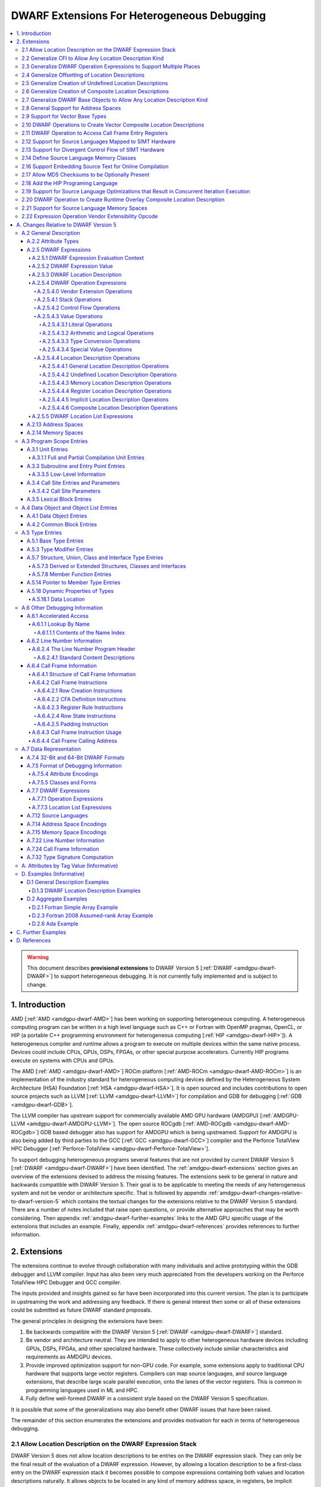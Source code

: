 .. _amdgpu-dwarf-extensions-for-heterogeneous-debugging:

********************************************
DWARF Extensions For Heterogeneous Debugging
********************************************

.. contents::
   :local:

.. warning::

   This document describes **provisional extensions** to DWARF Version 5
   [:ref:`DWARF <amdgpu-dwarf-DWARF>`] to support heterogeneous debugging. It is
   not currently fully implemented and is subject to change.

.. _amdgpu-dwarf-introduction:

1. Introduction
===============

AMD [:ref:`AMD <amdgpu-dwarf-AMD>`] has been working on supporting heterogeneous
computing. A heterogeneous computing program can be written in a high level
language such as C++ or Fortran with OpenMP pragmas, OpenCL, or HIP (a portable
C++ programming environment for heterogeneous computing [:ref:`HIP
<amdgpu-dwarf-HIP>`]). A heterogeneous compiler and runtime allows a program to
execute on multiple devices within the same native process. Devices could
include CPUs, GPUs, DSPs, FPGAs, or other special purpose accelerators.
Currently HIP programs execute on systems with CPUs and GPUs.

The AMD [:ref:`AMD <amdgpu-dwarf-AMD>`] ROCm platform [:ref:`AMD-ROCm
<amdgpu-dwarf-AMD-ROCm>`] is an implementation of the industry standard for
heterogeneous computing devices defined by the Heterogeneous System Architecture
(HSA) Foundation [:ref:`HSA <amdgpu-dwarf-HSA>`]. It is open sourced and
includes contributions to open source projects such as LLVM [:ref:`LLVM
<amdgpu-dwarf-LLVM>`] for compilation and GDB for debugging [:ref:`GDB
<amdgpu-dwarf-GDB>`].

The LLVM compiler has upstream support for commercially available AMD GPU
hardware (AMDGPU) [:ref:`AMDGPU-LLVM <amdgpu-dwarf-AMDGPU-LLVM>`]. The open
source ROCgdb [:ref:`AMD-ROCgdb <amdgpu-dwarf-AMD-ROCgdb>`] GDB based debugger
also has support for AMDGPU which is being upstreamed. Support for AMDGPU is
also being added by third parties to the GCC [:ref:`GCC <amdgpu-dwarf-GCC>`]
compiler and the Perforce TotalView HPC Debugger [:ref:`Perforce-TotalView
<amdgpu-dwarf-Perforce-TotalView>`].

To support debugging heterogeneous programs several features that are not
provided by current DWARF Version 5 [:ref:`DWARF <amdgpu-dwarf-DWARF>`] have
been identified. The :ref:`amdgpu-dwarf-extensions` section gives an overview of
the extensions devised to address the missing features. The extensions seek to
be general in nature and backwards compatible with DWARF Version 5. Their goal
is to be applicable to meeting the needs of any heterogeneous system and not be
vendor or architecture specific. That is followed by appendix
:ref:`amdgpu-dwarf-changes-relative-to-dwarf-version-5` which contains the
textual changes for the extensions relative to the DWARF Version 5 standard.
There are a number of notes included that raise open questions, or provide
alternative approaches that may be worth considering. Then appendix
:ref:`amdgpu-dwarf-further-examples` links to the AMD GPU specific usage of the
extensions that includes an example. Finally, appendix
:ref:`amdgpu-dwarf-references` provides references to further information.

.. _amdgpu-dwarf-extensions:

2. Extensions
=============

The extensions continue to evolve through collaboration with many individuals and
active prototyping within the GDB debugger and LLVM compiler. Input has also
been very much appreciated from the developers working on the Perforce TotalView
HPC Debugger and GCC compiler.

The inputs provided and insights gained so far have been incorporated into this
current version. The plan is to participate in upstreaming the work and
addressing any feedback. If there is general interest then some or all of these
extensions could be submitted as future DWARF standard proposals.

The general principles in designing the extensions have been:

1.  Be backwards compatible with the DWARF Version 5 [:ref:`DWARF
    <amdgpu-dwarf-DWARF>`] standard.

2.  Be vendor and architecture neutral. They are intended to apply to other
    heterogeneous hardware devices including GPUs, DSPs, FPGAs, and other
    specialized hardware. These collectively include similar characteristics and
    requirements as AMDGPU devices.

3.  Provide improved optimization support for non-GPU code. For example, some
    extensions apply to traditional CPU hardware that supports large vector
    registers. Compilers can map source languages, and source language
    extensions, that describe large scale parallel execution, onto the lanes of
    the vector registers. This is common in programming languages used in ML and
    HPC.

4.  Fully define well-formed DWARF in a consistent style based on the DWARF
    Version 5 specification.

It is possible that some of the generalizations may also benefit other DWARF
issues that have been raised.

The remainder of this section enumerates the extensions and provides motivation
for each in terms of heterogeneous debugging.

.. _amdgpu-dwarf-allow-location-description-on-the-dwarf-evaluation-stack:

2.1 Allow Location Description on the DWARF Expression Stack
------------------------------------------------------------

DWARF Version 5 does not allow location descriptions to be entries on the DWARF
expression stack. They can only be the final result of the evaluation of a DWARF
expression. However, by allowing a location description to be a first-class
entry on the DWARF expression stack it becomes possible to compose expressions
containing both values and location descriptions naturally. It allows objects to
be located in any kind of memory address space, in registers, be implicit
values, be undefined, or a composite of any of these.

By extending DWARF carefully, all existing DWARF expressions can retain their
current semantic meaning. DWARF has implicit conversions that convert from a
value that represents an address in the default address space to a memory
location description. This can be extended to allow a default address space
memory location description to be implicitly converted back to its address
value. This allows all DWARF Version 5 expressions to retain their same meaning,
while enabling the ability to explicitly create memory location descriptions in
non-default address spaces and generalizing the power of composite location
descriptions to any kind of location description.

For those familiar with the definition of location descriptions in DWARF Version
5, the definitions in these extensions are presented differently, but does in
fact define the same concept with the same fundamental semantics. However, it
does so in a way that allows the concept to extend to support address spaces,
bit addressing, the ability for composite location descriptions to be composed
of any kind of location description, and the ability to support objects located
at multiple places. Collectively these changes expand the set of architectures
that can be supported and improves support for optimized code.

Several approaches were considered, and the one presented, together with the
extensions it enables, appears to be the simplest and cleanest one that offers
the greatest improvement of DWARF's ability to support debugging optimized GPU
and non-GPU code. Examining the GDB debugger and LLVM compiler, it appears only
to require modest changes as they both already have to support general use of
location descriptions. It is anticipated that will also be the case for other
debuggers and compilers.

GDB has been modified to evaluate DWARF Version 5 expressions with location
descriptions as stack entries and with implicit conversions. All GDB tests have
passed, except one that turned out to be an invalid test case by DWARF Version 5
rules. The code in GDB actually became simpler as all evaluation is done on a
single stack and there was no longer a need to maintain a separate structure for
the location description results. This gives confidence in backwards
compatibility.

See :ref:`amdgpu-dwarf-expressions` and nested sections.

This extension is separately described at *Allow Location Descriptions on the
DWARF Expression Stack* [:ref:`AMDGPU-DWARF-LOC
<amdgpu-dwarf-AMDGPU-DWARF-LOC>`].

2.2 Generalize CFI to Allow Any Location Description Kind
---------------------------------------------------------

CFI describes restoring callee saved registers that are spilled. Currently CFI
only allows a location description that is a register, memory address, or
implicit location description. AMDGPU optimized code may spill scalar registers
into portions of vector registers. This requires extending CFI to allow any
location description kind to be supported.

See :ref:`amdgpu-dwarf-call-frame-information`.

2.3 Generalize DWARF Operation Expressions to Support Multiple Places
---------------------------------------------------------------------

In DWARF Version 5 a location description is defined as a single location
description or a location list. A location list is defined as either
effectively an undefined location description or as one or more single
location descriptions to describe an object with multiple places.

With
:ref:`amdgpu-dwarf-allow-location-description-on-the-dwarf-evaluation-stack`,
the ``DW_OP_push_object_address`` and ``DW_OP_call*`` operations can put a
location description on the stack. Furthermore, debugger information entry
attributes such as ``DW_AT_data_member_location``, ``DW_AT_use_location``, and
``DW_AT_vtable_elem_location`` are defined as pushing a location description on
the expression stack before evaluating the expression.

DWARF Version 5 only allows the stack to contain values and so only a single
memory address can be on the stack. This makes these operations and attributes
incapable of handling location descriptions with multiple places, or places
other than memory.

Since
:ref:`amdgpu-dwarf-allow-location-description-on-the-dwarf-evaluation-stack`
allows the stack to contain location descriptions, the operations are
generalized to support location descriptions that can have multiple places. This
is backwards compatible with DWARF Version 5 and allows objects with multiple
places to be supported. For example, the expression that describes how to access
the field of an object can be evaluated with a location description that has
multiple places and will result in a location description with multiple places.

With this change, the separate DWARF Version 5 sections that described DWARF
expressions and location lists are unified into a single section that describes
DWARF expressions in general. This unification is a natural consequence of, and
a necessity of, allowing location descriptions to be part of the evaluation
stack.

See :ref:`amdgpu-dwarf-location-description`.

2.4 Generalize Offsetting of Location Descriptions
--------------------------------------------------

The ``DW_OP_plus`` and ``DW_OP_minus`` operations can be defined to operate on a
memory location description in the default target architecture specific address
space and a generic type value to produce an updated memory location
description. This allows them to continue to be used to offset an address.

To generalize offsetting to any location description, including location
descriptions that describe when bytes are in registers, are implicit, or a
composite of these, the ``DW_OP_LLVM_offset``, ``DW_OP_LLVM_offset_uconst``, and
``DW_OP_LLVM_bit_offset`` offset operations are added.

The offset operations can operate on location storage of any size. For example,
implicit location storage could be any number of bits in size. It is simpler to
define offsets that exceed the size of the location storage as being an
evaluation error, than having to force an implementation to support potentially
infinite precision offsets to allow it to correctly track a series of positive
and negative offsets that may transiently overflow or underflow, but end up in
range. This is simple for the arithmetic operations as they are defined in terms
of two's complement arithmetic on a base type of a fixed size. Therefore, the
offset operation define that integer overflow is ill-formed. This is in contrast
to the ``DW_OP_plus``, ``DW_OP_plus_uconst``, and ``DW_OP_minus`` arithmetic
operations which define that it causes wrap-around.

Having the offset operations allows ``DW_OP_push_object_address`` to push a
location description that may be in a register, or be an implicit value. The
DWARF expression of ``DW_TAG_ptr_to_member_type`` can use the offset operations
without regard to what kind of location description was pushed.

Since
:ref:`amdgpu-dwarf-allow-location-description-on-the-dwarf-evaluation-stack` has
generalized location storage to be bit indexable, ``DW_OP_LLVM_bit_offset``
generalizes DWARF to work with bit fields. This is generally not possible in
DWARF Version 5.

The ``DW_OP_*piece`` operations only allow literal indices. A way to use a
computed offset of an arbitrary location description (such as a vector register)
is required. The offset operations provide this ability since they can be used
to compute a location description on the stack.

It could be possible to define ``DW_OP_plus``, ``DW_OP_plus_uconst``, and
``DW_OP_minus`` to operate on location descriptions to avoid needing
``DW_OP_LLVM_offset`` and ``DW_OP_LLVM_offset_uconst``. However, this is not
proposed since currently the arithmetic operations are defined to require values
of the same base type and produces a result with the same base type. Allowing
these operations to act on location descriptions would permit the first operand
to be a location description and the second operand to be an integral value
type, or vice versa, and return a location description. This complicates the
rules for implicit conversions between default address space memory location
descriptions and generic base type values. Currently the rules would convert
such a location description to the memory address value and then perform two's
compliment wrap around arithmetic. If the result was used as a location
description, it would be implicitly converted back to a default address space
memory location description. This is different to the overflow rules on location
descriptions. To allow control, an operation that converts a memory location
description to an address integral type value would be required. Keeping a
separation of location description operations and arithmetic operations avoids
this semantic complexity.

See ``DW_OP_LLVM_offset``, ``DW_OP_LLVM_offset_uconst``, and
``DW_OP_LLVM_bit_offset`` in
:ref:`amdgpu-dwarf-general-location-description-operations`.

2.5 Generalize Creation of Undefined Location Descriptions
----------------------------------------------------------

Current DWARF uses an empty expression to indicate an undefined location
description. Since
:ref:`amdgpu-dwarf-allow-location-description-on-the-dwarf-evaluation-stack`
allows location descriptions to be created on the stack, it is necessary to have
an explicit way to specify an undefined location description.

For example, the ``DW_OP_LLVM_select_bit_piece`` (see
:ref:`amdgpu-dwarf-support-for-divergent-control-flow-of-simt-hardware`)
operation takes more than one location description on the stack. Without this
ability, it is not possible to specify that a particular one of the input
location descriptions is undefined.

See the ``DW_OP_LLVM_undefined`` operation in
:ref:`amdgpu-dwarf-undefined-location-description-operations`.

2.6 Generalize Creation of Composite Location Descriptions
----------------------------------------------------------

To allow composition of composite location descriptions, an explicit operation
that indicates the end of the definition of a composite location description is
required. This can be implied if the end of a DWARF expression is reached,
allowing current DWARF expressions to remain legal.

See ``DW_OP_LLVM_piece_end`` in
:ref:`amdgpu-dwarf-composite-location-description-operations`.

2.7 Generalize DWARF Base Objects to Allow Any Location Description Kind
------------------------------------------------------------------------

The number of registers and the cost of memory operations is much higher for
AMDGPU than a typical CPU. The compiler attempts to optimize whole variables and
arrays into registers.

Currently DWARF only allows ``DW_OP_push_object_address`` and related operations
to work with a global memory location. To support AMDGPU optimized code it is
required to generalize DWARF to allow any location description to be used. This
allows registers, or composite location descriptions that may be a mixture of
memory, registers, or even implicit values.

See ``DW_OP_push_object_address`` in
:ref:`amdgpu-dwarf-general-location-description-operations`.

2.8 General Support for Address Spaces
--------------------------------------

AMDGPU needs to be able to describe addresses that are in different kinds of
memory. Optimized code may need to describe a variable that resides in pieces
that are in different kinds of storage which may include parts of registers,
memory that is in a mixture of memory kinds, implicit values, or be undefined.

DWARF has the concept of segment addresses. However, the segment cannot be
specified within a DWARF expression, which is only able to specify the offset
portion of a segment address. The segment index is only provided by the entity
that specifies the DWARF expression. Therefore, the segment index is a property
that can only be put on complete objects, such as a variable. That makes it only
suitable for describing an entity (such as variable or subprogram code) that is
in a single kind of memory.

AMDGPU uses multiple address spaces. For example, a variable may be allocated in
a register that is partially spilled to the call stack which is in the private
address space, and partially spilled to the local address space. DWARF mentions
address spaces, for example as an argument to the ``DW_OP_xderef*`` operations.
A new section that defines address spaces is added (see
:ref:`amdgpu-dwarf-address-spaces`).

A new attribute ``DW_AT_LLVM_address_space`` is added to pointer and reference
types (see :ref:`amdgpu-dwarf-type-modifier-entries`). This allows the compiler
to specify which address space is being used to represent the pointer or
reference type.

DWARF uses the concept of an address in many expression operations but does not
define how it relates to address spaces. For example,
``DW_OP_push_object_address`` pushes the address of an object. Other contexts
implicitly push an address on the stack before evaluating an expression. For
example, the ``DW_AT_use_location`` attribute of the
``DW_TAG_ptr_to_member_type``. The expression belongs to a source language type
which may apply to objects allocated in different kinds of storage. Therefore,
it is desirable that the expression that uses the address can do so without
regard to what kind of storage it specifies, including the address space of a
memory location description. For example, a pointer to member value may want to
be applied to an object that may reside in any address space.

The DWARF ``DW_OP_xderef*`` operations allow a value to be converted into an
address of a specified address space which is then read. But it provides no
way to create a memory location description for an address in the non-default
address space. For example, AMDGPU variables can be allocated in the local
address space at a fixed address.

The ``DW_OP_LLVM_form_aspace_address`` (see
:ref:`amdgpu-dwarf-memory-location-description-operations`) operation is defined
to create a memory location description from an address and address space. If
can be used to specify the location of a variable that is allocated in a
specific address space. This allows the size of addresses in an address space to
be larger than the generic type. It also allows a consumer great implementation
freedom. It allows the implicit conversion back to a value to be limited only to
the default address space to maintain compatibility with DWARF Version 5. For
other address spaces the producer can use the new operations that explicitly
specify the address space.

In contrast, if the ``DW_OP_LLVM_form_aspace_address`` operation had been
defined to produce a value, and an implicit conversion to a memory location
description was defined, then it would be limited to the size of the generic
type (which matches the size of the default address space). An implementation
would likely have to use *reserved ranges* of value to represent different
address spaces. Such a value would likely not match any address value in the
actual hardware. That would require the consumer to have special treatment for
such values.

``DW_OP_breg*`` treats the register as containing an address in the default
address space. A ``DW_OP_LLVM_aspace_bregx`` (see
:ref:`amdgpu-dwarf-memory-location-description-operations`) operation is added
to allow the address space of the address held in a register to be specified.

Similarly, ``DW_OP_implicit_pointer`` treats its implicit pointer value as being
in the default address space. A ``DW_OP_LLVM_aspace_implicit_pointer``
(:ref:`amdgpu-dwarf-implicit-location-description-operations`) operation is
added to allow the address space to be specified.

Almost all uses of addresses in DWARF are limited to defining location
descriptions, or to be dereferenced to read memory. The exception is
``DW_CFA_val_offset`` which uses the address to set the value of a register. In
order to support address spaces, the CFA DWARF expression is defined to be a
memory location description. This allows it to specify an address space which is
used to convert the offset address back to an address in that address space. See
:ref:`amdgpu-dwarf-call-frame-information`.

This approach of extending memory location descriptions to support address
spaces, allows all existing DWARF Version 5 expressions to have the identical
semantics. It allows the compiler to explicitly specify the address space it is
using. For example, a compiler could choose to access private memory in a
swizzled manner when mapping a source language thread to the lane of a wavefront
in a SIMT manner. Or a compiler could choose to access it in an unswizzled
manner if mapping the same language with the wavefront being the thread.

It also allows the compiler to mix the address space it uses to access private
memory. For example, for SIMT it can still spill entire vector registers in an
unswizzled manner, while using a swizzled private memory for SIMT variable
access.

This approach also allows memory location descriptions for different address
spaces to be combined using the regular ``DW_OP_*piece`` operations.

Location descriptions are an abstraction of storage. They give freedom to the
consumer on how to implement them. They allow the address space to encode lane
information so they can be used to read memory with only the memory location
description and no extra information. The same set of operations can operate on
locations independent of their kind of storage. The ``DW_OP_deref*`` therefore
can be used on any storage kind, including memory location descriptions of
different address spaces. Therefore, the ``DW_OP_xderef*`` operations are
unnecessary, except to become a more compact way to encode a non-default address
space address followed by dereferencing it. See
:ref:`amdgpu-dwarf-general-operations`.

2.9 Support for Vector Base Types
---------------------------------

The vector registers of the AMDGPU are represented as their full wavefront
size, meaning the wavefront size times the dword size. This reflects the
actual hardware and allows the compiler to generate DWARF for languages that
map a thread to the complete wavefront. It also allows more efficient DWARF to
be generated to describe the CFI as only a single expression is required for
the whole vector register, rather than a separate expression for each lane's
dword of the vector register. It also allows the compiler to produce DWARF
that indexes the vector register if it spills scalar registers into portions
of a vector register.

Since DWARF stack value entries have a base type and AMDGPU registers are a
vector of dwords, the ability to specify that a base type is a vector is
required.

See ``DW_AT_LLVM_vector_size`` in :ref:`amdgpu-dwarf-base-type-entries`.

.. _amdgpu-dwarf-operation-to-create-vector-composite-location-descriptions:

2.10 DWARF Operations to Create Vector Composite Location Descriptions
----------------------------------------------------------------------

AMDGPU optimized code may spill vector registers to non-global address space
memory, and this spilling may be done only for SIMT lanes that are active on
entry to the subprogram. To support this the CFI rule for the partially spilled
register needs to use an expression that uses the EXEC register as a bit mask to
select between the register (for inactive lanes) and the stack spill location
(for active lanes that are spilled). This needs to evaluate to a location
description, and not a value, as a debugger needs to change the value if the
user assigns to the variable.

Another usage is to create an expression that evaluates to provide a vector of
logical PCs for active and inactive lanes in a SIMT execution model. Again the
EXEC register is used to select between active and inactive PC values. In order
to represent a vector of PC values, a way to create a composite location
description that is a vector of a single location is used.

It may be possible to use existing DWARF to incrementally build the composite
location description, possibly using the DWARF operations for control flow to
create a loop. However, for the AMDGPU that would require loop iteration of 64.
A concern is that the resulting DWARF would have a significant size and would be
reasonably common as it is needed for every vector register that is spilled in a
function. AMDGPU can have up to 512 vector registers. Another concern is the
time taken to evaluate such non-trivial expressions repeatedly.

To avoid these issues, a composite location description that can be created as a
masked select is proposed. In addition, an operation that creates a composite
location description that is a vector on another location description is needed.
These operations generate the composite location description using a single
DWARF operation that combines all lanes of the vector in one step. The DWARF
expression is more compact, and can be evaluated by a consumer far more
efficiently.

An example that uses these operations is referenced in the
:ref:`amdgpu-dwarf-further-examples` appendix.

See ``DW_OP_LLVM_select_bit_piece`` and ``DW_OP_LLVM_extend`` in
:ref:`amdgpu-dwarf-composite-location-description-operations`.

2.11 DWARF Operation to Access Call Frame Entry Registers
---------------------------------------------------------

As described in
:ref:`amdgpu-dwarf-operation-to-create-vector-composite-location-descriptions`,
a DWARF expression involving the set of SIMT lanes active on entry to a
subprogram is required. The SIMT active lane mask may be held in a register that
is modified as the subprogram executes. However, its value may be saved on entry
to the subprogram.

The  Call Frame Information (CFI) already encodes such register saving, so it is
more efficient to provide an operation to return the location of a saved
register than have to generate a loclist to describe the same information. This
is now possible since
:ref:`amdgpu-dwarf-allow-location-description-on-the-dwarf-evaluation-stack`
allows location descriptions on the stack.

See ``DW_OP_LLVM_call_frame_entry_reg`` in
:ref:`amdgpu-dwarf-general-location-description-operations` and
:ref:`amdgpu-dwarf-call-frame-information`.

2.12 Support for Source Languages Mapped to SIMT Hardware
---------------------------------------------------------

If the source language is mapped onto the AMDGPU wavefronts in a SIMT manner,
then the variable DWARF location expressions must compute the location for a
single lane of the wavefront. Therefore, a DWARF operation is required to denote
the current lane, much like ``DW_OP_push_object_address`` denotes the current
object. See ``DW_OP_LLVM_push_lane`` in :ref:`amdgpu-dwarf-literal-operations`.

In addition, a way is needed for the compiler to communicate how many source
language threads of execution are mapped to a target architecture thread's SIMT
lanes. See ``DW_AT_LLVM_lanes`` in :ref:`amdgpu-dwarf-low-level-information`.

.. _amdgpu-dwarf-support-for-divergent-control-flow-of-simt-hardware:

2.13 Support for Divergent Control Flow of SIMT Hardware
--------------------------------------------------------

If the source language is mapped onto the AMDGPU wavefronts in a SIMT manner the
compiler can use the AMDGPU execution mask register to control which lanes are
active. To describe the conceptual location of non-active lanes requires an
attribute that has an expression that computes the source location PC for each
lane.

For efficiency, the expression calculates the source location the wavefront as a
whole. This can be done using the ``DW_OP_LLVM_select_bit_piece`` (see
:ref:`amdgpu-dwarf-operation-to-create-vector-composite-location-descriptions`)
operation.

The AMDGPU may update the execution mask to perform whole wavefront operations.
Therefore, there is a need for an attribute that computes the current active
lane mask. This can have an expression that may evaluate to the SIMT active lane
mask register or to a saved mask when in whole wavefront execution mode.

An example that uses these attributes is referenced in the
:ref:`amdgpu-dwarf-further-examples` appendix.

See ``DW_AT_LLVM_lane_pc`` and ``DW_AT_LLVM_active_lane`` in
:ref:`amdgpu-dwarf-composite-location-description-operations`.

2.14 Define Source Language Memory Classes
-------------------------------------------

AMDGPU supports languages, such as OpenCL [:ref:`OpenCL <amdgpu-dwarf-OpenCL>`],
that define source language memory classes. Support is added to define language
specific memory spaces so they can be used in a consistent way by consumers.

Support for using memory spaces in defining source language types and data
object allocation is also added.

See :ref:`amdgpu-dwarf-memory-spaces`.

2.16 Support Embedding Source Text for Online Compilation
---------------------------------------------------------

AMDGPU supports programming languages that include online compilation where the
source text may be created at runtime. For example, the OpenCL and HIP language
runtimes support online compilation. To support is, a way to embed the source
text in the debug information is provided.

See :ref:`amdgpu-dwarf-line-number-information`.

2.17 Allow MD5 Checksums to be Optionally Present
-------------------------------------------------

In DWARF Version 5 the file timestamp and file size can be optional, but if the
MD5 checksum is present it must be valid for all files. This is a problem if
using link time optimization to combine compilation units where some have MD5
checksums and some do not. Therefore, sSupport to allow MD5 checksums to be
optionally present in the line table is added.

See :ref:`amdgpu-dwarf-line-number-information`.

2.18 Add the HIP Programing Language
------------------------------------

The HIP programming language [:ref:`HIP <amdgpu-dwarf-HIP>`], which is supported
by the AMDGPU, is added.

See :ref:`amdgpu-dwarf-language-names-table`.

2.19 Support for Source Language Optimizations that Result in Concurrent Iteration Execution
--------------------------------------------------------------------------------------------

A compiler can perform loop optimizations that result in the generated code
executing multiple iterations concurrently. For example, software pipelining
schedules multiple iterations in an interleaved fashion to allow the
instructions of one iteration to hide the latencies of the instructions of
another iteration. Another example is vectorization that can exploit SIMD
hardware to allow a single instruction to execute multiple iterations using
vector registers.

Note that although this is similar to SIMT execution, the way a client debugger
uses the information is fundamentally different. In SIMT execution the debugger
needs to present the concurrent execution as distinct source language threads
that the user can list and switch focus between. With iteration concurrency
optimizations, such as software pipelining and vectorized SIMD, the debugger
must not present the concurrency as distinct source language threads. Instead,
it must inform the user that multiple loop iterations are executing in parallel
and allow the user to select between them.

In general, SIMT execution fixes the number of concurrent executions per target
architecture thread. However, both software pipelining and SIMD vectorization
may vary the number of concurrent iterations for different loops executed by a
single source language thread.

It is possible for the compiler to use both SIMT concurrency and iteration
concurrency techniques in the code of a single source language thread.

Therefore, a DWARF operation is required to denote the current concurrent
iteration instance, much like ``DW_OP_push_object_address`` denotes the current
object. See ``DW_OP_LLVM_push_iteration`` in
:ref:`amdgpu-dwarf-literal-operations`.

In addition, a way is needed for the compiler to communicate how many source
language loop iterations are executing concurrently. See
``DW_AT_LLVM_iterations`` in :ref:`amdgpu-dwarf-low-level-information`.

2.20 DWARF Operation to Create Runtime Overlay Composite Location Description
-----------------------------------------------------------------------------

It is common in SIMD vectorization for the compiler to generate code that
promotes portions of an array into vector registers. For example, if the
hardware has vector registers with 8 elements, and 8 wide SIMD instructions, the
compiler may vectorize a loop so that is executes 8 iterations concurrently for
each vectorized loop iteration.

On the first iteration of the generated vectorized loop, iterations 0 to 7 of
the source language loop will be executed using SIMD instructions. Then on the
next iteration of the generated vectorized loop, iteration 8 to 15 will be
executed, and so on.

If the source language loop accesses an array element based on the loop
iteration index, the compiler may read the element into a register for the
duration of that iteration. Next iteration it will read the next element into
the register, and so on. With SIMD, this generalizes to the compiler reading
array elements 0 to 7 into a vector register on the first vectorized loop
iteration, then array elements 8 to 15 on the next iteration, and so on.

The DWARF location description for the array needs to express that all elements
are in memory, except the slice that has been promoted to the vector register.
The starting position of the slice is a runtime value based on the iteration
index modulo the vectorization size. This cannot be expressed by ``DW_OP_piece``
and ``DW_OP_bit_piece`` which only allow constant offsets to be expressed.

Therefore, a new operator is defined that takes two location descriptions, an
offset and a size, and creates a composite that effectively uses the second
location description as an overlay of the first, positioned according to the
offset and size. See ``DW_OP_LLVM_overlay`` and ``DW_OP_LLVM_bit_overlay`` in
:ref:`amdgpu-dwarf-composite-location-description-operations`.

Consider an array that has been partially registerized such that the currently
processed elements are held in registers, whereas the remainder of the array
remains in memory. Consider the loop in this C function, for example:

.. code::
  :number-lines:

  extern void foo(uint32_t dst[], uint32_t src[], int len) {
    for (int i = 0; i < len; ++i)
      dst[i] += src[i];
  }

Inside the loop body, the machine code loads ``src[i]`` and ``dst[i]`` into
registers, adds them, and stores the result back into ``dst[i]``.

Considering the location of ``dst`` and ``src`` in the loop body, the elements
``dst[i]`` and ``src[i]`` would be located in registers, all other elements are
located in memory. Let register ``R0`` contain the base address of ``dst``,
register ``R1`` contain ``i``, and register ``R2`` contain the registerized
``dst[i]`` element. We can describe the location of ``dst`` as a memory location
with a register location overlaid at a runtime offset involving ``i``:

.. code::
  :number-lines:

  // 1. Memory location description of dst elements located in memory:
  DW_OP_breg0 0

  // 2. Register location description of element dst[i] is located in R2:
  DW_OP_reg2

  // 3. Offset of the register within the memory of dst:
  DW_OP_breg1 0
  DW_OP_lit4
  DW_OP_mul

  // 4. The size of the register element:
  DW_OP_lit4

  // 5. Make a composite location description for dst that is the memory #1 with
  //    the register #2 positioned as an overlay at offset #3 of size #4:
  DW_OP_LLVM_overlay

2.21 Support for Source Language Memory Spaces
----------------------------------------------

AMDGPU supports languages, such as OpenCL, that define source language memory
spaces. Support is added to define language specific memory spaces so they can
be used in a consistent way by consumers. See :ref:`amdgpu-dwarf-memory-spaces`.

A new attribute ``DW_AT_LLVM_memory_space`` is added to support using memory
spaces in defining source language pointer and reference types (see
:ref:`amdgpu-dwarf-type-modifier-entries`) and data object allocation (see
:ref:`amdgpu-dwarf-data-object-entries`).

2.22 Expression Operation Vendor Extensibility Opcode
-----------------------------------------------------

The vendor extension encoding space for DWARF expression operations
accommodates only 32 unique operations. In practice, the lack of a central
registry and a desire for backwards compatibility means vendor extensions are
never retired, even when standard versions are accepted into DWARF proper. This
has produced a situation where the effective encoding space available for new
vendor extensions is miniscule today.

To expand this encoding space a new DWARF operation ``DW_OP_LLVM_user`` is
added which acts as a "prefix" for vendor extensions. It is followed by a
ULEB128 encoded vendor extension opcode, which is then followed by the operands
of the corresponding vendor extension operation.

This approach allows all remaining operations defined in these extensions to be
encoded without conflicting with existing vendor extensions.

See ``DW_OP_LLVM_user`` in :ref:`amdgpu-dwarf-vendor-extensions-operations`.

.. _amdgpu-dwarf-changes-relative-to-dwarf-version-5:

A. Changes Relative to DWARF Version 5
======================================

.. note::

  This appendix provides changes relative to DWARF Version 5. It has been
  defined such that it is backwards compatible with DWARF Version 5.
  Non-normative text is shown in *italics*. The section numbers generally
  correspond to those in the DWARF Version 5 standard unless specified
  otherwise. Definitions are given for the additional operations, as well as
  clarifying how existing expression operations, CFI operations, and attributes
  behave with respect to generalized location descriptions that support address
  spaces and multiple places.

  The names for the new operations, attributes, and constants include "\
  ``LLVM``\ " and are encoded with vendor specific codes so these extensions
  can be implemented as an LLVM vendor extension to DWARF Version 5. New
  operations other than ``DW_OP_LLVM_user`` are "prefixed" by
  ``DW_OP_LLVM_user`` to make enough encoding space available for their
  implementation.

  .. note::

    Notes are included to describe how the changes are to be applied to the
    DWARF Version 5 standard. They also describe rational and issues that may
    need further consideration.

A.2 General Description
-----------------------

A.2.2 Attribute Types
~~~~~~~~~~~~~~~~~~~~~

.. note::

  This augments DWARF Version 5 section 2.2 and Table 2.2.

The following table provides the additional attributes.

.. table:: Attribute names
   :name: amdgpu-dwarf-attribute-names-table

   ============================ ====================================
   Attribute                    Usage
   ============================ ====================================
   ``DW_AT_LLVM_active_lane``   SIMT active lanes (see :ref:`amdgpu-dwarf-low-level-information`)
   ``DW_AT_LLVM_lane_pc``       SIMT lane program location (see :ref:`amdgpu-dwarf-low-level-information`)
   ``DW_AT_LLVM_lanes``         SIMT lane count (see :ref:`amdgpu-dwarf-low-level-information`)
   ``DW_AT_LLVM_iterations``    Concurrent iteration count (see :ref:`amdgpu-dwarf-low-level-information`)
   ``DW_AT_LLVM_vector_size``   Base type vector size (see :ref:`amdgpu-dwarf-base-type-entries`)
   ``DW_AT_LLVM_address_space`` Architecture specific address space (see :ref:`amdgpu-dwarf-address-spaces`)
   ``DW_AT_LLVM_memory_space``  Pointer or reference types (see 5.3 "Type Modifier Entries")
                                Data objects (see 4.1 "Data Object Entries")
   ============================ ====================================

.. _amdgpu-dwarf-expressions:

A.2.5 DWARF Expressions
~~~~~~~~~~~~~~~~~~~~~~~

.. note::

  This section, and its nested sections, replaces DWARF Version 5 section 2.5
  and section 2.6. The new DWARF expression operation extensions are defined as
  well as clarifying the extensions to already existing DWARF Version 5
  operations. It is based on the text of the existing DWARF Version 5 standard.

DWARF expressions describe how to compute a value or specify a location.

*The evaluation of a DWARF expression can provide the location of an object, the
value of an array bound, the length of a dynamic string, the desired value
itself, and so on.*

If the evaluation of a DWARF expression does not encounter an error, then it can
either result in a value (see :ref:`amdgpu-dwarf-expression-value`) or a
location description (see :ref:`amdgpu-dwarf-location-description`). When a
DWARF expression is evaluated, it may be specified whether a value or location
description is required as the result kind.

If a result kind is specified, and the result of the evaluation does not match
the specified result kind, then the implicit conversions described in
:ref:`amdgpu-dwarf-memory-location-description-operations` are performed if
valid. Otherwise, the DWARF expression is ill-formed.

If the evaluation of a DWARF expression encounters an evaluation error, then the
result is an evaluation error.

.. note::

  Decided to define the concept of an evaluation error. An alternative is to
  introduce an undefined value base type in a similar way to location
  descriptions having an undefined location description. Then operations that
  encounter an evaluation error can return the undefined location description or
  value with an undefined base type.

  All operations that act on values would return an undefined entity if given an
  undefined value. The expression would then always evaluate to completion, and
  can be tested to determine if it is an undefined entity.

  However, this would add considerable additional complexity and does not match
  that GDB throws an exception when these evaluation errors occur.

If a DWARF expression is ill-formed, then the result is undefined.

The following sections detail the rules for when a DWARF expression is
ill-formed or results in an evaluation error.

A DWARF expression can either be encoded as an operation expression (see
:ref:`amdgpu-dwarf-operation-expressions`), or as a location list expression
(see :ref:`amdgpu-dwarf-location-list-expressions`).

.. _amdgpu-dwarf-expression-evaluation-context:

A.2.5.1 DWARF Expression Evaluation Context
+++++++++++++++++++++++++++++++++++++++++++

A DWARF expression is evaluated in a context that can include a number of
context elements. If multiple context elements are specified then they must be
self consistent or the result of the evaluation is undefined. The context
elements that can be specified are:

*A current result kind*

  The kind of result required by the DWARF expression evaluation. If specified
  it can be a location description or a value.

*A current thread*

  The target architecture thread identifier. For source languages that are not
  implemented using a SIMT execution model, this corresponds to the source
  program thread of execution for which a user presented expression is currently
  being evaluated. For source languages that are implemented using a SIMT
  execution model, this together with the current lane corresponds to the source
  program thread of execution for which a user presented expression is currently
  being evaluated.

  It is required for operations that are related to target architecture threads.

  *For example, the* ``DW_OP_regval_type`` *operation, or the*
  ``DW_OP_form_tls_address`` *and* ``DW_OP_LLVM_form_aspace_address``
  *operations when given an address space that is target architecture thread
  specific.*

*A current lane*

  The 0 based SIMT lane identifier to be used in evaluating a user presented
  expression. This applies to source languages that are implemented for a target
  architecture using a SIMT execution model. These implementations map source
  language threads of execution to lanes of the target architecture threads.

  It is required for operations that are related to SIMT lanes.

  *For example, the* ``DW_OP_LLVM_push_lane`` *operation and*
  ``DW_OP_LLVM_form_aspace_address`` *operation when given an address space that
  is SIMT lane specific.*

  If specified, it must be consistent with the value of the ``DW_AT_LLVM_lanes``
  attribute of the subprogram corresponding to context's frame and program
  location. It is consistent if the value is greater than or equal to 0 and less
  than the, possibly default, value of the ``DW_AT_LLVM_lanes`` attribute.
  Otherwise the result is undefined.

*A current iteration*

  The 0 based source language iteration instance to be used in evaluating a user
  presented expression. This applies to target architectures that support
  optimizations that result in executing multiple source language loop iterations
  concurrently.

  *For example, software pipelining and SIMD vectorization.*

  It is required for operations that are related to source language loop
  iterations.

  *For example, the* ``DW_OP_LLVM_push_iteration`` *operation.*

  If specified, it must be consistent with the value of the
  ``DW_AT_LLVM_iterations`` attribute of the subprogram corresponding to
  context's frame and program location. It is consistent if the value is greater
  than or equal to 0 and less than the, possibly default, value of the
  ``DW_AT_LLVM_iterations`` attribute. Otherwise the result is undefined.

*A current call frame*

  The target architecture call frame identifier. It identifies a call frame that
  corresponds to an active invocation of a subprogram in the current thread. It
  is identified by its address on the call stack. The address is referred to as
  the Canonical Frame Address (CFA). The call frame information is used to
  determine the CFA for the call frames of the current thread's call stack (see
  :ref:`amdgpu-dwarf-call-frame-information`).

  It is required for operations that specify target architecture registers to
  support virtual unwinding of the call stack.

  *For example, the* ``DW_OP_*reg*`` *operations.*

  If specified, it must be an active call frame in the current thread. If the
  current lane is specified, then that lane must have been active on entry to
  the call frame (see the ``DW_AT_LLVM_lane_pc`` attribute). Otherwise the
  result is undefined.

  If it is the currently executing call frame, then it is termed the top call
  frame.

*A current program location*

  The target architecture program location corresponding to the current call
  frame of the current thread.

  The program location of the top call frame is the target architecture program
  counter for the current thread. The call frame information is used to obtain
  the value of the return address register to determine the program location of
  the other call frames (see :ref:`amdgpu-dwarf-call-frame-information`).

  It is required for the evaluation of location list expressions to select
  amongst multiple program location ranges. It is required for operations that
  specify target architecture registers to support virtual unwinding of the call
  stack (see :ref:`amdgpu-dwarf-call-frame-information`).

  If specified:

  * If the current lane is not specified:

    * If the current call frame is the top call frame, it must be the current
      target architecture program location.

    * If the current call frame F is not the top call frame, it must be the
      program location associated with the call site in the current caller frame
      F that invoked the callee frame.

  * If the current lane is specified and the architecture program location LPC
    computed by the ``DW_AT_LLVM_lane_pc`` attribute for the current lane is not
    the undefined location description (indicating the lane was not active on
    entry to the call frame), it must be LPC.

  * Otherwise the result is undefined.

*A current compilation unit*

  The compilation unit debug information entry that contains the DWARF expression
  being evaluated.

  It is required for operations that reference debug information associated with
  the same compilation unit, including indicating if such references use the
  32-bit or 64-bit DWARF format. It can also provide the default address space
  address size if no current target architecture is specified.

  *For example, the* ``DW_OP_constx`` *and* ``DW_OP_addrx`` *operations.*

  *Note that this compilation unit may not be the same as the compilation unit
  determined from the loaded code object corresponding to the current program
  location. For example, the evaluation of the expression E associated with a*
  ``DW_AT_location`` *attribute of the debug information entry operand of the*
  ``DW_OP_call*`` *operations is evaluated with the compilation unit that
  contains E and not the one that contains the* ``DW_OP_call*`` *operation
  expression.*

*A current target architecture*

  The target architecture.

  It is required for operations that specify target architecture specific
  entities.

  *For example, target architecture specific entities include DWARF register
  identifiers, DWARF lane identifiers, DWARF address space identifiers, the
  default address space, and the address space address sizes.*

  If specified:

  * If the current frame is specified, then the current target architecture must
    be the same as the target architecture of the current frame.

  * If the current frame is specified and is the top frame, and if the current
    thread is specified, then the current target architecture must be the same
    as the target architecture of the current thread.

  * If the current compilation unit is specified, then the current target
    architecture default address space address size must be the same as the
    ``address_size`` field in the header of the current compilation unit and any
    associated entry in the ``.debug_aranges`` section.

  * If the current program location is specified, then the current target
    architecture must be the same as the target architecture of any line number
    information entry (see :ref:`amdgpu-dwarf-line-number-information`)
    corresponding to the current program location.

  * If the current program location is specified, then the current target
    architecture default address space address size must be the same as the
    ``address_size`` field in the header of any entry corresponding to the
    current program location in the ``.debug_addr``, ``.debug_line``,
    ``.debug_rnglists``, ``.debug_rnglists.dwo``, ``.debug_loclists``, and
    ``.debug_loclists.dwo`` sections.

  * Otherwise the result is undefined.

*A current object*

  The location description of a program object.

  It is required for the ``DW_OP_push_object_address`` operation.

  *For example, the* ``DW_AT_data_location`` *attribute on type debug
  information entries specifies the program object corresponding to a runtime
  descriptor as the current object when it evaluates its associated expression.*

  The result is undefined if the location description is invalid (see
  :ref:`amdgpu-dwarf-location-description`).

*An initial stack*

  This is a list of values or location descriptions that will be pushed on the
  operation expression evaluation stack in the order provided before evaluation
  of an operation expression starts.

  Some debugger information entries have attributes that evaluate their DWARF
  expression value with initial stack entries. In all other cases the initial
  stack is empty.

  The result is undefined if any location descriptions are invalid (see
  :ref:`amdgpu-dwarf-location-description`).

If the evaluation requires a context element that is not specified, then the
result of the evaluation is an error.

*A DWARF expression for a location description may be able to be evaluated
without a thread, lane, call frame, program location, or architecture context.
For example, the location of a global variable may be able to be evaluated
without such context. If the expression evaluates with an error then it may
indicate the variable has been optimized and so requires more context.*

*The DWARF expression for call frame information (see*
:ref:`amdgpu-dwarf-call-frame-information`\ *) operations are restricted to
those that do not require the compilation unit context to be specified.*

The DWARF is ill-formed if all the ``address_size`` fields in the headers of all
the entries in the ``.debug_info``, ``.debug_addr``, ``.debug_line``,
``.debug_rnglists``, ``.debug_rnglists.dwo``, ``.debug_loclists``, and
``.debug_loclists.dwo`` sections corresponding to any given program location do
not match.

.. _amdgpu-dwarf-expression-value:

A.2.5.2 DWARF Expression Value
++++++++++++++++++++++++++++++

A value has a type and a literal value. It can represent a literal value of any
supported base type of the target architecture. The base type specifies the
size, encoding, and endianity of the literal value.

.. note::

  It may be desirable to add an implicit pointer base type encoding. It would be
  used for the type of the value that is produced when the ``DW_OP_deref*``
  operation retrieves the full contents of an implicit pointer location storage
  created by the ``DW_OP_implicit_pointer`` or
  ``DW_OP_LLVM_aspace_implicit_pointer`` operations. The literal value would
  record the debugging information entry and byte displacement specified by the
  associated ``DW_OP_implicit_pointer`` or
  ``DW_OP_LLVM_aspace_implicit_pointer`` operations.

There is a distinguished base type termed the generic type, which is an integral
type that has the size of an address in the target architecture default address
space, a target architecture defined endianity, and unspecified signedness.

*The generic type is the same as the unspecified type used for stack operations
defined in DWARF Version 4 and before.*

An integral type is a base type that has an encoding of ``DW_ATE_signed``,
``DW_ATE_signed_char``, ``DW_ATE_unsigned``, ``DW_ATE_unsigned_char``,
``DW_ATE_boolean``, or any target architecture defined integral encoding in the
inclusive range ``DW_ATE_lo_user`` to ``DW_ATE_hi_user``.

.. note::

  It is unclear if ``DW_ATE_address`` is an integral type. GDB does not seem to
  consider it as integral.

.. _amdgpu-dwarf-location-description:

A.2.5.3 DWARF Location Description
++++++++++++++++++++++++++++++++++

*Debugging information must provide consumers a way to find the location of
program variables, determine the bounds of dynamic arrays and strings, and
possibly to find the base address of a subprogram’s call frame or the return
address of a subprogram. Furthermore, to meet the needs of recent computer
architectures and optimization techniques, debugging information must be able to
describe the location of an object whose location changes over the object’s
lifetime, and may reside at multiple locations simultaneously during parts of an
object's lifetime.*

Information about the location of program objects is provided by location
descriptions.

Location descriptions can consist of one or more single location descriptions.

A single location description specifies the location storage that holds a
program object and a position within the location storage where the program
object starts. The position within the location storage is expressed as a bit
offset relative to the start of the location storage.

A location storage is a linear stream of bits that can hold values. Each
location storage has a size in bits and can be accessed using a zero-based bit
offset. The ordering of bits within a location storage uses the bit numbering
and direction conventions that are appropriate to the current language on the
target architecture.

There are five kinds of location storage:

*memory location storage*
  Corresponds to the target architecture memory address spaces.

*register location storage*
  Corresponds to the target architecture registers.

*implicit location storage*
  Corresponds to fixed values that can only be read.

*undefined location storage*
  Indicates no value is available and therefore cannot be read or written.

*composite location storage*
  Allows a mixture of these where some bits come from one location storage and
  some from another location storage, or from disjoint parts of the same
  location storage.

.. note::

  It may be better to add an implicit pointer location storage kind used by the
  ``DW_OP_implicit_pointer`` and ``DW_OP_LLVM_aspace_implicit_pointer``
  operations. It would specify the debugger information entry and byte offset
  provided by the operations.

*Location descriptions are a language independent representation of addressing
rules.*

* *They can be the result of evaluating a debugger information entry attribute
  that specifies an operation expression of arbitrary complexity. In this usage
  they can describe the location of an object as long as its lifetime is either
  static or the same as the lexical block (see
  :ref:`amdgpu-dwarf-lexical-block-entries`) that owns it, and it does not move
  during its lifetime.*

* *They can be the result of evaluating a debugger information entry attribute
  that specifies a location list expression. In this usage they can describe the
  location of an object that has a limited lifetime, changes its location during
  its lifetime, or has multiple locations over part or all of its lifetime.*

If a location description has more than one single location description, the
DWARF expression is ill-formed if the object value held in each single location
description's position within the associated location storage is not the same
value, except for the parts of the value that are uninitialized.

*A location description that has more than one single location description can
only be created by a location list expression that has overlapping program
location ranges, or certain expression operations that act on a location
description that has more than one single location description. There are no
operation expression operations that can directly create a location description
with more than one single location description.*

*A location description with more than one single location description can be
used to describe objects that reside in more than one piece of storage at the
same time. An object may have more than one location as a result of
optimization. For example, a value that is only read may be promoted from memory
to a register for some region of code, but later code may revert to reading the
value from memory as the register may be used for other purposes. For the code
region where the value is in a register, any change to the object value must be
made in both the register and the memory so both regions of code will read the
updated value.*

*A consumer of a location description with more than one single location
description can read the object's value from any of the single location
descriptions (since they all refer to location storage that has the same value),
but must write any changed value to all the single location descriptions.*

The evaluation of an expression may require context elements to create a
location description. If such a location description is accessed, the storage it
denotes is that associated with the context element values specified when the
location description was created, which may differ from the context at the time
it is accessed.

*For example, creating a register location description requires the thread
context: the location storage is for the specified register of that thread.
Creating a memory location description for an address space may required a
thread and a lane context: the location storage is the memory associated with
that thread and lane.*

If any of the context elements required to create a location description change,
the location description becomes invalid and accessing it is undefined.

*Examples of context that can invalidate a location description are:*

* *The thread context is required and execution causes the thread to terminate.*
* *The call frame context is required and further execution causes the call
  frame to return to the calling frame.*
* *The program location is required and further execution of the thread occurs.
  That could change the location list entry or call frame information entry that
  applies.*
* *An operation uses call frame information:*

  * *Any of the frames used in the virtual call frame unwinding return.*
  * *The top call frame is used, the program location is used to select the call
    frame information entry, and further execution of the thread occurs.*

*A DWARF expression can be used to compute a location description for an object.
A subsequent DWARF expression evaluation can be given the object location
description as the object context or initial stack context to compute a
component of the object. The final result is undefined if the object location
description becomes invalid between the two expression evaluations.*

A change of a thread's program location may not make a location description
invalid, yet may still render it as no longer meaningful. Accessing such a
location description, or using it as the object context or initial stack context
of an expression evaluation, may produce an undefined result.

*For example, a location description may specify a register that no longer holds
the intended program object after a program location change. One way to avoid
such problems is to recompute location descriptions associated with threads when
their program locations change.*

.. _amdgpu-dwarf-operation-expressions:

A.2.5.4 DWARF Operation Expressions
+++++++++++++++++++++++++++++++++++

An operation expression is comprised of a stream of operations, each consisting
of an opcode followed by zero or more operands. The number of operands is
implied by the opcode.

Operations represent a postfix operation on a simple stack machine. Each stack
entry can hold either a value or a location description. Operations can act on
entries on the stack, including adding entries and removing entries. If the kind
of a stack entry does not match the kind required by the operation and is not
implicitly convertible to the required kind (see
:ref:`amdgpu-dwarf-memory-location-description-operations`), then the DWARF
operation expression is ill-formed.

Evaluation of an operation expression starts with an empty stack on which the
entries from the initial stack provided by the context are pushed in the order
provided. Then the operations are evaluated, starting with the first operation
of the stream. Evaluation continues until either an operation has an evaluation
error, or until one past the last operation of the stream is reached.

The result of the evaluation is:

* If an operation has an evaluation error, or an operation evaluates an
  expression that has an evaluation error, then the result is an evaluation
  error.

* If the current result kind specifies a location description, then:

  * If the stack is empty, the result is a location description with one
    undefined location description.

    *This rule is for backwards compatibility with DWARF Version 5 which has no
    explicit operation to create an undefined location description, and uses an
    empty operation expression for this purpose.*

  * If the top stack entry is a location description, or can be converted
    to one (see :ref:`amdgpu-dwarf-memory-location-description-operations`),
    then the result is that, possibly converted, location description. Any other
    entries on the stack are discarded.

  * Otherwise the DWARF expression is ill-formed.

    .. note::

      Could define this case as returning an implicit location description as
      if the ``DW_OP_implicit`` operation is performed.

* If the current result kind specifies a value, then:

  * If the top stack entry is a value, or can be converted to one (see
    :ref:`amdgpu-dwarf-memory-location-description-operations`), then the result
    is that, possibly converted, value. Any other entries on the stack are
    discarded.

  * Otherwise the DWARF expression is ill-formed.

* If the current result kind is not specified, then:

  * If the stack is empty, the result is a location description with one
    undefined location description.

    *This rule is for backwards compatibility with DWARF Version 5 which has no
    explicit operation to create an undefined location description, and uses an
    empty operation expression for this purpose.*

    .. note::

      This rule is consistent with the rule above for when a location
      description is requested. However, GDB appears to report this as an error
      and no GDB tests appear to cause an empty stack for this case.

  * Otherwise, the top stack entry is returned. Any other entries on the stack
    are discarded.

An operation expression is encoded as a byte block with some form of prefix that
specifies the byte count. It can be used:

* as the value of a debugging information entry attribute that is encoded using
  class ``exprloc`` (see :ref:`amdgpu-dwarf-classes-and-forms`),

* as the operand to certain operation expression operations,

* as the operand to certain call frame information operations (see
  :ref:`amdgpu-dwarf-call-frame-information`),

* and in location list entries (see
  :ref:`amdgpu-dwarf-location-list-expressions`).

.. _amdgpu-dwarf-vendor-extensions-operations:

A.2.5.4.0 Vendor Extension Operations
#####################################

1.  ``DW_OP_LLVM_user``

  ``DW_OP_LLVM_user`` encodes a vendor extension operation. It has at least one
  operand: a ULEB128 constant identifying a vendor extension operation. The
  remaining operands are defined by the vendor extension. The vendor extension
  opcode 0 is reserved and cannot be used by any vendor extension.

  *The DW_OP_user encoding space can be understood to supplement the space
  defined by DW_OP_lo_user and DW_OP_hi_user that is allocated by the standard
  for the same purpose.*

.. _amdgpu-dwarf-stack-operations:

A.2.5.4.1 Stack Operations
##########################

.. note::

  This section replaces DWARF Version 5 section 2.5.1.3.

The following operations manipulate the DWARF stack. Operations that index the
stack assume that the top of the stack (most recently added entry) has index 0.
They allow the stack entries to be either a value or location description.

If any stack entry accessed by a stack operation is an incomplete composite
location description (see
:ref:`amdgpu-dwarf-composite-location-description-operations`), then the DWARF
expression is ill-formed.

.. note::

  These operations now support stack entries that are values and location
  descriptions.

.. note::

  If it is desired to also make them work with incomplete composite location
  descriptions, then would need to define that the composite location storage
  specified by the incomplete composite location description is also replicated
  when a copy is pushed. This ensures that each copy of the incomplete composite
  location description can update the composite location storage they specify
  independently.

1.  ``DW_OP_dup``

    ``DW_OP_dup`` duplicates the stack entry at the top of the stack.

2.  ``DW_OP_drop``

    ``DW_OP_drop`` pops the stack entry at the top of the stack and discards it.

3.  ``DW_OP_pick``

    ``DW_OP_pick`` has a single unsigned 1-byte operand that represents an index
    I. A copy of the stack entry with index I is pushed onto the stack.

4.  ``DW_OP_over``

    ``DW_OP_over`` pushes a copy of the entry with index 1.

    *This is equivalent to a* ``DW_OP_pick 1`` *operation.*

5.  ``DW_OP_swap``

    ``DW_OP_swap`` swaps the top two stack entries. The entry at the top of the
    stack becomes the second stack entry, and the second stack entry becomes the
    top of the stack.

6.  ``DW_OP_rot``

    ``DW_OP_rot`` rotates the first three stack entries. The entry at the top of
    the stack becomes the third stack entry, the second entry becomes the top of
    the stack, and the third entry becomes the second entry.

*Examples illustrating many of these stack operations are found in Appendix
D.1.2 on page 289.*

.. _amdgpu-dwarf-control-flow-operations:

A.2.5.4.2 Control Flow Operations
#################################

.. note::

  This section replaces DWARF Version 5 section 2.5.1.5.

The following operations provide simple control of the flow of a DWARF operation
expression.

1.  ``DW_OP_nop``

    ``DW_OP_nop`` is a place holder. It has no effect on the DWARF stack
    entries.

2.  ``DW_OP_le``, ``DW_OP_ge``, ``DW_OP_eq``, ``DW_OP_lt``, ``DW_OP_gt``,
    ``DW_OP_ne``

    .. note::

      The same as in DWARF Version 5 section 2.5.1.5.

3.  ``DW_OP_skip``

    ``DW_OP_skip`` is an unconditional branch. Its single operand is a 2-byte
    signed integer constant. The 2-byte constant is the number of bytes of the
    DWARF expression to skip forward or backward from the current operation,
    beginning after the 2-byte constant.

    If the updated position is at one past the end of the last operation, then
    the operation expression evaluation is complete.

    Otherwise, the DWARF expression is ill-formed if the updated operation
    position is not in the range of the first to last operation inclusive, or
    not at the start of an operation.

4.  ``DW_OP_bra``

    ``DW_OP_bra`` is a conditional branch. Its single operand is a 2-byte signed
    integer constant. This operation pops the top of stack. If the value popped
    is not the constant 0, the 2-byte constant operand is the number of bytes of
    the DWARF operation expression to skip forward or backward from the current
    operation, beginning after the 2-byte constant.

    If the updated position is at one past the end of the last operation, then
    the operation expression evaluation is complete.

    Otherwise, the DWARF expression is ill-formed if the updated operation
    position is not in the range of the first to last operation inclusive, or
    not at the start of an operation.

5.  ``DW_OP_call2, DW_OP_call4, DW_OP_call_ref``

    ``DW_OP_call2``, ``DW_OP_call4``, and ``DW_OP_call_ref`` perform DWARF
    procedure calls during evaluation of a DWARF operation expression.

    ``DW_OP_call2`` and ``DW_OP_call4``, have one operand that is, respectively,
    a 2-byte or 4-byte unsigned offset DR that represents the byte offset of a
    debugging information entry D relative to the beginning of the current
    compilation unit.

    ``DW_OP_call_ref`` has one operand that is a 4-byte unsigned value in the
    32-bit DWARF format, or an 8-byte unsigned value in the 64-bit DWARF format,
    that represents the byte offset DR of a debugging information entry D
    relative to the beginning of the ``.debug_info`` section that contains the
    current compilation unit. D may not be in the current compilation unit.

    .. note::

      DWARF Version 5 states that DR can be an offset in a ``.debug_info``
      section other than the one that contains the current compilation unit. It
      states that relocation of references from one executable or shared object
      file to another must be performed by the consumer. But given that DR is
      defined as an offset in a ``.debug_info`` section this seems impossible.
      If DR was defined as an implementation defined value, then the consumer
      could choose to interpret the value in an implementation defined manner to
      reference a debug information in another executable or shared object.

      In ELF the ``.debug_info`` section is in a non-\ ``PT_LOAD`` segment so
      standard dynamic relocations cannot be used. But even if they were loaded
      segments and dynamic relocations were used, DR would need to be the
      address of D, not an offset in a ``.debug_info`` section. That would also
      need DR to be the size of a global address. So it would not be possible to
      use the 32-bit DWARF format in a 64-bit global address space. In addition,
      the consumer would need to determine what executable or shared object the
      relocated address was in so it could determine the containing compilation
      unit.

      GDB only interprets DR as an offset in the ``.debug_info`` section that
      contains the current compilation unit.

      This comment also applies to ``DW_OP_implicit_pointer`` and
      ``DW_OP_LLVM_aspace_implicit_pointer``.

    *Operand interpretation of* ``DW_OP_call2``\ *,* ``DW_OP_call4``\ *, and*
    ``DW_OP_call_ref`` *is exactly like that for* ``DW_FORM_ref2``\ *,
    ``DW_FORM_ref4``\ *, and* ``DW_FORM_ref_addr``\ *, respectively.*

    The call operation is evaluated by:

    * If D has a ``DW_AT_location`` attribute that is encoded as a ``exprloc``
      that specifies an operation expression E, then execution of the current
      operation expression continues from the first operation of E. Execution
      continues until one past the last operation of E is reached, at which
      point execution continues with the operation following the call operation.
      The operations of E are evaluated with the same current context, except
      current compilation unit is the one that contains D and the stack is the
      same as that being used by the call operation. After the call operation
      has been evaluated, the stack is therefore as it is left by the evaluation
      of the operations of E. Since E is evaluated on the same stack as the call
      operation, E can use, and/or remove entries already on the stack, and can
      add new entries to the stack.

      *Values on the stack at the time of the call may be used as parameters by
      the called expression and values left on the stack by the called expression
      may be used as return values by prior agreement between the calling and
      called expressions.*

    * If D has a ``DW_AT_location`` attribute that is encoded as a ``loclist`` or
      ``loclistsptr``, then the specified location list expression E is
      evaluated. The evaluation of E uses the current context, except the result
      kind is a location description, the compilation unit is the one that
      contains D, and the initial stack is empty. The location description
      result is pushed on the stack.

      .. note::

        This rule avoids having to define how to execute a matched location list
        entry operation expression on the same stack as the call when there are
        multiple matches. But it allows the call to obtain the location
        description for a variable or formal parameter which may use a location
        list expression.

        An alternative is to treat the case when D has a ``DW_AT_location``
        attribute that is encoded as a ``loclist`` or ``loclistsptr``, and the
        specified location list expression E' matches a single location list
        entry with operation expression E, the same as the ``exprloc`` case and
        evaluate on the same stack.

        But this is not attractive as if the attribute is for a variable that
        happens to end with a non-singleton stack, it will not simply put a
        location description on the stack. Presumably the intent of using
        ``DW_OP_call*`` on a variable or formal parameter debugger information
        entry is to push just one location description on the stack. That
        location description may have more than one single location description.

        The previous rule for ``exprloc`` also has the same problem, as normally
        a variable or formal parameter location expression may leave multiple
        entries on the stack and only return the top entry.

        GDB implements ``DW_OP_call*`` by always executing E on the same stack.
        If the location list has multiple matching entries, it simply picks the
        first one and ignores the rest. This seems fundamentally at odds with
        the desire to support multiple places for variables.

        So, it feels like ``DW_OP_call*`` should both support pushing a location
        description on the stack for a variable or formal parameter, and also
        support being able to execute an operation expression on the same stack.
        Being able to specify a different operation expression for different
        program locations seems a desirable feature to retain.

        A solution to that is to have a distinct ``DW_AT_LLVM_proc`` attribute
        for the ``DW_TAG_dwarf_procedure`` debugging information entry. Then the
        ``DW_AT_location`` attribute expression is always executed separately
        and pushes a location description (that may have multiple single
        location descriptions), and the ``DW_AT_LLVM_proc`` attribute expression
        is always executed on the same stack and can leave anything on the
        stack.

        The ``DW_AT_LLVM_proc`` attribute could have the new classes
        ``exprproc``, ``loclistproc``, and ``loclistsptrproc`` to indicate that
        the expression is executed on the same stack. ``exprproc`` is the same
        encoding as ``exprloc``. ``loclistproc`` and ``loclistsptrproc`` are the
        same encoding as their non-\ ``proc`` counterparts, except the DWARF is
        ill-formed if the location list does not match exactly one location list
        entry and a default entry is required. These forms indicate explicitly
        that the matched single operation expression must be executed on the
        same stack. This is better than ad hoc special rules for ``loclistproc``
        and ``loclistsptrproc`` which are currently clearly defined to always
        return a location description. The producer then explicitly indicates
        the intent through the attribute classes.

        Such a change would be a breaking change for how GDB implements
        ``DW_OP_call*``. However, are the breaking cases actually occurring in
        practice? GDB could implement the current approach for DWARF Version 5,
        and the new semantics for DWARF Version 6 which has been done for some
        other features.

        Another option is to limit the execution to be on the same stack only to
        the evaluation of an expression E that is the value of a
        ``DW_AT_location`` attribute of a ``DW_TAG_dwarf_procedure`` debugging
        information entry. The DWARF would be ill-formed if E is a location list
        expression that does not match exactly one location list entry. In all
        other cases the evaluation of an expression E that is the value of a
        ``DW_AT_location`` attribute would evaluate E with the current context,
        except the result kind is a location description, the compilation unit
        is the one that contains D, and the initial stack is empty. The location
        description result is pushed on the stack.

    * If D has a ``DW_AT_const_value`` attribute with a value V, then it is as
      if a ``DW_OP_implicit_value V`` operation was executed.

      *This allows a call operation to be used to compute the location
      description for any variable or formal parameter regardless of whether the
      producer has optimized it to a constant. This is consistent with the*
      ``DW_OP_implicit_pointer`` *operation.*

      .. note::

        Alternatively, could deprecate using ``DW_AT_const_value`` for
        ``DW_TAG_variable`` and ``DW_TAG_formal_parameter`` debugger information
        entries that are constants and instead use ``DW_AT_location`` with an
        operation expression that results in a location description with one
        implicit location description. Then this rule would not be required.

    * Otherwise, there is no effect and no changes are made to the stack.

      .. note::

        In DWARF Version 5, if D does not have a ``DW_AT_location`` then
        ``DW_OP_call*`` is defined to have no effect. It is unclear that this is
        the right definition as a producer should be able to rely on using
        ``DW_OP_call*`` to get a location description for any non-\
        ``DW_TAG_dwarf_procedure`` debugging information entries. Also, the
        producer should not be creating DWARF with ``DW_OP_call*`` to a
        ``DW_TAG_dwarf_procedure`` that does not have a ``DW_AT_location``
        attribute. So, should this case be defined as an ill-formed DWARF
        expression?

    *The* ``DW_TAG_dwarf_procedure`` *debugging information entry can be used to
    define DWARF procedures that can be called.*

.. _amdgpu-dwarf-value-operations:

A.2.5.4.3 Value Operations
##########################

This section describes the operations that push values on the stack.

Each value stack entry has a type and a literal value. It can represent a
literal value of any supported base type of the target architecture. The base
type specifies the size, encoding, and endianity of the literal value.

The base type of value stack entries can be the distinguished generic type.

.. _amdgpu-dwarf-literal-operations:

A.2.5.4.3.1 Literal Operations
^^^^^^^^^^^^^^^^^^^^^^^^^^^^^^

.. note::

  This section replaces DWARF Version 5 section 2.5.1.1.

The following operations all push a literal value onto the DWARF stack.

Operations other than ``DW_OP_const_type`` push a value V with the generic type.
If V is larger than the generic type, then V is truncated to the generic type
size and the low-order bits used.

1.  ``DW_OP_lit0``, ``DW_OP_lit1``, ..., ``DW_OP_lit31``

    ``DW_OP_lit<N>`` operations encode an unsigned literal value N from 0
    through 31, inclusive. They push the value N with the generic type.

2.  ``DW_OP_const1u``, ``DW_OP_const2u``, ``DW_OP_const4u``, ``DW_OP_const8u``

    ``DW_OP_const<N>u`` operations have a single operand that is a 1, 2, 4, or
    8-byte unsigned integer constant U, respectively. They push the value U with
    the generic type.

3.  ``DW_OP_const1s``, ``DW_OP_const2s``, ``DW_OP_const4s``, ``DW_OP_const8s``

    ``DW_OP_const<N>s`` operations have a single operand that is a 1, 2, 4, or
    8-byte signed integer constant S, respectively. They push the value S with
    the generic type.

4.  ``DW_OP_constu``

    ``DW_OP_constu`` has a single unsigned LEB128 integer operand N. It pushes
    the value N with the generic type.

5.  ``DW_OP_consts``

    ``DW_OP_consts`` has a single signed LEB128 integer operand N. It pushes the
    value N with the generic type.

6.  ``DW_OP_constx``

    ``DW_OP_constx`` has a single unsigned LEB128 integer operand that
    represents a zero-based index into the ``.debug_addr`` section relative to
    the value of the ``DW_AT_addr_base`` attribute of the associated compilation
    unit. The value N in the ``.debug_addr`` section has the size of the generic
    type. It pushes the value N with the generic type.

    *The* ``DW_OP_constx`` *operation is provided for constants that require
    link-time relocation but should not be interpreted by the consumer as a
    relocatable address (for example, offsets to thread-local storage).*

7.  ``DW_OP_const_type``

    ``DW_OP_const_type`` has three operands. The first is an unsigned LEB128
    integer DR that represents the byte offset of a debugging information entry
    D relative to the beginning of the current compilation unit, that provides
    the type T of the constant value. The second is a 1-byte unsigned integral
    constant S. The third is a block of bytes B, with a length equal to S.

    TS is the bit size of the type T. The least significant TS bits of B are
    interpreted as a value V of the type D. It pushes the value V with the type
    D.

    The DWARF is ill-formed if D is not a ``DW_TAG_base_type`` debugging
    information entry in the current compilation unit, or if TS divided by 8
    (the byte size) and rounded up to a whole number is not equal to S.

    *While the size of the byte block B can be inferred from the type D
    definition, it is encoded explicitly into the operation so that the
    operation can be parsed easily without reference to the* ``.debug_info``
    *section.*

8.  ``DW_OP_LLVM_push_lane`` *New*

    ``DW_OP_LLVM_push_lane`` pushes the current lane as a value with the generic
    type.

    *For source languages that are implemented using a SIMT execution model,
    this is the zero-based lane number that corresponds to the source language
    thread of execution upon which the user is focused.*

    The value must be greater than or equal to 0 and less than the value of the
    ``DW_AT_LLVM_lanes`` attribute, otherwise the DWARF expression is
    ill-formed. See :ref:`amdgpu-dwarf-low-level-information`.

9.  ``DW_OP_LLVM_push_iteration`` *New*

    ``DW_OP_LLVM_push_iteration`` pushes the current iteration as a value with
    the generic type.

    *For source language implementations with optimizations that cause multiple
    loop iterations to execute concurrently, this is the zero-based iteration
    number that corresponds to the source language concurrent loop iteration
    upon which the user is focused.*

    The value must be greater than or equal to 0 and less than the value of the
    ``DW_AT_LLVM_iterations`` attribute, otherwise the DWARF expression is
    ill-formed. See :ref:`amdgpu-dwarf-low-level-information`.

.. _amdgpu-dwarf-arithmetic-logical-operations:

A.2.5.4.3.2 Arithmetic and Logical Operations
^^^^^^^^^^^^^^^^^^^^^^^^^^^^^^^^^^^^^^^^^^^^^

.. note::

  This section is the same as DWARF Version 5 section 2.5.1.4.

.. _amdgpu-dwarf-type-conversions-operations:

A.2.5.4.3.3 Type Conversion Operations
^^^^^^^^^^^^^^^^^^^^^^^^^^^^^^^^^^^^^^

.. note::

  This section is the same as DWARF Version 5 section 2.5.1.6.

.. _amdgpu-dwarf-general-operations:

A.2.5.4.3.4 Special Value Operations
^^^^^^^^^^^^^^^^^^^^^^^^^^^^^^^^^^^^

.. note::

  This section replaces parts of DWARF Version 5 sections 2.5.1.2, 2.5.1.3, and
  2.5.1.7.

There are these special value operations currently defined:

1.  ``DW_OP_regval_type``

    ``DW_OP_regval_type`` has two operands. The first is an unsigned LEB128
    integer that represents a register number R. The second is an unsigned
    LEB128 integer DR that represents the byte offset of a debugging information
    entry D relative to the beginning of the current compilation unit, that
    provides the type T of the register value.

    The operation is equivalent to performing ``DW_OP_regx R; DW_OP_deref_type
    DR``.

    .. note::

      Should DWARF allow the type T to be a larger size than the size of the
      register R? Restricting a larger bit size avoids any issue of conversion
      as the, possibly truncated, bit contents of the register is simply
      interpreted as a value of T. If a conversion is wanted it can be done
      explicitly using a ``DW_OP_convert`` operation.

      GDB has a per register hook that allows a target specific conversion on a
      register by register basis. It defaults to truncation of bigger registers.
      Removing use of the target hook does not cause any test failures in common
      architectures. If the compiler for a target architecture did want some
      form of conversion, including a larger result type, it could always
      explicitly use the ``DW_OP_convert`` operation.

      If T is a larger type than the register size, then the default GDB
      register hook reads bytes from the next register (or reads out of bounds
      for the last register!). Removing use of the target hook does not cause
      any test failures in common architectures (except an illegal hand written
      assembly test). If a target architecture requires this behavior, these
      extensions allow a composite location description to be used to combine
      multiple registers.

2.  ``DW_OP_deref``

    S is the bit size of the generic type divided by 8 (the byte size) and
    rounded up to a whole number. DR is the offset of a hypothetical debug
    information entry D in the current compilation unit for a base type of the
    generic type.

    The operation is equivalent to performing ``DW_OP_deref_type S, DR``.

3.  ``DW_OP_deref_size``

    ``DW_OP_deref_size`` has a single 1-byte unsigned integral constant that
    represents a byte result size S.

    TS is the smaller of the generic type bit size and S scaled by 8 (the byte
    size). If TS is smaller than the generic type bit size then T is an unsigned
    integral type of bit size TS, otherwise T is the generic type. DR is the
    offset of a hypothetical debug information entry D in the current
    compilation unit for a base type T.

    .. note::

      Truncating the value when S is larger than the generic type matches what
      GDB does. This allows the generic type size to not be an integral byte
      size. It does allow S to be arbitrarily large. Should S be restricted to
      the size of the generic type rounded up to a multiple of 8?

    The operation is equivalent to performing ``DW_OP_deref_type S, DR``, except
    if T is not the generic type, the value V pushed is zero-extended to the
    generic type bit size and its type changed to the generic type.

4.  ``DW_OP_deref_type``

    ``DW_OP_deref_type`` has two operands. The first is a 1-byte unsigned
    integral constant S. The second is an unsigned LEB128 integer DR that
    represents the byte offset of a debugging information entry D relative to
    the beginning of the current compilation unit, that provides the type T of
    the result value.

    TS is the bit size of the type T.

    *While the size of the pushed value V can be inferred from the type T, it is
    encoded explicitly as the operand S so that the operation can be parsed
    easily without reference to the* ``.debug_info`` *section.*

    .. note::

      It is unclear why the operand S is needed. Unlike ``DW_OP_const_type``,
      the size is not needed for parsing. Any evaluation needs to get the base
      type T to push with the value to know its encoding and bit size.

    It pops one stack entry that must be a location description L.

    A value V of TS bits is retrieved from the location storage LS specified by
    one of the single location descriptions SL of L.

    *If L, or the location description of any composite location description
    part that is a subcomponent of L, has more than one single location
    description, then any one of them can be selected as they are required to
    all have the same value. For any single location description SL, bits are
    retrieved from the associated storage location starting at the bit offset
    specified by SL. For a composite location description, the retrieved bits
    are the concatenation of the N bits from each composite location part PL,
    where N is limited to the size of PL.*

    V is pushed on the stack with the type T.

    .. note::

      This definition makes it an evaluation error if L is a register location
      description that has less than TS bits remaining in the register storage.
      Particularly since these extensions extend location descriptions to have
      a bit offset, it would be odd to define this as performing sign extension
      based on the type, or be target architecture dependent, as the number of
      remaining bits could be any number. This matches the GDB implementation
      for ``DW_OP_deref_type``.

      These extensions define ``DW_OP_*breg*`` in terms of
      ``DW_OP_regval_type``. ``DW_OP_regval_type`` is defined in terms of
      ``DW_OP_regx``, which uses a 0 bit offset, and ``DW_OP_deref_type``.
      Therefore, it requires the register size to be greater or equal to the
      address size of the address space. This matches the GDB implementation for
      ``DW_OP_*breg*``.

    The DWARF is ill-formed if D is not in the current compilation unit, D is
    not a ``DW_TAG_base_type`` debugging information entry, or if TS divided by
    8 (the byte size) and rounded up to a whole number is not equal to S.

    .. note::

      This definition allows the base type to be a bit size since there seems no
      reason to restrict it.

    It is an evaluation error if any bit of the value is retrieved from the
    undefined location storage or the offset of any bit exceeds the size of the
    location storage LS specified by any single location description SL of L.

    See :ref:`amdgpu-dwarf-implicit-location-description-operations` for special
    rules concerning implicit location descriptions created by the
    ``DW_OP_implicit_pointer`` and ``DW_OP_LLVM_aspace_implicit_pointer``
    operations.

5.  ``DW_OP_xderef`` *Deprecated*

    ``DW_OP_xderef`` pops two stack entries. The first must be an integral type
    value that represents an address A. The second must be an integral type
    value that represents a target architecture specific address space
    identifier AS.

    The operation is equivalent to performing ``DW_OP_swap;
    DW_OP_LLVM_form_aspace_address; DW_OP_deref``. The value V retrieved is left
    on the stack with the generic type.

    *This operation is deprecated as the* ``DW_OP_LLVM_form_aspace_address``
    *operation can be used and provides greater expressiveness.*

6.  ``DW_OP_xderef_size`` *Deprecated*

    ``DW_OP_xderef_size`` has a single 1-byte unsigned integral constant that
    represents a byte result size S.

    It pops two stack entries. The first must be an integral type value that
    represents an address A. The second must be an integral type value that
    represents a target architecture specific address space identifier AS.

    The operation is equivalent to performing ``DW_OP_swap;
    DW_OP_LLVM_form_aspace_address; DW_OP_deref_size S``. The zero-extended
    value V retrieved is left on the stack with the generic type.

    *This operation is deprecated as the* ``DW_OP_LLVM_form_aspace_address``
    *operation can be used and provides greater expressiveness.*

7.  ``DW_OP_xderef_type`` *Deprecated*

    ``DW_OP_xderef_type`` has two operands. The first is a 1-byte unsigned
    integral constant S. The second operand is an unsigned LEB128 integer DR
    that represents the byte offset of a debugging information entry D relative
    to the beginning of the current compilation unit, that provides the type T
    of the result value.

    It pops two stack entries. The first must be an integral type value that
    represents an address A. The second must be an integral type value that
    represents a target architecture specific address space identifier AS.

    The operation is equivalent to performing ``DW_OP_swap;
    DW_OP_LLVM_form_aspace_address; DW_OP_deref_type S DR``. The value V
    retrieved is left on the stack with the type T.

    *This operation is deprecated as the* ``DW_OP_LLVM_form_aspace_address``
    *operation can be used and provides greater expressiveness.*

8.  ``DW_OP_entry_value`` *Deprecated*

    ``DW_OP_entry_value`` pushes the value of an expression that is evaluated in
    the context of the calling frame.

    *It may be used to determine the value of arguments on entry to the current
    call frame provided they are not clobbered.*

    It has two operands. The first is an unsigned LEB128 integer S. The second
    is a block of bytes, with a length equal S, interpreted as a DWARF
    operation expression E.

    E is evaluated with the current context, except the result kind is
    unspecified, the call frame is the one that called the current frame, the
    program location is the call site in the calling frame, the object is
    unspecified, and the initial stack is empty. The calling frame information
    is obtained by virtually unwinding the current call frame using the call
    frame information (see :ref:`amdgpu-dwarf-call-frame-information`).

    If the result of E is a location description L (see
    :ref:`amdgpu-dwarf-register-location-description-operations`), and the last
    operation executed by E is a ``DW_OP_reg*`` for register R with a target
    architecture specific base type of T, then the contents of the register are
    retrieved as if a ``DW_OP_deref_type DR`` operation was performed where DR
    is the offset of a hypothetical debug information entry in the current
    compilation unit for T. The resulting value V s pushed on the stack.

    *Using* ``DW_OP_reg*`` *provides a more compact form for the case where the
    value was in a register on entry to the subprogram.*

    .. note::

      It is unclear how this provides a more compact expression, as
      ``DW_OP_regval_type`` could be used which is marginally larger.

    If the result of E is a value V, then V is pushed on the stack.

    Otherwise, the DWARF expression is ill-formed.

    *The* ``DW_OP_entry_value`` *operation is deprecated as its main usage is
    provided by other means. DWARF Version 5 added the*
    ``DW_TAG_call_site_parameter`` *debugger information entry for call sites
    that has* ``DW_AT_call_value``\ *,* ``DW_AT_call_data_location``\ *, and*
    ``DW_AT_call_data_value`` *attributes that provide DWARF expressions to
    compute actual parameter values at the time of the call, and requires the
    producer to ensure the expressions are valid to evaluate even when virtually
    unwound. The* ``DW_OP_LLVM_call_frame_entry_reg`` *operation provides access
    to registers in the virtually unwound calling frame.*

    .. note::

      GDB only implements ``DW_OP_entry_value`` when E is exactly
      ``DW_OP_reg*`` or ``DW_OP_breg*; DW_OP_deref*``.

.. _amdgpu-dwarf-location-description-operations:

A.2.5.4.4 Location Description Operations
#########################################

This section describes the operations that push location descriptions on the
stack.

.. _amdgpu-dwarf-general-location-description-operations:

A.2.5.4.4.1 General Location Description Operations
^^^^^^^^^^^^^^^^^^^^^^^^^^^^^^^^^^^^^^^^^^^^^^^^^^^

.. note::

  This section replaces part of DWARF Version 5 section 2.5.1.3.

1.  ``DW_OP_LLVM_offset`` *New*

    ``DW_OP_LLVM_offset`` pops two stack entries. The first must be an integral
    type value that represents a byte displacement B. The second must be a
    location description L.

    It adds the value of B scaled by 8 (the byte size) to the bit offset of each
    single location description SL of L, and pushes the updated L.

    It is an evaluation error if the updated bit offset of any SL is less than 0
    or greater than or equal to the size of the location storage specified by
    SL.

2.  ``DW_OP_LLVM_offset_uconst`` *New*

    ``DW_OP_LLVM_offset_uconst`` has a single unsigned LEB128 integer operand
    that represents a byte displacement B.

    The operation is equivalent to performing ``DW_OP_constu B;
    DW_OP_LLVM_offset``.

    *This operation is supplied specifically to be able to encode more field
    displacements in two bytes than can be done with* ``DW_OP_lit*;
    DW_OP_LLVM_offset``\ *.*

    .. note::

      Should this be named ``DW_OP_LLVM_offset_uconst`` to match
      ``DW_OP_plus_uconst``, or ``DW_OP_LLVM_offset_constu`` to match
      ``DW_OP_constu``?

3.  ``DW_OP_LLVM_bit_offset`` *New*

    ``DW_OP_LLVM_bit_offset`` pops two stack entries. The first must be an
    integral type value that represents a bit displacement B. The second must be
    a location description L.

    It adds the value of B to the bit offset of each single location description
    SL of L, and pushes the updated L.

    It is an evaluation error if the updated bit offset of any SL is less than 0
    or greater than or equal to the size of the location storage specified by
    SL.

4.  ``DW_OP_push_object_address``

    ``DW_OP_push_object_address`` pushes the location description L of the
    current object.

    *This object may correspond to an independent variable that is part of a
    user presented expression that is being evaluated. The object location
    description may be determined from the variable's own debugging information
    entry or it may be a component of an array, structure, or class whose
    address has been dynamically determined by an earlier step during user
    expression evaluation.*

    *This operation provides explicit functionality (especially for arrays
    involving descriptors) that is analogous to the implicit push of the base
    location description of a structure prior to evaluation of a*
    ``DW_AT_data_member_location`` *to access a data member of a structure.*

    .. note::

      This operation could be removed and the object location description
      specified as the initial stack as for ``DW_AT_data_member_location``.

      Or this operation could be used instead of needing to specify an initial
      stack. The latter approach is more composable as access to the object may
      be needed at any point of the expression, and passing it as the initial
      stack requires the entire expression to be aware where on the stack it is.
      If this were done, ``DW_AT_use_location`` would require a
      ``DW_OP_push_object2_address`` operation for the second object.

      Or a more general way to pass an arbitrary number of arguments in and an
      operation to get the Nth one such as ``DW_OP_arg N``. A vector of
      arguments would then be passed in the expression context rather than an
      initial stack. This could also resolve the issues with ``DW_OP_call*`` by
      allowing a specific number of arguments passed in and returned to be
      specified. The ``DW_OP_call*`` operation could then always execute on a
      separate stack: the number of arguments would be specified in a new call
      operation and taken from the callers stack, and similarly the number of
      return results specified and copied from the called stack back to the
      callee stack when the called expression was complete.

      The only attribute that specifies a current object is
      ``DW_AT_data_location`` so the non-normative text seems to overstate how
      this is being used. Or are there other attributes that need to state they
      pass an object?

5.  ``DW_OP_LLVM_call_frame_entry_reg`` *New*

    ``DW_OP_LLVM_call_frame_entry_reg`` has a single unsigned LEB128 integer
    operand that represents a target architecture register number R.

    It pushes a location description L that holds the value of register R on
    entry to the current subprogram as defined by the call frame information
    (see :ref:`amdgpu-dwarf-call-frame-information`).

    *If there is no call frame information defined, then the default rules for
    the target architecture are used. If the register rule is* undefined\ *, then
    the undefined location description is pushed. If the register rule is* same
    value\ *, then a register location description for R is pushed.*

.. _amdgpu-dwarf-undefined-location-description-operations:

A.2.5.4.4.2 Undefined Location Description Operations
^^^^^^^^^^^^^^^^^^^^^^^^^^^^^^^^^^^^^^^^^^^^^^^^^^^^^

.. note::

  This section replaces DWARF Version 5 section 2.6.1.1.1.

*The undefined location storage represents a piece or all of an object that is
present in the source but not in the object code (perhaps due to optimization).
Neither reading nor writing to the undefined location storage is meaningful.*

An undefined location description specifies the undefined location storage.
There is no concept of the size of the undefined location storage, nor of a bit
offset for an undefined location description. The ``DW_OP_LLVM_*offset``
operations leave an undefined location description unchanged. The
``DW_OP_*piece`` operations can explicitly or implicitly specify an undefined
location description, allowing any size and offset to be specified, and results
in a part with all undefined bits.

1.  ``DW_OP_LLVM_undefined`` *New*

    ``DW_OP_LLVM_undefined`` pushes a location description L that comprises one
    undefined location description SL.

.. _amdgpu-dwarf-memory-location-description-operations:

A.2.5.4.4.3 Memory Location Description Operations
^^^^^^^^^^^^^^^^^^^^^^^^^^^^^^^^^^^^^^^^^^^^^^^^^^

.. note::

  This section replaces parts of DWARF Version 5 section 2.5.1.1, 2.5.1.2,
  2.5.1.3, and 2.6.1.1.2.

Each of the target architecture specific address spaces has a corresponding
memory location storage that denotes the linear addressable memory of that
address space. The size of each memory location storage corresponds to the range
of the addresses in the corresponding address space.

*It is target architecture defined how address space location storage maps to
target architecture physical memory. For example, they may be independent
memory, or more than one location storage may alias the same physical memory
possibly at different offsets and with different interleaving. The mapping may
also be dictated by the source language address classes.*

A memory location description specifies a memory location storage. The bit
offset corresponds to a bit position within a byte of the memory. Bits accessed
using a memory location description, access the corresponding target
architecture memory starting at the bit position within the byte specified by
the bit offset.

A memory location description that has a bit offset that is a multiple of 8 (the
byte size) is defined to be a byte address memory location description. It has a
memory byte address A that is equal to the bit offset divided by 8.

A memory location description that does not have a bit offset that is a multiple
of 8 (the byte size) is defined to be a bit field memory location description.
It has a bit position B equal to the bit offset modulo 8, and a memory byte
address A equal to the bit offset minus B that is then divided by 8.

The address space AS of a memory location description is defined to be the
address space that corresponds to the memory location storage associated with
the memory location description.

A location description that is comprised of one byte address memory location
description SL is defined to be a memory byte address location description. It
has a byte address equal to A and an address space equal to AS of the
corresponding SL.

``DW_ASPACE_LLVM_none`` is defined as the target architecture default address
space. See :ref:`amdgpu-dwarf-address-spaces`.

If a stack entry is required to be a location description, but it is a value V
with the generic type, then it is implicitly converted to a location description
L with one memory location description SL. SL specifies the memory location
storage that corresponds to the target architecture default address space with a
bit offset equal to V scaled by 8 (the byte size).

.. note::

  If it is wanted to allow any integral type value to be implicitly converted to
  a memory location description in the target architecture default address
  space:

    If a stack entry is required to be a location description, but is a value V
    with an integral type, then it is implicitly converted to a location
    description L with a one memory location description SL. If the type size of
    V is less than the generic type size, then the value V is zero extended to
    the size of the generic type. The least significant generic type size bits
    are treated as an unsigned value to be used as an address A. SL specifies
    memory location storage corresponding to the target architecture default
    address space with a bit offset equal to A scaled by 8 (the byte size).

  The implicit conversion could also be defined as target architecture specific.
  For example, GDB checks if V is an integral type. If it is not it gives an
  error. Otherwise, GDB zero-extends V to 64 bits. If the GDB target defines a
  hook function, then it is called. The target specific hook function can modify
  the 64-bit value, possibly sign extending based on the original value type.
  Finally, GDB treats the 64-bit value V as a memory location address.

If a stack entry is required to be a location description, but it is an implicit
pointer value IPV with the target architecture default address space, then it is
implicitly converted to a location description with one single location
description specified by IPV. See
:ref:`amdgpu-dwarf-implicit-location-description-operations`.

.. note::

  Is this rule required for DWARF Version 5 backwards compatibility? If not, it
  can be eliminated, and the producer can use
  ``DW_OP_LLVM_form_aspace_address``.

If a stack entry is required to be a value, but it is a location description L
with one memory location description SL in the target architecture default
address space with a bit offset B that is a multiple of 8, then it is implicitly
converted to a value equal to B divided by 8 (the byte size) with the generic
type.

1.  ``DW_OP_addr``

    ``DW_OP_addr`` has a single byte constant value operand, which has the size
    of the generic type, that represents an address A.

    It pushes a location description L with one memory location description SL
    on the stack. SL specifies the memory location storage corresponding to the
    target architecture default address space with a bit offset equal to A
    scaled by 8 (the byte size).

    *If the DWARF is part of a code object, then A may need to be relocated. For
    example, in the ELF code object format, A must be adjusted by the difference
    between the ELF segment virtual address and the virtual address at which the
    segment is loaded.*

2.  ``DW_OP_addrx``

    ``DW_OP_addrx`` has a single unsigned LEB128 integer operand that represents
    a zero-based index into the ``.debug_addr`` section relative to the value of
    the ``DW_AT_addr_base`` attribute of the associated compilation unit. The
    address value A in the ``.debug_addr`` section has the size of the generic
    type.

    It pushes a location description L with one memory location description SL
    on the stack. SL specifies the memory location storage corresponding to the
    target architecture default address space with a bit offset equal to A
    scaled by 8 (the byte size).

    *If the DWARF is part of a code object, then A may need to be relocated. For
    example, in the ELF code object format, A must be adjusted by the difference
    between the ELF segment virtual address and the virtual address at which the
    segment is loaded.*

3.  ``DW_OP_LLVM_form_aspace_address`` *New*

    ``DW_OP_LLVM_form_aspace_address`` pops top two stack entries. The first
    must be an integral type value that represents a target architecture
    specific address space identifier AS. The second must be an integral type
    value that represents an address A.

    The address size S is defined as the address bit size of the target
    architecture specific address space that corresponds to AS.

    A is adjusted to S bits by zero extending if necessary, and then treating
    the least significant S bits as an unsigned value A'.

    It pushes a location description L with one memory location description SL
    on the stack. SL specifies the memory location storage LS that corresponds
    to AS with a bit offset equal to A' scaled by 8 (the byte size).

    If AS is an address space that is specific to context elements, then LS
    corresponds to the location storage associated with the current context.

    *For example, if AS is for per thread storage then LS is the location
    storage for the current thread. For languages that are implemented using a
    SIMT execution model, then if AS is for per lane storage then LS is the
    location storage for the current lane of the current thread. Therefore, if L
    is accessed by an operation, the location storage selected when the location
    description was created is accessed, and not the location storage associated
    with the current context of the access operation.*

    The DWARF expression is ill-formed if AS is not one of the values defined by
    the target architecture specific ``DW_ASPACE_LLVM_*`` values.

    See :ref:`amdgpu-dwarf-implicit-location-description-operations` for special
    rules concerning implicit pointer values produced by dereferencing implicit
    location descriptions created by the ``DW_OP_implicit_pointer`` and
    ``DW_OP_LLVM_aspace_implicit_pointer`` operations.

4.  ``DW_OP_form_tls_address``

    ``DW_OP_form_tls_address`` pops one stack entry that must be an integral
    type value and treats it as a thread-local storage address TA.

    It pushes a location description L with one memory location description SL
    on the stack. SL is the target architecture specific memory location
    description that corresponds to the thread-local storage address TA.

    The meaning of the thread-local storage address TA is defined by the
    run-time environment. If the run-time environment supports multiple
    thread-local storage blocks for a single thread, then the block
    corresponding to the executable or shared library containing this DWARF
    expression is used.

    *Some implementations of C, C++, Fortran, and other languages, support a
    thread-local storage class. Variables with this storage class have distinct
    values and addresses in distinct threads, much as automatic variables have
    distinct values and addresses in each subprogram invocation. Typically,
    there is a single block of storage containing all thread-local variables
    declared in the main executable, and a separate block for the variables
    declared in each shared library. Each thread-local variable can then be
    accessed in its block using an identifier. This identifier is typically a
    byte offset into the block and pushed onto the DWARF stack by one of the*
    ``DW_OP_const*`` *operations prior to the* ``DW_OP_form_tls_address``
    *operation. Computing the address of the appropriate block can be complex
    (in some cases, the compiler emits a function call to do it), and difficult
    to describe using ordinary DWARF location descriptions. Instead of forcing
    complex thread-local storage calculations into the DWARF expressions, the*
    ``DW_OP_form_tls_address`` *allows the consumer to perform the computation
    based on the target architecture specific run-time environment.*

5.  ``DW_OP_call_frame_cfa``

    ``DW_OP_call_frame_cfa`` pushes the location description L of the Canonical
    Frame Address (CFA) of the current subprogram, obtained from the call frame
    information on the stack. See :ref:`amdgpu-dwarf-call-frame-information`.

    *Although the value of the* ``DW_AT_frame_base`` *attribute of the debugger
    information entry corresponding to the current subprogram can be computed
    using a location list expression, in some cases this would require an
    extensive location list because the values of the registers used in
    computing the CFA change during a subprogram execution. If the call frame
    information is present, then it already encodes such changes, and it is
    space efficient to reference that using the* ``DW_OP_call_frame_cfa``
    *operation.*

6.  ``DW_OP_fbreg``

    ``DW_OP_fbreg`` has a single signed LEB128 integer operand that represents a
    byte displacement B.

    The location description L for the *frame base* of the current subprogram is
    obtained from the ``DW_AT_frame_base`` attribute of the debugger information
    entry corresponding to the current subprogram as described in
    :ref:`amdgpu-dwarf-low-level-information`.

    The location description L is updated as if the ``DW_OP_LLVM_offset_uconst
    B`` operation was applied. The updated L is pushed on the stack.

7.  ``DW_OP_breg0``, ``DW_OP_breg1``, ..., ``DW_OP_breg31``

    The ``DW_OP_breg<N>`` operations encode the numbers of up to 32 registers,
    numbered from 0 through 31, inclusive. The register number R corresponds to
    the N in the operation name.

    They have a single signed LEB128 integer operand that represents a byte
    displacement B.

    The address space identifier AS is defined as the one corresponding to the
    target architecture specific default address space.

    The address size S is defined as the address bit size of the target
    architecture specific address space corresponding to AS.

    The contents of the register specified by R are retrieved as if a
    ``DW_OP_regval_type R, DR`` operation was performed where DR is the offset
    of a hypothetical debug information entry in the current compilation unit
    for an unsigned integral base type of size S bits. B is added and the least
    significant S bits are treated as an unsigned value to be used as an address
    A.

    They push a location description L comprising one memory location
    description LS on the stack. LS specifies the memory location storage that
    corresponds to AS with a bit offset equal to A scaled by 8 (the byte size).

8.  ``DW_OP_bregx``

    ``DW_OP_bregx`` has two operands. The first is an unsigned LEB128 integer
    that represents a register number R. The second is a signed LEB128
    integer that represents a byte displacement B.

    The action is the same as for ``DW_OP_breg<N>``, except that R is used as
    the register number and B is used as the byte displacement.

9.  ``DW_OP_LLVM_aspace_bregx`` *New*

    ``DW_OP_LLVM_aspace_bregx`` has two operands. The first is an unsigned
    LEB128 integer that represents a register number R. The second is a signed
    LEB128 integer that represents a byte displacement B. It pops one stack
    entry that is required to be an integral type value that represents a target
    architecture specific address space identifier AS.

    The action is the same as for ``DW_OP_breg<N>``, except that R is used as
    the register number, B is used as the byte displacement, and AS is used as
    the address space identifier.

    The DWARF expression is ill-formed if AS is not one of the values defined by
    the target architecture specific ``DW_ASPACE_LLVM_*`` values.

    .. note::

      Could also consider adding ``DW_OP_LLVM_aspace_breg0,
      DW_OP_LLVM_aspace_breg1, ..., DW_OP_LLVM_aspace_breg31`` which would save
      encoding size.

.. _amdgpu-dwarf-register-location-description-operations:

A.2.5.4.4.4 Register Location Description Operations
^^^^^^^^^^^^^^^^^^^^^^^^^^^^^^^^^^^^^^^^^^^^^^^^^^^^

.. note::

  This section replaces DWARF Version 5 section 2.6.1.1.3.

There is a register location storage that corresponds to each of the target
architecture registers. The size of each register location storage corresponds
to the size of the corresponding target architecture register.

A register location description specifies a register location storage. The bit
offset corresponds to a bit position within the register. Bits accessed using a
register location description access the corresponding target architecture
register starting at the specified bit offset.

1.  ``DW_OP_reg0``, ``DW_OP_reg1``, ..., ``DW_OP_reg31``

    ``DW_OP_reg<N>`` operations encode the numbers of up to 32 registers,
    numbered from 0 through 31, inclusive. The target architecture register
    number R corresponds to the N in the operation name.

    The operation is equivalent to performing ``DW_OP_regx R``.

2.  ``DW_OP_regx``

    ``DW_OP_regx`` has a single unsigned LEB128 integer operand that represents
    a target architecture register number R.

    If the current call frame is the top call frame, it pushes a location
    description L that specifies one register location description SL on the
    stack. SL specifies the register location storage that corresponds to R with
    a bit offset of 0 for the current thread.

    If the current call frame is not the top call frame, call frame information
    (see :ref:`amdgpu-dwarf-call-frame-information`) is used to determine the
    location description that holds the register for the current call frame and
    current program location of the current thread. The resulting location
    description L is pushed.

    *Note that if call frame information is used, the resulting location
    description may be register, memory, or undefined.*

    *An implementation may evaluate the call frame information immediately, or
    may defer evaluation until L is accessed by an operation. If evaluation is
    deferred, R and the current context can be recorded in L. When accessed, the
    recorded context is used to evaluate the call frame information, not the
    current context of the access operation.*

*These operations obtain a register location. To fetch the contents of a
register, it is necessary to use* ``DW_OP_regval_type``\ *, use one of the*
``DW_OP_breg*`` *register-based addressing operations, or use* ``DW_OP_deref*``
*on a register location description.*

.. _amdgpu-dwarf-implicit-location-description-operations:

A.2.5.4.4.5 Implicit Location Description Operations
^^^^^^^^^^^^^^^^^^^^^^^^^^^^^^^^^^^^^^^^^^^^^^^^^^^^

.. note::

  This section replaces DWARF Version 5 section 2.6.1.1.4.

Implicit location storage represents a piece or all of an object which has no
actual location in the program but whose contents are nonetheless known, either
as a constant or can be computed from other locations and values in the program.

An implicit location description specifies an implicit location storage. The bit
offset corresponds to a bit position within the implicit location storage. Bits
accessed using an implicit location description, access the corresponding
implicit storage value starting at the bit offset.

1.  ``DW_OP_implicit_value``

    ``DW_OP_implicit_value`` has two operands. The first is an unsigned LEB128
    integer that represents a byte size S. The second is a block of bytes with a
    length equal to S treated as a literal value V.

    An implicit location storage LS is created with the literal value V and a
    size of S.

    It pushes location description L with one implicit location description SL
    on the stack. SL specifies LS with a bit offset of 0.

2.  ``DW_OP_stack_value``

    ``DW_OP_stack_value`` pops one stack entry that must be a value V.

    An implicit location storage LS is created with the literal value V using
    the size, encoding, and endianity specified by V's base type.

    It pushes a location description L with one implicit location description SL
    on the stack. SL specifies LS with a bit offset of 0.

    *The* ``DW_OP_stack_value`` *operation specifies that the object does not
    exist in memory, but its value is nonetheless known. In this form, the
    location description specifies the actual value of the object, rather than
    specifying the memory or register storage that holds the value.*

    See ``DW_OP_implicit_pointer`` (following) for special rules concerning
    implicit pointer values produced by dereferencing implicit location
    descriptions created by the ``DW_OP_implicit_pointer`` and
    ``DW_OP_LLVM_aspace_implicit_pointer`` operations.

    Note: Since location descriptions are allowed on the stack, the
    ``DW_OP_stack_value`` operation no longer terminates the DWARF operation
    expression execution as in DWARF Version 5.

3.  ``DW_OP_implicit_pointer``

    *An optimizing compiler may eliminate a pointer, while still retaining the
    value that the pointer addressed.* ``DW_OP_implicit_pointer`` *allows a
    producer to describe this value.*

    ``DW_OP_implicit_pointer`` *specifies an object is a pointer to the target
    architecture default address space that cannot be represented as a real
    pointer, even though the value it would point to can be described. In this
    form, the location description specifies a debugging information entry that
    represents the actual location description of the object to which the
    pointer would point. Thus, a consumer of the debug information would be able
    to access the dereferenced pointer, even when it cannot access the pointer
    itself.*

    ``DW_OP_implicit_pointer`` has two operands. The first operand is a 4-byte
    unsigned value in the 32-bit DWARF format, or an 8-byte unsigned value in
    the 64-bit DWARF format, that represents the byte offset DR of a debugging
    information entry D relative to the beginning of the ``.debug_info`` section
    that contains the current compilation unit. The second operand is a signed
    LEB128 integer that represents a byte displacement B.

    *Note that D might not be in the current compilation unit.*

    *The first operand interpretation is exactly like that for*
    ``DW_FORM_ref_addr``\ *.*

    The address space identifier AS is defined as the one corresponding to the
    target architecture specific default address space.

    The address size S is defined as the address bit size of the target
    architecture specific address space corresponding to AS.

    An implicit location storage LS is created with the debugging information
    entry D, address space AS, and size of S.

    It pushes a location description L that comprises one implicit location
    description SL on the stack. SL specifies LS with a bit offset of 0.

    It is an evaluation error if a ``DW_OP_deref*`` operation pops a location
    description L', and retrieves S bits, such that any retrieved bits come from
    an implicit location storage that is the same as LS, unless both the
    following conditions are met:

    1.  All retrieved bits come from an implicit location description that
        refers to an implicit location storage that is the same as LS.

        *Note that all bits do not have to come from the same implicit location
        description, as L' may involve composite location descriptions.*

    2.  The bits come from consecutive ascending offsets within their respective
        implicit location storage.

    *These rules are equivalent to retrieving the complete contents of LS.*

    If both the above conditions are met, then the value V pushed by the
    ``DW_OP_deref*`` operation is an implicit pointer value IPV with a target
    architecture specific address space of AS, a debugging information entry of
    D, and a base type of T. If AS is the target architecture default address
    space, then T is the generic type. Otherwise, T is a target architecture
    specific integral type with a bit size equal to S.

    If IPV is either implicitly converted to a location description (only done
    if AS is the target architecture default address space) or used by
    ``DW_OP_LLVM_form_aspace_address`` (only done if the address space popped by
    ``DW_OP_LLVM_form_aspace_address`` is AS), then the resulting location
    description RL is:

    * If D has a ``DW_AT_location`` attribute, the DWARF expression E from the
      ``DW_AT_location`` attribute is evaluated with the current context, except
      that the result kind is a location description, the compilation unit is
      the one that contains D, the object is unspecified, and the initial stack
      is empty. RL is the expression result.

      *Note that E is evaluated with the context of the expression accessing
      IPV, and not the context of the expression that contained the*
      ``DW_OP_implicit_pointer`` *or* ``DW_OP_LLVM_aspace_implicit_pointer``
      *operation that created L.*

    * If D has a ``DW_AT_const_value`` attribute, then an implicit location
      storage RLS is created from the ``DW_AT_const_value`` attribute's value
      with a size matching the size of the ``DW_AT_const_value`` attribute's
      value. RL comprises one implicit location description SRL. SRL specifies
      RLS with a bit offset of 0.

      .. note::

        If using ``DW_AT_const_value`` for variables and formal parameters is
        deprecated and instead ``DW_AT_location`` is used with an implicit
        location description, then this rule would not be required.

    * Otherwise, it is an evaluation error.

    The bit offset of RL is updated as if the ``DW_OP_LLVM_offset_uconst B``
    operation was applied.

    If a ``DW_OP_stack_value`` operation pops a value that is the same as IPV,
    then it pushes a location description that is the same as L.

    It is an evaluation error if LS or IPV is accessed in any other manner.

    *The restrictions on how an implicit pointer location description created
    by* ``DW_OP_implicit_pointer`` *and* ``DW_OP_LLVM_aspace_implicit_pointer``
    *can be used are to simplify the DWARF consumer. Similarly, for an implicit
    pointer value created by* ``DW_OP_deref*`` *and* ``DW_OP_stack_value``\ *.*

4.  ``DW_OP_LLVM_aspace_implicit_pointer`` *New*

    ``DW_OP_LLVM_aspace_implicit_pointer`` has two operands that are the same as
    for ``DW_OP_implicit_pointer``.

    It pops one stack entry that must be an integral type value that represents
    a target architecture specific address space identifier AS.

    The location description L that is pushed on the stack is the same as for
    ``DW_OP_implicit_pointer``, except that the address space identifier used is
    AS.

    The DWARF expression is ill-formed if AS is not one of the values defined by
    the target architecture specific ``DW_ASPACE_LLVM_*`` values.

    .. note::

      This definition of ``DW_OP_LLVM_aspace_implicit_pointer`` may change when
      full support for address classes is added as required for languages such
      as OpenCL/SyCL.

*Typically a* ``DW_OP_implicit_pointer`` *or*
``DW_OP_LLVM_aspace_implicit_pointer`` *operation is used in a DWARF expression
E*\ :sub:`1` *of a* ``DW_TAG_variable`` *or* ``DW_TAG_formal_parameter``
*debugging information entry D*\ :sub:`1`\ *'s* ``DW_AT_location`` *attribute.
The debugging information entry referenced by the* ``DW_OP_implicit_pointer``
*or* ``DW_OP_LLVM_aspace_implicit_pointer`` *operations is typically itself a*
``DW_TAG_variable`` *or* ``DW_TAG_formal_parameter`` *debugging information
entry D*\ :sub:`2` *whose* ``DW_AT_location`` *attribute gives a second DWARF
expression E*\ :sub:`2`\ *.*

*D*\ :sub:`1` *and E*\ :sub:`1` *are describing the location of a pointer type
object. D*\ :sub:`2` *and E*\ :sub:`2` *are describing the location of the
object pointed to by that pointer object.*

*However, D*\ :sub:`2` *may be any debugging information entry that contains a*
``DW_AT_location`` *or* ``DW_AT_const_value`` *attribute (for example,*
``DW_TAG_dwarf_procedure``\ *). By using E*\ :sub:`2`\ *, a consumer can
reconstruct the value of the object when asked to dereference the pointer
described by E*\ :sub:`1` *which contains the* ``DW_OP_implicit_pointer`` *or*
``DW_OP_LLVM_aspace_implicit_pointer`` *operation.*

.. _amdgpu-dwarf-composite-location-description-operations:

A.2.5.4.4.6 Composite Location Description Operations
^^^^^^^^^^^^^^^^^^^^^^^^^^^^^^^^^^^^^^^^^^^^^^^^^^^^^

.. note::

  This section replaces DWARF Version 5 section 2.6.1.2.

A composite location storage represents an object or value which may be
contained in part of another location storage or contained in parts of more
than one location storage.

Each part has a part location description L and a part bit size S. L can have
one or more single location descriptions SL. If there are more than one SL then
that indicates that part is located in more than one place. The bits of each
place of the part comprise S contiguous bits from the location storage LS
specified by SL starting at the bit offset specified by SL. All the bits must
be within the size of LS or the DWARF expression is ill-formed.

A composite location storage can have zero or more parts. The parts are
contiguous such that the zero-based location storage bit index will range over
each part with no gaps between them. Therefore, the size of a composite location
storage is the sum of the size of its parts. The DWARF expression is ill-formed
if the size of the contiguous location storage is larger than the size of the
memory location storage corresponding to the largest target architecture
specific address space.

A composite location description specifies a composite location storage. The bit
offset corresponds to a bit position within the composite location storage.

There are operations that create a composite location storage.

There are other operations that allow a composite location storage to be
incrementally created. Each part is created by a separate operation. There may
be one or more operations to create the final composite location storage. A
series of such operations describes the parts of the composite location storage
that are in the order that the associated part operations are executed.

To support incremental creation, a composite location storage can be in an
incomplete state. When an incremental operation operates on an incomplete
composite location storage, it adds a new part, otherwise it creates a new
composite location storage. The ``DW_OP_LLVM_piece_end`` operation explicitly
makes an incomplete composite location storage complete.

A composite location description that specifies a composite location storage
that is incomplete is termed an incomplete composite location description. A
composite location description that specifies a composite location storage that
is complete is termed a complete composite location description.

If the top stack entry is a location description that has one incomplete
composite location description SL after the execution of an operation expression
has completed, SL is converted to a complete composite location description.

*Note that this conversion does not happen after the completion of an operation
expression that is evaluated on the same stack by the* ``DW_OP_call*``
*operations. Such executions are not a separate evaluation of an operation
expression, but rather the continued evaluation of the same operation expression
that contains the* ``DW_OP_call*`` *operation.*

If a stack entry is required to be a location description L, but L has an
incomplete composite location description, then the DWARF expression is
ill-formed. The exception is for the operations involved in incrementally
creating a composite location description as described below.

*Note that a DWARF operation expression may arbitrarily compose composite
location descriptions from any other location description, including those that
have multiple single location descriptions, and those that have composite
location descriptions.*

*The incremental composite location description operations are defined to be
compatible with the definitions in DWARF Version 5.*

1.  ``DW_OP_piece``

    ``DW_OP_piece`` has a single unsigned LEB128 integer that represents a byte
    size S.

    The action is based on the context:

    * If the stack is empty, then a location description L comprised of one
      incomplete composite location description SL is pushed on the stack.

      An incomplete composite location storage LS is created with a single part
      P. P specifies a location description PL and has a bit size of S scaled by
      8 (the byte size). PL is comprised of one undefined location description
      PSL.

      SL specifies LS with a bit offset of 0.

    * Otherwise, if the top stack entry is a location description L comprised of
      one incomplete composite location description SL, then the incomplete
      composite location storage LS that SL specifies is updated to append a new
      part P. P specifies a location description PL and has a bit size of S
      scaled by 8 (the byte size). PL is comprised of one undefined location
      description PSL. L is left on the stack.

    * Otherwise, if the top stack entry is a location description or can be
      converted to one, then it is popped and treated as a part location
      description PL. Then:

      * If the top stack entry (after popping PL) is a location description L
        comprised of one incomplete composite location description SL, then the
        incomplete composite location storage LS that SL specifies is updated to
        append a new part P. P specifies the location description PL and has a
        bit size of S scaled by 8 (the byte size). L is left on the stack.

      * Otherwise, a location description L comprised of one incomplete
        composite location description SL is pushed on the stack.

        An incomplete composite location storage LS is created with a single
        part P. P specifies the location description PL and has a bit size of S
        scaled by 8 (the byte size).

        SL specifies LS with a bit offset of 0.

    * Otherwise, the DWARF expression is ill-formed

    *Many compilers store a single variable in sets of registers or store a
    variable partially in memory and partially in registers.* ``DW_OP_piece``
    *provides a way of describing where a part of a variable is located.*

    *If a non-0 byte displacement is required, the* ``DW_OP_LLVM_offset``
    *operation can be used to update the location description before using it as
    the part location description of a* ``DW_OP_piece`` *operation.*

    *The evaluation rules for the* ``DW_OP_piece`` *operation allow it to be
    compatible with the DWARF Version 5 definition.*

    .. note::

      Since these extensions allow location descriptions to be entries on the
      stack, a simpler operation to create composite location descriptions could
      be defined. For example, just one operation that specifies how many parts,
      and pops pairs of stack entries for the part size and location
      description. Not only would this be a simpler operation and avoid the
      complexities of incomplete composite location descriptions, but it may
      also have a smaller encoding in practice. However, the desire for
      compatibility with DWARF Version 5 is likely a stronger consideration.

2.  ``DW_OP_bit_piece``

    ``DW_OP_bit_piece`` has two operands. The first is an unsigned LEB128
    integer that represents the part bit size S. The second is an unsigned
    LEB128 integer that represents a bit displacement B.

    The action is the same as for ``DW_OP_piece``, except that any part created
    has the bit size S, and the location description PL of any created part is
    updated as if the ``DW_OP_constu B; DW_OP_LLVM_bit_offset`` operations were
    applied.

    ``DW_OP_bit_piece`` *is used instead of* ``DW_OP_piece`` *when the piece to
    be assembled is not byte-sized or is not at the start of the part location
    description.*

    *If a computed bit displacement is required, the* ``DW_OP_LLVM_bit_offset``
    *operation can be used to update the location description before using it as
    the part location description of a* ``DW_OP_bit_piece`` *operation.*

    .. note::

      The bit offset operand is not needed as ``DW_OP_LLVM_bit_offset`` can be
      used on the part's location description.

3.  ``DW_OP_LLVM_piece_end`` *New*

    If the top stack entry is not a location description L comprised of one
    incomplete composite location description SL, then the DWARF expression is
    ill-formed.

    Otherwise, the incomplete composite location storage LS specified by SL is
    updated to be a complete composite location description with the same parts.

4.  ``DW_OP_LLVM_extend`` *New*

    ``DW_OP_LLVM_extend`` has two operands. The first is an unsigned LEB128
    integer that represents the element bit size S. The second is an unsigned
    LEB128 integer that represents a count C.

    It pops one stack entry that must be a location description and is treated
    as the part location description PL.

    A location description L comprised of one complete composite location
    description SL is pushed on the stack.

    A complete composite location storage LS is created with C identical parts
    P. Each P specifies PL and has a bit size of S.

    SL specifies LS with a bit offset of 0.

    The DWARF expression is ill-formed if the element bit size or count are 0.

5.  ``DW_OP_LLVM_select_bit_piece`` *New*

    ``DW_OP_LLVM_select_bit_piece`` has two operands. The first is an unsigned
    LEB128 integer that represents the element bit size S. The second is an
    unsigned LEB128 integer that represents a count C.

    It pops three stack entries. The first must be an integral type value that
    represents a bit mask value M. The second must be a location description
    that represents the one-location description L1. The third must be a
    location description that represents the zero-location description L0.

    A complete composite location storage LS is created with C parts P\ :sub:`N`
    ordered in ascending N from 0 to C-1 inclusive. Each P\ :sub:`N` specifies
    location description PL\ :sub:`N` and has a bit size of S.

    PL\ :sub:`N` is as if the ``DW_OP_LLVM_bit_offset N*S`` operation was
    applied to PLX\ :sub:`N`\ .

    PLX\ :sub:`N` is the same as L0 if the N\ :sup:`th` least significant bit of
    M is a zero, otherwise it is the same as L1.

    A location description L comprised of one complete composite location
    description SL is pushed on the stack. SL specifies LS with a bit offset of
    0.

    The DWARF expression is ill-formed if S or C are 0, or if the bit size of M
    is less than C.

    .. note::

      Should the count operand for DW_OP_extend and DW_OP_select_bit_piece be
      changed to get the count value off the stack? This would allow support for
      architectures that have variable length vector instructions such as ARM
      and RISC-V.

6.  ``DW_OP_LLVM_overlay`` *New*

    ``DW_OP_LLVM_overlay`` pops four stack entries. The first must be an
    integral type value that represents the overlay byte size value S. The
    second must be an integral type value that represents the overlay byte
    offset value O. The third must be a location description that represents the
    overlay location description OL. The fourth must be a location description
    that represents the base location description BL.

    The action is the same as for ``DW_OP_LLVM_bit_overlay``, except that the
    overlay bit size BS and overlay bit offset BO used are S and O respectively
    scaled by 8 (the byte size).

7.  ``DW_OP_LLVM_bit_overlay`` *New*

    ``DW_OP_LLVM_bit_overlay`` pops four stack entries. The first must be an
    integral type value that represents the overlay bit size value BS. The
    second must be an integral type value that represents the overlay bit offset
    value BO. The third must be a location description that represents the
    overlay location description OL. The fourth must be a location description
    that represents the base location description BL.

    The DWARF expression is ill-formed if BS or BO are negative values.

    *rbss(L)* is the minimum remaining bit storage size of L which is defined as
    follows. LS is the location storage and LO is the location bit offset
    specified by a single location description SL of L. The remaining bit
    storage size RBSS of SL is the bit size of LS minus LO. *rbss(L)* is the
    minimum RBSS of each single location description SL of L.

    The DWARF expression is ill-formed if *rbss(BL)* is less than BO plus BS.

    If BS is 0, then the operation pushes BL.

    If BO is 0 and BS equals *rbss(BL)*, then the operation pushes OL.

    Otherwise, the operation is equivalent to performing the following steps to
    push a composite location description.

    *The composite location description is conceptually the base location
    description BL with the overlay location description OL positioned as an
    overlay starting at the overlay offset BO and covering overlay bit size BS.*

    1.  If BO is not 0 then push BL followed by performing the ``DW_OP_bit_piece
        BO, 0`` operation.
    2.  Push OL followed by performing the ``DW_OP_bit_piece BS, 0`` operation.
    3.  If *rbss(BL)* is greater than BO plus BS, push BL followed by performing
        the ``DW_OP_bit_piece (rbss(BL) - BO - BS), (BO + BS)`` operation.
    4.  Perform the ``DW_OP_LLVM_piece_end`` operation.

.. _amdgpu-dwarf-location-list-expressions:

A.2.5.5 DWARF Location List Expressions
+++++++++++++++++++++++++++++++++++++++

.. note::

  This section replaces DWARF Version 5 section 2.6.2.

*To meet the needs of recent computer architectures and optimization techniques,
debugging information must be able to describe the location of an object whose
location changes over the object’s lifetime, and may reside at multiple
locations during parts of an object's lifetime. Location list expressions are
used in place of operation expressions whenever the object whose location is
being described has these requirements.*

A location list expression consists of a series of location list entries. Each
location list entry is one of the following kinds:

*Bounded location description*

  This kind of location list entry provides an operation expression that
  evaluates to the location description of an object that is valid over a
  lifetime bounded by a starting and ending address. The starting address is the
  lowest address of the address range over which the location is valid. The
  ending address is the address of the first location past the highest address
  of the address range.

  The location list entry matches when the current program location is within
  the given range.

  There are several kinds of bounded location description entries which differ
  in the way that they specify the starting and ending addresses.

*Default location description*

  This kind of location list entry provides an operation expression that
  evaluates to the location description of an object that is valid when no
  bounded location description entry applies.

  The location list entry matches when the current program location is not
  within the range of any bounded location description entry.

*Base address*

  This kind of location list entry provides an address to be used as the base
  address for beginning and ending address offsets given in certain kinds of
  bounded location description entries. The applicable base address of a bounded
  location description entry is the address specified by the closest preceding
  base address entry in the same location list. If there is no preceding base
  address entry, then the applicable base address defaults to the base address
  of the compilation unit (see DWARF Version 5 section 3.1.1).

  In the case of a compilation unit where all of the machine code is contained
  in a single contiguous section, no base address entry is needed.

*End-of-list*

  This kind of location list entry marks the end of the location list
  expression.

The address ranges defined by the bounded location description entries of a
location list expression may overlap. When they do, they describe a situation in
which an object exists simultaneously in more than one place.

If all of the address ranges in a given location list expression do not
collectively cover the entire range over which the object in question is
defined, and there is no following default location description entry, it is
assumed that the object is not available for the portion of the range that is
not covered.

The result of the evaluation of a DWARF location list expression is:

* If the current program location is not specified, then it is an evaluation
  error.

  .. note::

    If the location list only has a single default entry, should that be
    considered a match if there is no program location? If there are non-default
    entries then it seems it has to be an evaluation error when there is no
    program location as that indicates the location depends on the program
    location which is not known.

* If there are no matching location list entries, then the result is a location
  description that comprises one undefined location description.

* Otherwise, the operation expression E of each matching location list entry is
  evaluated with the current context, except that the result kind is a location
  description, the object is unspecified, and the initial stack is empty. The
  location list entry result is the location description returned by the
  evaluation of E.

  The result is a location description that is comprised of the union of the
  single location descriptions of the location description result of each
  matching location list entry.

A location list expression can only be used as the value of a debugger
information entry attribute that is encoded using class ``loclist`` or
``loclistsptr`` (see :ref:`amdgpu-dwarf-classes-and-forms`). The value of the
attribute provides an index into a separate object file section called
``.debug_loclists`` or ``.debug_loclists.dwo`` (for split DWARF object files)
that contains the location list entries.

A ``DW_OP_call*`` and ``DW_OP_implicit_pointer`` operation can be used to
specify a debugger information entry attribute that has a location list
expression. Several debugger information entry attributes allow DWARF
expressions that are evaluated with an initial stack that includes a location
description that may originate from the evaluation of a location list
expression.

*This location list representation, the* ``loclist`` *and* ``loclistsptr``
*class, and the related* ``DW_AT_loclists_base`` *attribute are new in DWARF
Version 5. Together they eliminate most, or all of the code object relocations
previously needed for location list expressions.*

.. note::

  The rest of this section is the same as DWARF Version 5 section 2.6.2.

.. _amdgpu-dwarf-address-spaces:

A.2.13 Address Spaces
~~~~~~~~~~~~~~~~~~~~~

.. note::

  This is a new section after DWARF Version 5 section 2.12 Segmented Addresses.

DWARF address spaces correspond to target architecture specific linear
addressable memory areas. They are used in DWARF expression location
descriptions to describe in which target architecture specific memory area data
resides.

*Target architecture specific DWARF address spaces may correspond to hardware
supported facilities such as memory utilizing base address registers, scratchpad
memory, and memory with special interleaving. The size of addresses in these
address spaces may vary. Their access and allocation may be hardware managed
with each thread or group of threads having access to independent storage. For
these reasons they may have properties that do not allow them to be viewed as
part of the unified global virtual address space accessible by all threads.*

*It is target architecture specific whether multiple DWARF address spaces are
supported and how source language memory spaces map to target architecture
specific DWARF address spaces. A target architecture may map multiple source
language memory spaces to the same target architecture specific DWARF address
class. Optimization may determine that variable lifetime and access pattern
allows them to be allocated in faster scratchpad memory represented by a
different DWARF address space than the default for the source language memory
space.*

Although DWARF address space identifiers are target architecture specific,
``DW_ASPACE_LLVM_none`` is a common address space supported by all target
architectures, and defined as the target architecture default address space.

DWARF address space identifiers are used by:

* The ``DW_AT_LLVM_address_space`` attribute.

* The DWARF expression operations: ``DW_OP_aspace_bregx``,
  ``DW_OP_form_aspace_address``, ``DW_OP_aspace_implicit_pointer``, and
  ``DW_OP_xderef*``.

* The CFI instructions: ``DW_CFA_def_aspace_cfa`` and
  ``DW_CFA_def_aspace_cfa_sf``.

.. note::

  Currently, DWARF defines address class values as being target architecture
  specific, and defines a DW_AT_address_class attribute. With the removal of
  DW_AT_segment in DWARF 6, it is unclear how the address class is intended to
  be used as the term is not used elsewhere. Should these be replaced by this
  proposal's more complete address space? Or are they intended to represent
  source language memory spaces such as in OpenCL?

.. _amdgpu-dwarf-memory-spaces:

A.2.14 Memory Spaces
~~~~~~~~~~~~~~~~~~~~

.. note::

  This is a new section after DWARF Version 5 section 2.12 Segmented Addresses.

DWARF memory spaces are used for source languages that have the concept of
memory spaces. They are used in the ``DW_AT_LLVM_memory_space`` attribute for
pointer type, reference type, variable, formal parameter, and constant debugger
information entries.

Each DWARF memory space is conceptually a separate source language memory space
with its own lifetime and aliasing rules. DWARF memory spaces are used to
specify the source language memory spaces that pointer type and reference type
values refer, and to specify the source language memory space in which variables
are allocated.

Although DWARF memory space identifiers are source language specific,
``DW_MSPACE_LLVM_none`` is a common memory space supported by all source
languages, and defined as the source language default memory space.

The set of currently defined DWARF memory spaces, together with source language
mappings, is given in :ref:`amdgpu-dwarf-source-language-memory-spaces-table`.

Vendor defined source language memory spaces may be defined using codes in the
range ``DW_MSPACE_LLVM_lo_user`` to ``DW_MSPACE_LLVM_hi_user``.

.. table:: Source language memory spaces
   :name: amdgpu-dwarf-source-language-memory-spaces-table

   =========================== ============ ============== ============== ==============
   Memory Space Name           Meaning      C/C++          OpenCL         CUDA/HIP
   =========================== ============ ============== ============== ==============
   ``DW_MSPACE_LLVM_none``     generic      *default*      generic        *default*
   ``DW_MSPACE_LLVM_global``   global                      global
   ``DW_MSPACE_LLVM_constant`` constant                    constant       constant
   ``DW_MSPACE_LLVM_group``    thread-group                local          shared
   ``DW_MSPACE_LLVM_private``  thread                      private
   ``DW_MSPACE_LLVM_lo_user``
   ``DW_MSPACE_LLVM_hi_user``
   =========================== ============ ============== ============== ==============

.. note::

  The approach presented in
  :ref:`amdgpu-dwarf-source-language-memory-spaces-table` is to define the
  default ``DW_MSPACE_LLVM_none`` to be the generic address class and not the
  global address class. This matches how CLANG and LLVM have added support for
  CUDA-like languages on top of existing C++ language support. This allows all
  addresses to be generic by default which matches CUDA-like languages.

  An alternative approach is to define ``DW_MSPACE_LLVM_none`` as being the
  global memory space and then change ``DW_MSPACE_LLVM_global`` to
  ``DW_MSPACE_LLVM_generic``. This would match the reality that languages that
  do not support multiple memory spaces only have one default global memory
  space. Generally, in these languages if they expose that the target
  architecture supports multiple memory spaces, the default one is still the
  global memory space. Then a language that does support multiple memory spaces
  has to explicitly indicate which pointers have the added ability to reference
  more than the global memory space. However, compilers generating DWARF for
  CUDA-like languages would then have to define every CUDA-like language pointer
  type or reference type with a ``DW_AT_LLVM_memory_space`` attribute of
  ``DW_MSPACE_LLVM_generic`` to match the language semantics.

A.3 Program Scope Entries
-------------------------

.. note::

  This section provides changes to existing debugger information entry
  attributes. These would be incorporated into the corresponding DWARF Version 5
  chapter 3 sections.

A.3.1 Unit Entries
~~~~~~~~~~~~~~~~~~

.. _amdgpu-dwarf-full-and-partial-compilation-unit-entries:

A.3.1.1 Full and Partial Compilation Unit Entries
+++++++++++++++++++++++++++++++++++++++++++++++++

.. note::

  This augments DWARF Version 5 section 3.1.1 and Table 3.1.

Additional language codes defined for use with the ``DW_AT_language`` attribute
are defined in :ref:`amdgpu-dwarf-language-names-table`.

.. table:: Language Names
   :name: amdgpu-dwarf-language-names-table

   ==================== =============================
   Language Name        Meaning
   ==================== =============================
   ``DW_LANG_LLVM_HIP`` HIP Language.
   ==================== =============================

The HIP language [:ref:`HIP <amdgpu-dwarf-HIP>`] can be supported by extending
the C++ language.

A.3.3 Subroutine and Entry Point Entries
~~~~~~~~~~~~~~~~~~~~~~~~~~~~~~~~~~~~~~~~

.. _amdgpu-dwarf-low-level-information:

A.3.3.5 Low-Level Information
+++++++++++++++++++++++++++++

1.  A ``DW_TAG_subprogram``, ``DW_TAG_inlined_subroutine``, or
    ``DW_TAG_entry_point`` debugger information entry may have a
    ``DW_AT_return_addr`` attribute, whose value is a DWARF expression E.

    The result of the attribute is obtained by evaluating E with a context that
    has a result kind of a location description, an unspecified object, the
    compilation unit that contains E, an empty initial stack, and other context
    elements corresponding to the source language thread of execution upon which
    the user is focused, if any. The result of the evaluation is the location
    description L of the place where the return address for the current call
    frame's subprogram or entry point is stored.

    The DWARF is ill-formed if L is not comprised of one memory location
    description for one of the target architecture specific address spaces.

    .. note::

      It is unclear why ``DW_TAG_inlined_subroutine`` has a
      ``DW_AT_return_addr`` attribute but not a ``DW_AT_frame_base`` or
      ``DW_AT_static_link`` attribute. Seems it would either have all of them or
      none. Since inlined subprograms do not have a call frame it seems they
      would have none of these attributes.

2.  A ``DW_TAG_subprogram`` or ``DW_TAG_entry_point`` debugger information entry
    may have a ``DW_AT_frame_base`` attribute, whose value is a DWARF expression
    E.

    The result of the attribute is obtained by evaluating E with a context that
    has a result kind of a location description, an unspecified object, the
    compilation unit that contains E, an empty initial stack, and other context
    elements corresponding to the source language thread of execution upon which
    the user is focused, if any.

    The DWARF is ill-formed if E contains a ``DW_OP_fbreg`` operation, or the
    resulting location description L is not comprised of one single location
    description SL.

    If SL is a register location description for register R, then L is replaced
    with the result of evaluating a ``DW_OP_bregx R, 0`` operation. This
    computes the frame base memory location description in the target
    architecture default address space.

    *This allows the more compact* ``DW_OP_reg*`` *to be used instead of*
    ``DW_OP_breg* 0``\ *.*

    .. note::

      This rule could be removed and require the producer to create the required
      location description directly using ``DW_OP_call_frame_cfa``,
      ``DW_OP_breg*``, or ``DW_OP_LLVM_aspace_bregx``. This would also then
      allow a target to implement the call frames within a large register.

    Otherwise, the DWARF is ill-formed if SL is not a memory location
    description in any of the target architecture specific address spaces.

    The resulting L is the *frame base* for the subprogram or entry point.

    *Typically, E will use the* ``DW_OP_call_frame_cfa`` *operation or be a
    stack pointer register plus or minus some offset.*

    *The frame base for a subprogram is typically an address relative to the
    first unit of storage allocated for the subprogram's stack frame. The*
    ``DW_AT_frame_base`` *attribute can be used in several ways:*

    1.  *In subprograms that need location lists to locate local variables, the*
        ``DW_AT_frame_base`` *can hold the needed location list, while all
        variables' location descriptions can be simpler ones involving the frame
        base.*

    2.  *It can be used in resolving "up-level" addressing within
        nested routines. (See also* ``DW_AT_static_link``\ *, below)*

    *Some languages support nested subroutines. In such languages, it is
    possible to reference the local variables of an outer subroutine from within
    an inner subroutine. The* ``DW_AT_static_link`` *and* ``DW_AT_frame_base``
    *attributes allow debuggers to support this same kind of referencing.*

3.  If a ``DW_TAG_subprogram`` or ``DW_TAG_entry_point`` debugger information
    entry is lexically nested, it may have a ``DW_AT_static_link`` attribute,
    whose value is a DWARF expression E.

    The result of the attribute is obtained by evaluating E with a context that
    has a result kind of a location description, an unspecified object, the
    compilation unit that contains E, an empty initial stack, and other context
    elements corresponding to the source language thread of execution upon which
    the user is focused, if any. The result of the evaluation is the location
    description L of the *canonical frame address* (see
    :ref:`amdgpu-dwarf-call-frame-information`) of the relevant call frame of
    the subprogram instance that immediately lexically encloses the current call
    frame's subprogram or entry point.

    The DWARF is ill-formed if L is not comprised of one memory location
    description for one of the target architecture specific address spaces.

    In the context of supporting nested subroutines, the DW_AT_frame_base
    attribute value obeys the following constraints:

    1.  It computes a value that does not change during the life of the
        subprogram, and

    2.  The computed value is unique among instances of the same subroutine.

    *For typical DW_AT_frame_base use, this means that a recursive subroutine's
    stack frame must have non-zero size.*

    *If a debugger is attempting to resolve an up-level reference to a variable,
    it uses the nesting structure of DWARF to determine which subroutine is the
    lexical parent and the* ``DW_AT_static_link`` *value to identify the
    appropriate active frame of the parent. It can then attempt to find the
    reference within the context of the parent.*

    .. note::

      The following new attributes are added.

4.  For languages that are implemented using a SIMT execution model, a
    ``DW_TAG_subprogram``, ``DW_TAG_inlined_subroutine``, or
    ``DW_TAG_entry_point`` debugger information entry may have a
    ``DW_AT_LLVM_lanes`` attribute whose value is an integer constant that is
    the number of source language threads of execution per target architecture
    thread.

    *For example, a compiler may map source language threads of execution onto
    lanes of a target architecture thread using a SIMT execution model.*

    It is the static number of source language threads of execution per target
    architecture thread. It is not the dynamic number of source language threads
    of execution with which the target architecture thread was initiated, for
    example, due to smaller or partial work-groups.

    If not present, the default value of 1 is used.

    The DWARF is ill-formed if the value is less than or equal to 0.

5.  For source languages that are implemented using a SIMT execution model, a
    ``DW_TAG_subprogram``, ``DW_TAG_inlined_subroutine``, or
    ``DW_TAG_entry_point`` debugging information entry may have a
    ``DW_AT_LLVM_lane_pc`` attribute whose value is a DWARF expression E.

    The result of the attribute is obtained by evaluating E with a context that
    has a result kind of a location description, an unspecified object, the
    compilation unit that contains E, an empty initial stack, and other context
    elements corresponding to the source language thread of execution upon which
    the user is focused, if any.

    The resulting location description L is for a lane count sized vector of
    generic type elements. The lane count is the value of the
    ``DW_AT_LLVM_lanes`` attribute. Each element holds the conceptual program
    location of the corresponding lane. If the lane was not active when the
    current subprogram was called, its element is an undefined location
    description.

    The DWARF is ill-formed if L does not have exactly one single location
    description.

    ``DW_AT_LLVM_lane_pc`` *allows the compiler to indicate conceptually where
    each SIMT lane of a target architecture thread is positioned even when it is
    in divergent control flow that is not active.*

    *Typically, the result is a location description with one composite location
    description with each part being a location description with either one
    undefined location description or one memory location description.*

    If not present, the target architecture thread is not being used in a SIMT
    manner, and the thread's current program location is used.

6.  For languages that are implemented using a SIMT execution model, a
    ``DW_TAG_subprogram``, ``DW_TAG_inlined_subroutine``, or
    ``DW_TAG_entry_point`` debugger information entry may have a
    ``DW_AT_LLVM_active_lane`` attribute whose value is a DWARF expression E.

    E is evaluated with a context that has a result kind of a location
    description, an unspecified object, the compilation unit that contains E, an
    empty initial stack, and other context elements corresponding to the source
    language thread of execution upon which the user is focused, if any.

    The DWARF is ill-formed if L does not have exactly one single location
    description SL.

    The active lane bit mask V for the current program location is obtained by
    reading from SL using a target architecture specific integral base type T
    that has a bit size equal to the value of the ``DW_AT_LLVM_lanes`` attribute
    of the subprogram corresponding to context's frame and program location. The
    N\ :sup:`th` least significant bit of the mask corresponds to the N\
    :sup:`th` lane. If the bit is 1 the lane is active, otherwise it is
    inactive. The result of the attribute is the value V.

    *Some targets may update the target architecture execution mask for regions
    of code that must execute with different sets of lanes than the current
    active lanes. For example, some code must execute with all lanes made
    temporarily active.* ``DW_AT_LLVM_active_lane`` *allows the compiler to
    provide the means to determine the source language active lanes at any
    program location. Typically, this attribute will use a loclist to express
    different locations of the active lane mask at different program locations.*

    If not present and ``DW_AT_LLVM_lanes`` is greater than 1, then the target
    architecture execution mask is used.

7.  A ``DW_TAG_subprogram``, ``DW_TAG_inlined_subroutine``, or
    ``DW_TAG_entry_point`` debugger information entry may have a
    ``DW_AT_LLVM_iterations`` attribute whose value is an integer constant or a
    DWARF expression E. Its value is the number of source language loop
    iterations executing concurrently by the target architecture for a single
    source language thread of execution.

    *A compiler may generate code that executes more than one iteration of a
    source language loop concurrently using optimization techniques such as
    software pipelining or SIMD vectorization. The number of concurrent
    iterations may vary for different loop nests in the same subprogram.
    Typically, this attribute will use a loclist to express different values at
    different program locations.*

    If the attribute is an integer constant, then the value is the constant. The
    DWARF is ill-formed if the constant is less than or equal to 0.

    Otherwise, E is evaluated with a context that has a result kind of a
    location description, an unspecified object, the compilation unit that
    contains E, an empty initial stack, and other context elements corresponding
    to the source language thread of execution upon which the user is focused,
    if any. The DWARF is ill-formed if the result is not a location description
    comprised of one implicit location description, that when read as the
    generic type, results in a value V that is less than or equal to 0. The
    result of the attribute is the value V.

    If not present, the default value of 1 is used.

A.3.4 Call Site Entries and Parameters
~~~~~~~~~~~~~~~~~~~~~~~~~~~~~~~~~~~~~~

A.3.4.2 Call Site Parameters
++++++++++++++++++++++++++++

1.  The call site entry may own ``DW_TAG_call_site_parameter`` debugging
    information entries representing the parameters passed to the call. Call
    site parameter entries occur in the same order as the corresponding
    parameters in the source. Each such entry has a ``DW_AT_location`` attribute
    which is a location description. This location description describes where
    the parameter is passed (usually either some register, or a memory location
    expressible as the contents of the stack register plus some offset).

2.  A ``DW_TAG_call_site_parameter`` debugger information entry may have a
    ``DW_AT_call_value`` attribute, whose value is a DWARF operation expression
    E\ :sub:`1`\ .

    The result of the ``DW_AT_call_value`` attribute is obtained by evaluating
    E\ :sub:`1` with a context that has a result kind of a value, an unspecified
    object, the compilation unit that contains E, an empty initial stack, and
    other context elements corresponding to the source language thread of
    execution upon which the user is focused, if any. The resulting value V\
    :sub:`1` is the value of the parameter at the time of the call made by the
    call site.

    For parameters passed by reference, where the code passes a pointer to a
    location which contains the parameter, or for reference type parameters, the
    ``DW_TAG_call_site_parameter`` debugger information entry may also have a
    ``DW_AT_call_data_location`` attribute whose value is a DWARF operation
    expression E\ :sub:`2`\ , and a ``DW_AT_call_data_value`` attribute whose
    value is a DWARF operation expression E\ :sub:`3`\ .

    The value of the ``DW_AT_call_data_location`` attribute is obtained by
    evaluating E\ :sub:`2` with a context that has a result kind of a location
    description, an unspecified object, the compilation unit that contains E, an
    empty initial stack, and other context elements corresponding to the source
    language thread of execution upon which the user is focused, if any. The
    resulting location description L\ :sub:`2` is the location where the
    referenced parameter lives during the call made by the call site. If E\
    :sub:`2` would just be a ``DW_OP_push_object_address``, then the
    ``DW_AT_call_data_location`` attribute may be omitted.

    .. note::

      The DWARF Version 5 implies that ``DW_OP_push_object_address`` may be used
      but does not state what object must be specified in the context. Either
      ``DW_OP_push_object_address`` cannot be used, or the object to be passed
      in the context must be defined.

    The value of the ``DW_AT_call_data_value`` attribute is obtained by
    evaluating E\ :sub:`3` with a context that has a result kind of a value, an
    unspecified object, the compilation unit that contains E, an empty initial
    stack, and other context elements corresponding to the source language
    thread of execution upon which the user is focused, if any. The resulting
    value V\ :sub:`3` is the value in L\ :sub:`2` at the time of the call made
    by the call site.

    The result of these attributes is undefined if the current call frame is not
    for the subprogram containing the ``DW_TAG_call_site_parameter`` debugger
    information entry or the current program location is not for the call site
    containing the ``DW_TAG_call_site_parameter`` debugger information entry in
    the current call frame.

    *The consumer may have to virtually unwind to the call site (see*
    :ref:`amdgpu-dwarf-call-frame-information`\ *) in order to evaluate these
    attributes. This will ensure the source language thread of execution upon
    which the user is focused corresponds to the call site needed to evaluate
    the expression.*

    If it is not possible to avoid the expressions of these attributes from
    accessing registers or memory locations that might be clobbered by the
    subprogram being called by the call site, then the associated attribute
    should not be provided.

    *The reason for the restriction is that the parameter may need to be
    accessed during the execution of the callee. The consumer may virtually
    unwind from the called subprogram back to the caller and then evaluate the
    attribute expressions. The call frame information (see*
    :ref:`amdgpu-dwarf-call-frame-information`\ *) will not be able to restore
    registers that have been clobbered, and clobbered memory will no longer have
    the value at the time of the call.*

3.  Each call site parameter entry may also have a ``DW_AT_call_parameter``
    attribute which contains a reference to a ``DW_TAG_formal_parameter`` entry,
    ``DW_AT_type attribute`` referencing the type of the parameter or
    ``DW_AT_name`` attribute describing the parameter's name.

*Examples using call site entries and related attributes are found in Appendix
D.15.*

.. _amdgpu-dwarf-lexical-block-entries:

A.3.5 Lexical Block Entries
~~~~~~~~~~~~~~~~~~~~~~~~~~~

.. note::

  This section is the same as DWARF Version 5 section 3.5.

A.4 Data Object and Object List Entries
---------------------------------------

.. note::

  This section provides changes to existing debugger information entry
  attributes. These would be incorporated into the corresponding DWARF Version 5
  chapter 4 sections.

.. _amdgpu-dwarf-data-object-entries:

A.4.1 Data Object Entries
~~~~~~~~~~~~~~~~~~~~~~~~~

Program variables, formal parameters and constants are represented by debugging
information entries with the tags ``DW_TAG_variable``,
``DW_TAG_formal_parameter`` and ``DW_TAG_constant``, respectively.

*The tag DW_TAG_constant is used for languages that have true named constants.*

The debugging information entry for a program variable, formal parameter or
constant may have the following attributes:

1.  A ``DW_AT_location`` attribute, whose value is a DWARF expression E that
    describes the location of a variable or parameter at run-time.

    The result of the attribute is obtained by evaluating E with a context that
    has a result kind of a location description, an unspecified object, the
    compilation unit that contains E, an empty initial stack, and other context
    elements corresponding to the source language thread of execution upon which
    the user is focused, if any. The result of the evaluation is the location
    description of the base of the data object.

    See :ref:`amdgpu-dwarf-control-flow-operations` for special evaluation rules
    used by the ``DW_OP_call*`` operations.

    .. note::

      Delete the description of how the ``DW_OP_call*`` operations evaluate a
      ``DW_AT_location`` attribute as that is now described in the operations.

    .. note::

      See the discussion about the ``DW_AT_location`` attribute in the
      ``DW_OP_call*`` operation. Having each attribute only have a single
      purpose and single execution semantics seems desirable. It makes it easier
      for the consumer that no longer have to track the context. It makes it
      easier for the producer as it can rely on a single semantics for each
      attribute.

      For that reason, limiting the ``DW_AT_location`` attribute to only
      supporting evaluating the location description of an object, and using a
      different attribute and encoding class for the evaluation of DWARF
      expression *procedures* on the same operation expression stack seems
      desirable.

2.  ``DW_AT_const_value``

    .. note::

      Could deprecate using the ``DW_AT_const_value`` attribute for
      ``DW_TAG_variable`` or ``DW_TAG_formal_parameter`` debugger information
      entries that have been optimized to a constant. Instead,
      ``DW_AT_location`` could be used with a DWARF expression that produces an
      implicit location description now that any location description can be
      used within a DWARF expression. This allows the ``DW_OP_call*`` operations
      to be used to push the location description of any variable regardless of
      how it is optimized.

3.  ``DW_AT_LLVM_memory_space``

    A ``DW_AT_LLVM_memory_space`` attribute with a constant value representing a source
    language specific DWARF memory space (see 2.14 "Memory Spaces"). If omitted,
    defaults to ``DW_MSPACE_LLVM_none``.


A.4.2 Common Block Entries
~~~~~~~~~~~~~~~~~~~~~~~~~~

A common block entry also has a ``DW_AT_location`` attribute whose value is a
DWARF expression E that describes the location of the common block at run-time.
The result of the attribute is obtained by evaluating E with a context that has
a result kind of a location description, an unspecified object, the compilation
unit that contains E, an empty initial stack, and other context elements
corresponding to the source language thread of execution upon which the user is
focused, if any. The result of the evaluation is the location description of the
base of the common block. See :ref:`amdgpu-dwarf-control-flow-operations` for
special evaluation rules used by the ``DW_OP_call*`` operations.

A.5 Type Entries
----------------

.. note::

  This section provides changes to existing debugger information entry
  attributes. These would be incorporated into the corresponding DWARF Version 5
  chapter 5 sections.

.. _amdgpu-dwarf-base-type-entries:

A.5.1 Base Type Entries
~~~~~~~~~~~~~~~~~~~~~~~

.. note::

  The following new attribute is added.

1.  A ``DW_TAG_base_type`` debugger information entry for a base type T may have
    a ``DW_AT_LLVM_vector_size`` attribute whose value is an integer constant
    that is the vector type size N.

    The representation of a vector base type is as N contiguous elements, each
    one having the representation of a base type T' that is the same as T
    without the ``DW_AT_LLVM_vector_size`` attribute.

    If a ``DW_TAG_base_type`` debugger information entry does not have a
    ``DW_AT_LLVM_vector_size`` attribute, then the base type is not a vector
    type.

    The DWARF is ill-formed if N is not greater than 0.

    .. note::

      LLVM has mention of a non-upstreamed debugger information entry that is
      intended to support vector types. However, that was not for a base type so
      would not be suitable as the type of a stack value entry. But perhaps that
      could be replaced by using this attribute.

    .. note::

      Compare this with the ``DW_AT_GNU_vector`` extension supported by GNU. Is
      it better to add an attribute to the existing ``DW_TAG_base_type`` debug
      entry, or allow some forms of ``DW_TAG_array_type`` (those that have the
      ``DW_AT_GNU_vector`` attribute) to be used as stack entry value types?

.. _amdgpu-dwarf-type-modifier-entries:

A.5.3 Type Modifier Entries
~~~~~~~~~~~~~~~~~~~~~~~~~~~

.. note::

  This section augments DWARF Version 5 section 5.3.

A modified type entry describing a pointer or reference type (using
``DW_TAG_pointer_type``, ``DW_TAG_reference_type`` or
``DW_TAG_rvalue_reference_type``\ ) may have a ``DW_AT_LLVM_memory_space``
attribute with a constant value representing a source language specific DWARF
memory space (see :ref:`amdgpu-dwarf-memory-spaces`). If omitted, defaults to
DW_MSPACE_LLVM_none.

A modified type entry describing a pointer or reference type (using
``DW_TAG_pointer_type``, ``DW_TAG_reference_type`` or
``DW_TAG_rvalue_reference_type``\ ) may have a ``DW_AT_LLVM_address_space``
attribute with a constant value AS representing an architecture specific DWARF
address space (see :ref:`amdgpu-dwarf-address-spaces`). If omitted, defaults to
``DW_ASPACE_LLVM_none``. DR is the offset of a hypothetical debug information
entry D in the current compilation unit for an integral base type matching the
address size of AS. An object P having the given pointer or reference type are
dereferenced as if the ``DW_OP_push_object_address; DW_OP_deref_type DR;
DW_OP_constu AS; DW_OP_form_aspace_address`` operation expression was evaluated
with the current context except: the result kind is location description; the
initial stack is empty; and the object is the location description of P.

.. note::

  What if the current context does not have a current target architecture
  defined?

.. note::

  With the expanded support for DWARF address spaces, it may be worth examining
  if they can be used for what was formerly supported by DWARF 5 segments. That
  would include specifying the address space of all code addresses (compilation
  units, subprograms, subprogram entries, labels, subprogram types, etc.).
  Either the code address attributes could be extended to allow a exprloc form
  (so that ``DW_OP_form_aspace_address`` can be used) or the
  ``DW_AT_LLVM_address_space`` attribute be allowed on all DIEs that allow
  ``DW_AT_segment``.

A.5.7 Structure, Union, Class and Interface Type Entries
~~~~~~~~~~~~~~~~~~~~~~~~~~~~~~~~~~~~~~~~~~~~~~~~~~~~~~~~

A.5.7.3 Derived or Extended Structures, Classes and Interfaces
++++++++++++++++++++++++++++++++++++++++++++++++++++++++++++++

1.  For a ``DW_AT_data_member_location`` attribute there are two cases:

    1.  If the attribute is an integer constant B, it provides the offset in
        bytes from the beginning of the containing entity.

        The result of the attribute is obtained by evaluating a
        ``DW_OP_LLVM_offset B`` operation with an initial stack comprising the
        location description of the beginning of the containing entity. The
        result of the evaluation is the location description of the base of the
        member entry.

        *If the beginning of the containing entity is not byte aligned, then the
        beginning of the member entry has the same bit displacement within a
        byte.*

    2.  Otherwise, the attribute must be a DWARF expression E which is evaluated
        with a context that has a result kind of a location description, an
        unspecified object, the compilation unit that contains E, an initial
        stack comprising the location description of the beginning of the
        containing entity, and other context elements corresponding to the
        source language thread of execution upon which the user is focused, if
        any. The result of the evaluation is the location description of the
        base of the member entry.

    .. note::

      The beginning of the containing entity can now be any location
      description, including those with more than one single location
      description, and those with single location descriptions that are of any
      kind and have any bit offset.

A.5.7.8 Member Function Entries
+++++++++++++++++++++++++++++++

1.  An entry for a virtual function also has a ``DW_AT_vtable_elem_location``
    attribute whose value is a DWARF expression E.

    The result of the attribute is obtained by evaluating E with a context that
    has a result kind of a location description, an unspecified object, the
    compilation unit that contains E, an initial stack comprising the location
    description of the object of the enclosing type, and other context elements
    corresponding to the source language thread of execution upon which the user
    is focused, if any. The result of the evaluation is the location description
    of the slot for the function within the virtual function table for the
    enclosing class.

A.5.14 Pointer to Member Type Entries
~~~~~~~~~~~~~~~~~~~~~~~~~~~~~~~~~~~~~

1.  The ``DW_TAG_ptr_to_member_type`` debugging information entry has a
    ``DW_AT_use_location`` attribute whose value is a DWARF expression E. It is
    used to compute the location description of the member of the class to which
    the pointer to member entry points.

    *The method used to find the location description of a given member of a
    class, structure, or union is common to any instance of that class,
    structure, or union and to any instance of the pointer to member type. The
    method is thus associated with the pointer to member type, rather than with
    each object that has a pointer to member type.*

    The ``DW_AT_use_location`` DWARF expression is used in conjunction with the
    location description for a particular object of the given pointer to member
    type and for a particular structure or class instance.

    The result of the attribute is obtained by evaluating E with a context that
    has a result kind of a location description, an unspecified object, the
    compilation unit that contains E, an initial stack comprising two entries,
    and other context elements corresponding to the source language thread of
    execution upon which the user is focused, if any. The first stack entry is
    the value of the pointer to member object itself. The second stack entry is
    the location description of the base of the entire class, structure, or
    union instance containing the member whose location is being calculated. The
    result of the evaluation is the location description of the member of the
    class to which the pointer to member entry points.

A.5.18 Dynamic Properties of Types
~~~~~~~~~~~~~~~~~~~~~~~~~~~~~~~~~~

A.5.18.1 Data Location
++++++++++++++++++++++

*Some languages may represent objects using descriptors to hold information,
including a location and/or run-time parameters, about the data that represents
the value for that object.*

1.  The ``DW_AT_data_location`` attribute may be used with any type that
    provides one or more levels of hidden indirection and/or run-time parameters
    in its representation. Its value is a DWARF operation expression E which
    computes the location description of the data for an object. When this
    attribute is omitted, the location description of the data is the same as
    the location description of the object.

    The result of the attribute is obtained by evaluating E with a context that
    has a result kind of a location description, an object that is the location
    description of the data descriptor, the compilation unit that contains E, an
    empty initial stack, and other context elements corresponding to the source
    language thread of execution upon which the user is focused, if any. The
    result of the evaluation is the location description of the base of the
    member entry.

    *E will typically involve an operation expression that begins with a*
    ``DW_OP_push_object_address`` *operation which loads the location
    description of the object which can then serve as a descriptor in subsequent
    calculation.*

    .. note::

      Since ``DW_AT_data_member_location``, ``DW_AT_use_location``, and
      ``DW_AT_vtable_elem_location`` allow both operation expressions and
      location list expressions, why does ``DW_AT_data_location`` not allow
      both? In all cases they apply to data objects so less likely that
      optimization would cause different operation expressions for different
      program location ranges. But if supporting for some then should be for
      all.

      It seems odd this attribute is not the same as
      ``DW_AT_data_member_location`` in having an initial stack with the
      location description of the object since the expression has to need it.

A.6 Other Debugging Information
-------------------------------

.. note::

  This section provides changes to existing debugger information entry
  attributes. These would be incorporated into the corresponding DWARF Version 5
  chapter 6 sections.

A.6.1 Accelerated Access
~~~~~~~~~~~~~~~~~~~~~~~~

.. _amdgpu-dwarf-lookup-by-name:

A.6.1.1 Lookup By Name
++++++++++++++++++++++

A.6.1.1.1 Contents of the Name Index
####################################

.. note::

  The following provides changes to DWARF Version 5 section 6.1.1.1.

  The rule for debugger information entries included in the name index in the
  optional ``.debug_names`` section is extended to also include named
  ``DW_TAG_variable`` debugging information entries with a ``DW_AT_location``
  attribute that includes a ``DW_OP_LLVM_form_aspace_address`` operation.

The name index must contain an entry for each debugging information entry that
defines a named subprogram, label, variable, type, or namespace, subject to the
following rules:

* ``DW_TAG_variable`` debugging information entries with a ``DW_AT_location``
  attribute that includes a ``DW_OP_addr``, ``DW_OP_LLVM_form_aspace_address``,
  or ``DW_OP_form_tls_address`` operation are included; otherwise, they are
  excluded.

.. _amdgpu-dwarf-line-number-information:

A.6.2 Line Number Information
~~~~~~~~~~~~~~~~~~~~~~~~~~~~~

A.6.2.4 The Line Number Program Header
++++++++++++++++++++++++++++++++++++++

A.6.2.4.1 Standard Content Descriptions
#######################################

.. note::

  This augments DWARF Version 5 section 6.2.4.1.

.. _amdgpu-dwarf-line-number-information-dw-lnct-llvm-source:

1.  ``DW_LNCT_LLVM_source``

    The component is a null-terminated UTF-8 source text string with "\ ``\n``\
    " line endings. This content code is paired with the same forms as
    ``DW_LNCT_path``. It can be used for file name entries.

    The value is an empty null-terminated string if no source is available. If
    the source is available but is an empty file then the value is a
    null-terminated single "\ ``\n``\ ".

    *When the source field is present, consumers can use the embedded source
    instead of attempting to discover the source on disk using the file path
    provided by the* ``DW_LNCT_path`` *field. When the source field is absent,
    consumers can access the file to get the source text.*

    *This is particularly useful for programming languages that support runtime
    compilation and runtime generation of source text. In these cases, the
    source text does not reside in any permanent file. For example, the OpenCL
    language [:ref:`OpenCL <amdgpu-dwarf-OpenCL>`] supports online compilation.*

2.  ``DW_LNCT_LLVM_is_MD5``

    ``DW_LNCT_LLVM_is_MD5`` indicates if the ``DW_LNCT_MD5`` content kind, if
    present, is valid: when 0 it is not valid and when 1 it is valid. If
    ``DW_LNCT_LLVM_is_MD5`` content kind is not present, and ``DW_LNCT_MD5``
    content kind is present, then the MD5 checksum is valid.

    ``DW_LNCT_LLVM_is_MD5`` is always paired with the ``DW_FORM_udata`` form.

    *This allows a compilation unit to have a mixture of files with and without
    MD5 checksums. This can happen when multiple relocatable files are linked
    together.*

.. _amdgpu-dwarf-call-frame-information:

A.6.4 Call Frame Information
~~~~~~~~~~~~~~~~~~~~~~~~~~~~

.. note::

  This section provides changes to existing call frame information and defines
  instructions added by these extensions. Additional support is added for
  address spaces. Register unwind DWARF expressions are generalized to allow any
  location description, including those with composite and implicit location
  descriptions.

  These changes would be incorporated into the DWARF Version 5 section 6.4.

.. _amdgpu-dwarf-structure_of-call-frame-information:

A.6.4.1 Structure of Call Frame Information
+++++++++++++++++++++++++++++++++++++++++++

The register rules are:

*undefined*
  A register that has this rule has no recoverable value in the previous frame.
  The previous value of this register is the undefined location description (see
  :ref:`amdgpu-dwarf-undefined-location-description-operations`).

  *By convention, the register is not preserved by a callee.*

*same value*
  This register has not been modified from the previous caller frame.

  If the current frame is the top frame, then the previous value of this
  register is the location description L that specifies one register location
  description SL. SL specifies the register location storage that corresponds to
  the register with a bit offset of 0 for the current thread.

  If the current frame is not the top frame, then the previous value of this
  register is the location description obtained using the call frame information
  for the callee frame and callee program location invoked by the current caller
  frame for the same register.

  *By convention, the register is preserved by the callee, but the callee has
  not modified it.*

*offset(N)*
  N is a signed byte offset. The previous value of this register is saved at the
  location description computed as if the DWARF operation expression
  ``DW_OP_LLVM_offset N`` is evaluated with the current context, except the
  result kind is a location description, the compilation unit is unspecified,
  the object is unspecified, and an initial stack comprising the location
  description of the current CFA (see
  :ref:`amdgpu-dwarf-operation-expressions`).

*val_offset(N)*
  N is a signed byte offset. The previous value of this register is the memory
  byte address of the location description computed as if the DWARF operation
  expression ``DW_OP_LLVM_offset N`` is evaluated with the current context,
  except the result kind is a location description, the compilation unit is
  unspecified, the object is unspecified, and an initial stack comprising the
  location description of the current CFA (see
  :ref:`amdgpu-dwarf-operation-expressions`).

  The DWARF is ill-formed if the CFA location description is not a memory byte
  address location description, or if the register size does not match the size
  of an address in the address space of the current CFA location description.

  *Since the CFA location description is required to be a memory byte address
  location description, the value of val_offset(N) will also be a memory byte
  address location description since it is offsetting the CFA location
  description by N bytes. Furthermore, the value of val_offset(N) will be a
  memory byte address in the same address space as the CFA location
  description.*

  .. note::

    Should DWARF allow the address size to be a different size to the size of
    the register? Requiring them to be the same bit size avoids any issue of
    conversion as the bit contents of the register is simply interpreted as a
    value of the address.

    GDB has a per register hook that allows a target specific conversion on a
    register by register basis. It defaults to truncation of bigger registers,
    and to actually reading bytes from the next register (or reads out of bounds
    for the last register) for smaller registers. There are no GDB tests that
    read a register out of bounds (except an illegal hand written assembly
    test).

*register(R)*
  This register has been stored in another register numbered R.

  The previous value of this register is the location description obtained using
  the call frame information for the current frame and current program location
  for register R.

  The DWARF is ill-formed if the size of this register does not match the size
  of register R or if there is a cyclic dependency in the call frame
  information.

  .. note::

    Should this also allow R to be larger than this register? If so is the value
    stored in the low order bits and it is undefined what is stored in the
    extra upper bits?

*expression(E)*
  The previous value of this register is located at the location description
  produced by evaluating the DWARF operation expression E (see
  :ref:`amdgpu-dwarf-operation-expressions`).

  E is evaluated with the current context, except the result kind is a location
  description, the compilation unit is unspecified, the object is unspecified,
  and an initial stack comprising the location description of the current CFA
  (see :ref:`amdgpu-dwarf-operation-expressions`).

*val_expression(E)*
  The previous value of this register is located at the implicit location
  description created from the value produced by evaluating the DWARF operation
  expression E (see :ref:`amdgpu-dwarf-operation-expressions`).

  E is evaluated with the current context, except the result kind is a value,
  the compilation unit is unspecified, the object is unspecified, and an initial
  stack comprising the location description of the current CFA (see
  :ref:`amdgpu-dwarf-operation-expressions`).

  The DWARF is ill-formed if the resulting value type size does not match the
  register size.

  .. note::

    This has limited usefulness as the DWARF expression E can only produce
    values up to the size of the generic type. This is due to not allowing any
    operations that specify a type in a CFI operation expression. This makes it
    unusable for registers that are larger than the generic type. However,
    *expression(E)* can be used to create an implicit location description of
    any size.

*architectural*
  The rule is defined externally to this specification by the augmenter.

*This table would be extremely large if actually constructed as described. Most
of the entries at any point in the table are identical to the ones above them.
The whole table can be represented quite compactly by recording just the
differences starting at the beginning address of each subroutine in the
program.*

The virtual unwind information is encoded in a self-contained section called
``.debug_frame``. Entries in a ``.debug_frame`` section are aligned on a
multiple of the address size relative to the start of the section and come in
two forms: a Common Information Entry (CIE) and a Frame Description Entry (FDE).

*If the range of code addresses for a function is not contiguous, there may be
multiple CIEs and FDEs corresponding to the parts of that function.*

A Common Information Entry (CIE) holds information that is shared among many
Frame Description Entries (FDE). There is at least one CIE in every non-empty
``.debug_frame`` section. A CIE contains the following fields, in order:

1.  ``length`` (initial length)

    A constant that gives the number of bytes of the CIE structure, not
    including the length field itself (see Section 7.2.2 Initial Length Values).
    The size of the length field plus the value of length must be an integral
    multiple of the address size specified in the ``address_size`` field.

2.  ``CIE_id`` (4 or 8 bytes, see
    :ref:`amdgpu-dwarf-32-bit-and-64-bit-dwarf-formats`)

    A constant that is used to distinguish CIEs from FDEs.

    In the 32-bit DWARF format, the value of the CIE id in the CIE header is
    0xffffffff; in the 64-bit DWARF format, the value is 0xffffffffffffffff.

3.  ``version`` (ubyte)

    A version number (see Section 7.24 Call Frame Information). This number is
    specific to the call frame information and is independent of the DWARF
    version number.

    The value of the CIE version number is 4.

    .. note::

      Would this be increased to 5 to reflect the changes in these extensions?

4.  ``address_size`` (ubyte)

    The size of a target address in this CIE and any FDEs that use it, in bytes.
    If a compilation unit exists for this frame, its address size must match the
    address size here.

5.  ``segment_selector_size`` (ubyte)

    The size of a segment selector in this CIE and any FDEs that use it, in
    bytes.

6.  ``code_alignment_factor`` (unsigned LEB128)

    A constant that is factored out of all advance location instructions (see
    :ref:`amdgpu-dwarf-row-creation-instructions`). The resulting value is
    ``(operand * code_alignment_factor)``.

7.  ``data_alignment_factor`` (signed LEB128)

    A constant that is factored out of certain offset instructions (see
    :ref:`amdgpu-dwarf-cfa-definition-instructions` and
    :ref:`amdgpu-dwarf-register-rule-instructions`). The resulting value is
    ``(operand * data_alignment_factor)``.

8.  ``return_address_register`` (unsigned LEB128)

    An unsigned LEB128 constant that indicates which column in the rule table
    represents the return address of the subprogram. Note that this column might
    not correspond to an actual machine register.

    The value of the return address register is used to determine the program
    location of the caller frame. The program location of the top frame is the
    target architecture program counter value of the current thread.

9.  ``initial_instructions`` (array of ubyte)

    A sequence of rules that are interpreted to create the initial setting of
    each column in the table.

    The default rule for all columns before interpretation of the initial
    instructions is the undefined rule. However, an ABI authoring body or a
    compilation system authoring body may specify an alternate default value for
    any or all columns.

10. ``padding`` (array of ubyte)

    Enough ``DW_CFA_nop`` instructions to make the size of this entry match the
    length value above.

An FDE contains the following fields, in order:

1.  ``length`` (initial length)

    A constant that gives the number of bytes of the header and instruction
    stream for this subprogram, not including the length field itself (see
    Section 7.2.2 Initial Length Values). The size of the length field plus the
    value of length must be an integral multiple of the address size.

2.  ``CIE_pointer`` (4 or 8 bytes, see
    :ref:`amdgpu-dwarf-32-bit-and-64-bit-dwarf-formats`)

    A constant offset into the ``.debug_frame`` section that denotes the CIE
    that is associated with this FDE.

3.  ``initial_location`` (segment selector and target address)

    The address of the first location associated with this table entry. If the
    segment_selector_size field of this FDE’s CIE is non-zero, the initial
    location is preceded by a segment selector of the given length.

4.  ``address_range`` (target address)

    The number of bytes of program instructions described by this entry.

5.  ``instructions`` (array of ubyte)

    A sequence of table defining instructions that are described in
    :ref:`amdgpu-dwarf-call-frame-instructions`.

6.  ``padding`` (array of ubyte)

    Enough ``DW_CFA_nop`` instructions to make the size of this entry match the
    length value above.

.. _amdgpu-dwarf-call-frame-instructions:

A.6.4.2 Call Frame Instructions
+++++++++++++++++++++++++++++++

Each call frame instruction is defined to take 0 or more operands. Some of the
operands may be encoded as part of the opcode (see
:ref:`amdgpu-dwarf-call-frame-information-encoding`). The instructions are
defined in the following sections.

Some call frame instructions have operands that are encoded as DWARF operation
expressions E (see :ref:`amdgpu-dwarf-operation-expressions`). The DWARF
operations that can be used in E have the following restrictions:

* ``DW_OP_addrx``, ``DW_OP_call2``, ``DW_OP_call4``, ``DW_OP_call_ref``,
  ``DW_OP_const_type``, ``DW_OP_constx``, ``DW_OP_convert``,
  ``DW_OP_deref_type``, ``DW_OP_fbreg``, ``DW_OP_implicit_pointer``,
  ``DW_OP_regval_type``, ``DW_OP_reinterpret``, and ``DW_OP_xderef_type``
  operations are not allowed because the call frame information must not depend
  on other debug sections.

* ``DW_OP_push_object_address`` is not allowed because there is no object
  context to provide a value to push.

* ``DW_OP_LLVM_push_lane`` and ``DW_OP_LLVM_push_iteration`` are not allowed
  because the call frame instructions describe the actions for the whole target
  architecture thread, not the lanes or iterations independently.

* ``DW_OP_call_frame_cfa`` and ``DW_OP_entry_value`` are not allowed because
  their use would be circular.

* ``DW_OP_LLVM_call_frame_entry_reg`` is not allowed if evaluating E causes a
  circular dependency between ``DW_OP_LLVM_call_frame_entry_reg`` operations.

  *For example, if a register R1 has a* ``DW_CFA_def_cfa_expression``
  *instruction that evaluates a* ``DW_OP_LLVM_call_frame_entry_reg`` *operation
  that specifies register R2, and register R2 has a*
  ``DW_CFA_def_cfa_expression`` *instruction that that evaluates a*
  ``DW_OP_LLVM_call_frame_entry_reg`` *operation that specifies register R1.*

*Call frame instructions to which these restrictions apply include*
``DW_CFA_def_cfa_expression``\ *,* ``DW_CFA_expression``\ *, and*
``DW_CFA_val_expression``\ *.*

.. _amdgpu-dwarf-row-creation-instructions:

A.6.4.2.1 Row Creation Instructions
###################################

.. note::

  These instructions are the same as in DWARF Version 5 section 6.4.2.1.

.. _amdgpu-dwarf-cfa-definition-instructions:

A.6.4.2.2 CFA Definition Instructions
#####################################

1.  ``DW_CFA_def_cfa``

    The ``DW_CFA_def_cfa`` instruction takes two unsigned LEB128 operands
    representing a register number R and a (non-factored) byte displacement B.
    AS is set to the target architecture default address space identifier. The
    required action is to define the current CFA rule to be equivalent to the
    result of evaluating the DWARF operation expression ``DW_OP_constu AS;
    DW_OP_LLVM_aspace_bregx R, B`` as a location description.

2.  ``DW_CFA_def_cfa_sf``

    The ``DW_CFA_def_cfa_sf`` instruction takes two operands: an unsigned LEB128
    value representing a register number R and a signed LEB128 factored byte
    displacement B. AS is set to the target architecture default address space
    identifier. The required action is to define the current CFA rule to be
    equivalent to the result of evaluating the DWARF operation expression
    ``DW_OP_constu AS; DW_OP_LLVM_aspace_bregx R, B * data_alignment_factor`` as
    a location description.

    *The action is the same as* ``DW_CFA_def_cfa``\ *, except that the second
    operand is signed and factored.*

3.  ``DW_CFA_LLVM_def_aspace_cfa`` *New*

    The ``DW_CFA_LLVM_def_aspace_cfa`` instruction takes three unsigned LEB128
    operands representing a register number R, a (non-factored) byte
    displacement B, and a target architecture specific address space identifier
    AS. The required action is to define the current CFA rule to be equivalent
    to the result of evaluating the DWARF operation expression ``DW_OP_constu
    AS; DW_OP_LLVM_aspace_bregx R, B`` as a location description.

    If AS is not one of the values defined by the target architecture specific
    ``DW_ASPACE_LLVM_*`` values then the DWARF expression is ill-formed.

4.  ``DW_CFA_LLVM_def_aspace_cfa_sf`` *New*

    The ``DW_CFA_LLVM_def_aspace_cfa_sf`` instruction takes three operands: an
    unsigned LEB128 value representing a register number R, a signed LEB128
    factored byte displacement B, and an unsigned LEB128 value representing a
    target architecture specific address space identifier AS. The required
    action is to define the current CFA rule to be equivalent to the result of
    evaluating the DWARF operation expression ``DW_OP_constu AS;
    DW_OP_LLVM_aspace_bregx R, B * data_alignment_factor`` as a location
    description.

    If AS is not one of the values defined by the target architecture specific
    ``DW_ASPACE_LLVM_*`` values, then the DWARF expression is ill-formed.

    *The action is the same as* ``DW_CFA_aspace_def_cfa``\ *, except that the
    second operand is signed and factored.*

5.  ``DW_CFA_def_cfa_register``

    The ``DW_CFA_def_cfa_register`` instruction takes a single unsigned LEB128
    operand representing a register number R. The required action is to define
    the current CFA rule to be equivalent to the result of evaluating the DWARF
    operation expression ``DW_OP_constu AS; DW_OP_LLVM_aspace_bregx R, B`` as a
    location description. B and AS are the old CFA byte displacement and address
    space respectively.

    If the subprogram has no current CFA rule, or the rule was defined by a
    ``DW_CFA_def_cfa_expression`` instruction, then the DWARF is ill-formed.

6.  ``DW_CFA_def_cfa_offset``

    The ``DW_CFA_def_cfa_offset`` instruction takes a single unsigned LEB128
    operand representing a (non-factored) byte displacement B. The required
    action is to define the current CFA rule to be equivalent to the result of
    evaluating the DWARF operation expression ``DW_OP_constu AS;
    DW_OP_LLVM_aspace_bregx R, B`` as a location description. R and AS are the
    old CFA register number and address space respectively.

    If the subprogram has no current CFA rule, or the rule was defined by a
    ``DW_CFA_def_cfa_expression`` instruction, then the DWARF is ill-formed.

7.  ``DW_CFA_def_cfa_offset_sf``

    The ``DW_CFA_def_cfa_offset_sf`` instruction takes a signed LEB128 operand
    representing a factored byte displacement B. The required action is to
    define the current CFA rule to be equivalent to the result of evaluating the
    DWARF operation expression ``DW_OP_constu AS; DW_OP_LLVM_aspace_bregx R, B *
    data_alignment_factor`` as a location description. R and AS are the old CFA
    register number and address space respectively.

    If the subprogram has no current CFA rule, or the rule was defined by a
    ``DW_CFA_def_cfa_expression`` instruction, then the DWARF is ill-formed.

    *The action is the same as* ``DW_CFA_def_cfa_offset``\ *, except that the
    operand is signed and factored.*

8.  ``DW_CFA_def_cfa_expression``

    The ``DW_CFA_def_cfa_expression`` instruction takes a single operand encoded
    as a ``DW_FORM_exprloc`` value representing a DWARF operation expression E.
    The required action is to define the current CFA rule to be equivalent to
    the result of evaluating E with the current context, except the result kind
    is a location description, the compilation unit is unspecified, the object
    is unspecified, and an empty initial stack.

    *See* :ref:`amdgpu-dwarf-call-frame-instructions` *regarding restrictions on
    the DWARF expression operations that can be used in E.*

    The DWARF is ill-formed if the result of evaluating E is not a memory byte
    address location description.

.. _amdgpu-dwarf-register-rule-instructions:

A.6.4.2.3 Register Rule Instructions
####################################

1.  ``DW_CFA_undefined``

    The ``DW_CFA_undefined`` instruction takes a single unsigned LEB128 operand
    that represents a register number R. The required action is to set the rule
    for the register specified by R to ``undefined``.

2.  ``DW_CFA_same_value``

    The ``DW_CFA_same_value`` instruction takes a single unsigned LEB128 operand
    that represents a register number R. The required action is to set the rule
    for the register specified by R to ``same value``.

3.  ``DW_CFA_offset``

    The ``DW_CFA_offset`` instruction takes two operands: a register number R
    (encoded with the opcode) and an unsigned LEB128 constant representing a
    factored displacement B. The required action is to change the rule for the
    register specified by R to be an *offset(B \* data_alignment_factor)* rule.

    .. note::

      Seems this should be named ``DW_CFA_offset_uf`` since the offset is
      unsigned factored.

4.  ``DW_CFA_offset_extended``

    The ``DW_CFA_offset_extended`` instruction takes two unsigned LEB128
    operands representing a register number R and a factored displacement B.
    This instruction is identical to ``DW_CFA_offset``, except for the encoding
    and size of the register operand.

    .. note::

      Seems this should be named ``DW_CFA_offset_extended_uf`` since the
      displacement is unsigned factored.

5.  ``DW_CFA_offset_extended_sf``

    The ``DW_CFA_offset_extended_sf`` instruction takes two operands: an
    unsigned LEB128 value representing a register number R and a signed LEB128
    factored displacement B. This instruction is identical to
    ``DW_CFA_offset_extended``, except that B is signed.

6.  ``DW_CFA_val_offset``

    The ``DW_CFA_val_offset`` instruction takes two unsigned LEB128 operands
    representing a register number R and a factored displacement B. The required
    action is to change the rule for the register indicated by R to be a
    *val_offset(B \* data_alignment_factor)* rule.

    .. note::

      Seems this should be named ``DW_CFA_val_offset_uf`` since the displacement
      is unsigned factored.

    .. note::

      An alternative is to define ``DW_CFA_val_offset`` to implicitly use the
      target architecture default address space, and add another operation that
      specifies the address space.

7.  ``DW_CFA_val_offset_sf``

    The ``DW_CFA_val_offset_sf`` instruction takes two operands: an unsigned
    LEB128 value representing a register number R and a signed LEB128 factored
    displacement B. This instruction is identical to ``DW_CFA_val_offset``,
    except that B is signed.

8.  ``DW_CFA_register``

    The ``DW_CFA_register`` instruction takes two unsigned LEB128 operands
    representing register numbers R1 and R2 respectively. The required action is
    to set the rule for the register specified by R1 to be a *register(R2)* rule.

9.  ``DW_CFA_expression``

    The ``DW_CFA_expression`` instruction takes two operands: an unsigned LEB128
    value representing a register number R, and a ``DW_FORM_block`` value
    representing a DWARF operation expression E. The required action is to
    change the rule for the register specified by R to be an *expression(E)*
    rule.

    *That is, E computes the location description where the register value can
    be retrieved.*

    *See* :ref:`amdgpu-dwarf-call-frame-instructions` *regarding restrictions on
    the DWARF expression operations that can be used in E.*

10. ``DW_CFA_val_expression``

    The ``DW_CFA_val_expression`` instruction takes two operands: an unsigned
    LEB128 value representing a register number R, and a ``DW_FORM_block`` value
    representing a DWARF operation expression E. The required action is to
    change the rule for the register specified by R to be a *val_expression(E)*
    rule.

    *That is, E computes the value of register R.*

    *See* :ref:`amdgpu-dwarf-call-frame-instructions` *regarding restrictions on
    the DWARF expression operations that can be used in E.*

    If the result of evaluating E is not a value with a base type size that
    matches the register size, then the DWARF is ill-formed.

11. ``DW_CFA_restore``

    The ``DW_CFA_restore`` instruction takes a single operand (encoded with the
    opcode) that represents a register number R. The required action is to
    change the rule for the register specified by R to the rule assigned it by
    the ``initial_instructions`` in the CIE.

12. ``DW_CFA_restore_extended``

    The ``DW_CFA_restore_extended`` instruction takes a single unsigned LEB128
    operand that represents a register number R. This instruction is identical
    to ``DW_CFA_restore``, except for the encoding and size of the register
    operand.

A.6.4.2.4 Row State Instructions
################################

.. note::

  These instructions are the same as in DWARF Version 5 section 6.4.2.4.

A.6.4.2.5 Padding Instruction
#############################

.. note::

  These instructions are the same as in DWARF Version 5 section 6.4.2.5.

A.6.4.3 Call Frame Instruction Usage
++++++++++++++++++++++++++++++++++++

.. note::

  The same as in DWARF Version 5 section 6.4.3.

.. _amdgpu-dwarf-call-frame-calling-address:

A.6.4.4 Call Frame Calling Address
++++++++++++++++++++++++++++++++++

.. note::

  The same as in DWARF Version 5 section 6.4.4.

A.7 Data Representation
-----------------------

.. note::

  This section provides changes to existing debugger information entry
  attributes. These would be incorporated into the corresponding DWARF Version 5
  chapter 7 sections.

.. _amdgpu-dwarf-32-bit-and-64-bit-dwarf-formats:

A.7.4 32-Bit and 64-Bit DWARF Formats
~~~~~~~~~~~~~~~~~~~~~~~~~~~~~~~~~~~~~

.. note::

  This augments DWARF Version 5 section 7.4 list item 3's table.

.. table:: ``.debug_info`` section attribute form roles
  :name: amdgpu-dwarf-debug-info-section-attribute-form-roles-table

  ================================== ===================================
  Form                               Role
  ================================== ===================================
  DW_OP_LLVM_aspace_implicit_pointer offset in ``.debug_info``
  ================================== ===================================

A.7.5 Format of Debugging Information
~~~~~~~~~~~~~~~~~~~~~~~~~~~~~~~~~~~~~

A.7.5.4 Attribute Encodings
+++++++++++++++++++++++++++

.. note::

  This augments DWARF Version 5 section 7.5.4 and Table 7.5.

The following table gives the encoding of the additional debugging information
entry attributes.

.. table:: Attribute encodings
   :name: amdgpu-dwarf-attribute-encodings-table

   ================================== ====== ===================================
   Attribute Name                     Value  Classes
   ================================== ====== ===================================
   ``DW_AT_LLVM_lanes``               0x3e0a constant
   ``DW_AT_LLVM_lane_pc``             0x3e0b exprloc, loclist
   ``DW_AT_LLVM_vector_size``         0x3e0c constant
   ``DW_AT_LLVM_iterations``          0x3e0a constant, exprloc, loclist
   ``DW_AT_LLVM_address_space``       TBA    constant
   ``DW_AT_LLVM_memory_space``        TBA    constant
   ``DW_AT_LLVM_active_lane``         TBA    exprloc, loclist
   ================================== ====== ===================================

.. _amdgpu-dwarf-classes-and-forms:

A.7.5.5 Classes and Forms
+++++++++++++++++++++++++

.. note::

  The following modifies the matching text in DWARF Version 5 section 7.5.5.

* reference
    There are four types of reference.

      - The first type of reference...

      - The second type of reference can identify any debugging information
        entry within a .debug_info section; in particular, it may refer to an
        entry in a different compilation unit from the unit containing the
        reference, and may refer to an entry in a different shared object file.
        This type of reference (DW_FORM_ref_addr) is an offset from the
        beginning of the .debug_info section of the target executable or shared
        object file, or, for references within a supplementary object file, an
        offset from the beginning of the local .debug_info section; it is
        relocatable in a relocatable object file and frequently relocated in an
        executable or shared object file. In the 32-bit DWARF format, this
        offset is a 4-byte unsigned value; in the 64-bit DWARF format, it is an
        8-byte unsigned value (see
        :ref:`amdgpu-dwarf-32-bit-and-64-bit-dwarf-formats`).

        *A debugging information entry that may be referenced by another
        compilation unit using DW_FORM_ref_addr must have a global symbolic
        name.*

        *For a reference from one executable or shared object file to another,
        the reference is resolved by the debugger to identify the executable or
        shared object file and the offset into that file's* ``.debug_info``
        *section in the same fashion as the run time loader, either when the
        debug information is first read, or when the reference is used.*

A.7.7 DWARF Expressions
~~~~~~~~~~~~~~~~~~~~~~~

.. note::

  Rename DWARF Version 5 section 7.7 to reflect the unification of location
  descriptions into DWARF expressions.

A.7.7.1 Operation Expressions
+++++++++++++++++++++++++++++

.. note::

  Rename DWARF Version 5 section 7.7.1 and delete section 7.7.2 to reflect the
  unification of location descriptions into DWARF expressions.

  This augments DWARF Version 5 section 7.7.1 and Table 7.9, and adds a new
  table describing vendor extension operations for ``DW_OP_LLVM_user``.

A DWARF operation expression is stored in a block of contiguous bytes. The bytes
form a sequence of operations. Each operation is a 1-byte code that identifies
that operation, followed by zero or more bytes of additional data. The encoding
for the operation ``DW_OP_LLVM_user`` is described in
:ref:`amdgpu-dwarf-operation-encodings-table`, and the encoding of all
``DW_OP_LLVM_user`` vendor extensions operations are described in
:ref:`amdgpu-dwarf-dw-op-llvm-user-vendor-extension-operation-encodings-table`.

.. table:: DWARF Operation Encodings
   :name: amdgpu-dwarf-operation-encodings-table

   ====================================== ===== ======== =========================================================================================
   Operation                              Code  Number   Notes
                                                of
                                                Operands
   ====================================== ===== ======== =========================================================================================
   ``DW_OP_LLVM_user``                    0xe9     1+    ULEB128 vendor extension opcode, followed by vendor extension operands
                                                         defined in :ref:`amdgpu-dwarf-dw-op-llvm-user-vendor-extension-operation-encodings-table`
   ====================================== ===== ======== =========================================================================================

.. table:: DWARF DW_OP_LLVM_user Vendor Extension Operation Encodings
   :name: amdgpu-dwarf-dw-op-llvm-user-vendor-extension-operation-encodings-table

   ====================================== ========= ========== ===============================
   Operation                              Vendor    Number     Notes
                                          Extension of
                                          Opcode    Additional
                                                    Operands
   ====================================== ========= ========== ===============================
   ``DW_OP_LLVM_form_aspace_address``     0x02          0
   ``DW_OP_LLVM_push_lane``               0x03          0
   ``DW_OP_LLVM_offset``                  0x04          0
   ``DW_OP_LLVM_offset_uconst``           0x05          1      ULEB128 byte displacement
   ``DW_OP_LLVM_bit_offset``              0x06          0
   ``DW_OP_LLVM_call_frame_entry_reg``    0x07          1      ULEB128 register number
   ``DW_OP_LLVM_undefined``               0x08          0
   ``DW_OP_LLVM_aspace_bregx``            0x09          2      ULEB128 register number,
                                                               SLEB128 byte displacement
   ``DW_OP_LLVM_piece_end``               0x0a          0
   ``DW_OP_LLVM_extend``                  0x0b          2      ULEB128 bit size,
                                                               ULEB128 count
   ``DW_OP_LLVM_select_bit_piece``        0x0c          2      ULEB128 bit size,
                                                               ULEB128 count
   ``DW_OP_LLVM_aspace_implicit_pointer`` TBA           2      4-byte or 8-byte offset of DIE,
                                                               SLEB128 byte displacement
   ``DW_OP_LLVM_push_iteration``          TBA           0
   ``DW_OP_LLVM_overlay``                 TBA           0
   ``DW_OP_LLVM_bit_overlay``             TBA           0
   ====================================== ========= ========== ===============================

A.7.7.3 Location List Expressions
+++++++++++++++++++++++++++++++++

.. note::

  Rename DWARF Version 5 section 7.7.3 to reflect that location lists are a kind
  of DWARF expression.

A.7.12 Source Languages
~~~~~~~~~~~~~~~~~~~~~~~

.. note::

  This augments DWARF Version 5 section 7.12 and Table 7.17.

The following table gives the encoding of the additional DWARF languages.

.. table:: Language encodings
   :name: amdgpu-dwarf-language-encodings-table

   ==================== ====== ===================
   Language Name        Value  Default Lower Bound
   ==================== ====== ===================
   ``DW_LANG_LLVM_HIP`` 0x8100 0
   ==================== ====== ===================

A.7.14 Address Space Encodings
~~~~~~~~~~~~~~~~~~~~~~~~~~~~~~

.. note::

  This is a new section after DWARF Version 5 section 7.13 "Address Class and
  Address Space Encodings".

The value of the common address space encoding ``DW_ASPACE_LLVM_none`` is 0.

A.7.15 Memory Space Encodings
~~~~~~~~~~~~~~~~~~~~~~~~~~~~~

.. note::

  This is a new section after DWARF Version 5 section 7.13 "Address Class and
  Address Space Encodings".

The encodings of the constants used for the currently defined memory spaces
are given in :ref:`amdgpu-dwarf-memory-space-encodings-table`.

.. table:: Memory space encodings
   :name: amdgpu-dwarf-memory-space-encodings-table

   =========================== ======
   Memory Space Name           Value
   =========================== ======
   ``DW_MSPACE_LLVM_none``     0x0000
   ``DW_MSPACE_LLVM_global``   0x0001
   ``DW_MSPACE_LLVM_constant`` 0x0002
   ``DW_MSPACE_LLVM_group``    0x0003
   ``DW_MSPACE_LLVM_private``  0x0004
   ``DW_MSPACE_LLVM_lo_user``  0x8000
   ``DW_MSPACE_LLVM_hi_user``  0xffff
   =========================== ======

A.7.22 Line Number Information
~~~~~~~~~~~~~~~~~~~~~~~~~~~~~~

.. note::

  This augments DWARF Version 5 section 7.22 and Table 7.27.

The following table gives the encoding of the additional line number header
entry formats.

.. table:: Line number header entry format encodings
  :name: amdgpu-dwarf-line-number-header-entry-format-encodings-table

  ====================================  ====================
  Line number header entry format name  Value
  ====================================  ====================
  ``DW_LNCT_LLVM_source``               0x2001
  ``DW_LNCT_LLVM_is_MD5``               0x2002
  ====================================  ====================

.. _amdgpu-dwarf-call-frame-information-encoding:

A.7.24 Call Frame Information
~~~~~~~~~~~~~~~~~~~~~~~~~~~~~

.. note::

  This augments DWARF Version 5 section 7.24 and Table 7.29.

The following table gives the encoding of the additional call frame information
instructions.

.. table:: Call frame instruction encodings
   :name: amdgpu-dwarf-call-frame-instruction-encodings-table

   ================================= ====== ====== ================ ================ =====================
   Instruction                       High 2 Low 6  Operand 1        Operand 2        Operand 3
                                     Bits   Bits
   ================================= ====== ====== ================ ================ =====================
   ``DW_CFA_LLVM_def_aspace_cfa``    0      0x30   ULEB128 register ULEB128 offset   ULEB128 address space
   ``DW_CFA_LLVM_def_aspace_cfa_sf`` 0      0x31   ULEB128 register SLEB128 offset   ULEB128 address space
   ================================= ====== ====== ================ ================ =====================

A.7.32 Type Signature Computation
~~~~~~~~~~~~~~~~~~~~~~~~~~~~~~~~~

.. note::

  This augments (in alphabetical order) DWARF Version 5 section 7.32, Table
  7.32.

.. table:: Attributes used in type signature computation
   :name: amdgpu-dwarf-attributes-used-in-type-signature-computation-table

   ================================== =======
   ``DW_AT_LLVM_address_space``
   ``DW_AT_LLVM_memory_space``
   ``DW_AT_LLVM_vector_size``
   ================================== =======

A. Attributes by Tag Value (Informative)
----------------------------------------

.. note::

  This augments DWARF Version 5 Appendix A and Table A.1.

The following table provides the additional attributes that are applicable to
debugger information entries.

.. table:: Attributes by tag value
   :name: amdgpu-dwarf-attributes-by-tag-value-table

   ================================== =============================
   Tag Name                           Applicable Attributes
   ================================== =============================
   ``DW_TAG_base_type``               * ``DW_AT_LLVM_vector_size``
   ``DW_TAG_pointer_type``            * ``DW_AT_LLVM_address_space``
                                      * ``DW_AT_LLVM_memory_space``
   ``DW_TAG_reference_type``          * ``DW_AT_LLVM_address_space``
                                      * ``DW_AT_LLVM_memory_space``
   ``DW_TAG_rvalue_reference_type``   * ``DW_AT_LLVM_address_space``
                                      * ``DW_AT_LLVM_memory_space``
   ``DW_TAG_variable``                * ``DW_AT_LLVM_memory_space``
   ``DW_TAG_formal_parameter``        * ``DW_AT_LLVM_memory_space``
   ``DW_TAG_constant``                * ``DW_AT_LLVM_memory_space``
   ``DW_TAG_entry_point``             * ``DW_AT_LLVM_active_lane``
                                      * ``DW_AT_LLVM_lane_pc``
                                      * ``DW_AT_LLVM_lanes``
                                      * ``DW_AT_LLVM_iterations``
   ``DW_TAG_inlined_subroutine``      * ``DW_AT_LLVM_active_lane``
                                      * ``DW_AT_LLVM_lane_pc``
                                      * ``DW_AT_LLVM_lanes``
                                      * ``DW_AT_LLVM_iterations``
   ``DW_TAG_subprogram``              * ``DW_AT_LLVM_active_lane``
                                      * ``DW_AT_LLVM_lane_pc``
                                      * ``DW_AT_LLVM_lanes``
                                      * ``DW_AT_LLVM_iterations``
   ================================== =============================

D. Examples (Informative)
-------------------------

.. note::

  This modifies the corresponding DWARF Version 5 Appendix D examples.

D.1 General Description Examples
~~~~~~~~~~~~~~~~~~~~~~~~~~~~~~~~

D.1.3 DWARF Location Description Examples
+++++++++++++++++++++++++++++++++++++++++

``DW_OP_offset_uconst 4``
  A structure member is four bytes from the start of the structure instance. The
  location description of the base of the structure instance is assumed to be
  already on the stack.

``DW_OP_entry_value 1 DW_OP_reg5 DW_OP_offset_uconst 16``
  The address of the memory location is calculated by adding 16 to the value
  contained in register 5 upon entering the current subprogram.

D.2 Aggregate Examples
~~~~~~~~~~~~~~~~~~~~~~

D.2.1 Fortran Simple Array Example
++++++++++++++++++++++++++++++++++

Figure D.4: Fortran array example: DWARF description

.. code::
  :number-lines:

  -------------------------------------------------------------------------------
  ! Description for type of 'ap'
  !
  1$: DW_TAG_array_type
          ! No name, default (Fortran) ordering, default stride
          DW_AT_type(reference to REAL)
          DW_AT_associated(expression=    ! Test 'ptr_assoc' flag
              DW_OP_push_object_address
              DW_OP_lit<n>                ! where n == offset(ptr_assoc)
              DW_OP_offset
              DW_OP_deref
              DW_OP_lit1                  ! mask for 'ptr_assoc' flag
              DW_OP_and)
          DW_AT_data_location(expression= ! Get raw data address
              DW_OP_push_object_address
              DW_OP_lit<n>                ! where n == offset(base)
              DW_OP_offset
              DW_OP_deref)                ! Type of index of array 'ap'
  2$:     DW_TAG_subrange_type
              ! No name, default stride
              DW_AT_type(reference to INTEGER)
              DW_AT_lower_bound(expression=
                  DW_OP_push_object_address
                  DW_OP_lit<n>            ! where n ==
                                          !   offset(desc, dims) +
                                          !   offset(dims_str, lower_bound)
                  DW_OP_offset
                  DW_OP_deref)
              DW_AT_upper_bound(expression=
                  DW_OP_push_object_address
                  DW_OP_lit<n>            ! where n ==
                                          !   offset(desc, dims) +
                                          !   offset(dims_str, upper_bound)
                  DW_OP_offset
                  DW_OP_deref)
  !  Note: for the m'th dimension, the second operator becomes
  !  DW_OP_lit<n> where
  !       n == offset(desc, dims)          +
  !                (m-1)*sizeof(dims_str)  +
  !                 offset(dims_str, [lower|upper]_bound)
  !  That is, the expression does not get longer for each successive
  !  dimension (other than to express the larger offsets involved).
  3$: DW_TAG_structure_type
          DW_AT_name("array_ptr")
          DW_AT_byte_size(constant sizeof(REAL) + sizeof(desc<1>))
  4$:     DW_TAG_member
              DW_AT_name("myvar")
              DW_AT_type(reference to REAL)
              DW_AT_data_member_location(constant 0)
  5$:     DW_TAG_member
              DW_AT_name("ap");
              DW_AT_type(reference to 1$)
              DW_AT_data_member_location(constant sizeof(REAL))
  6$: DW_TAG_array_type
          ! No name, default (Fortran) ordering, default stride
          DW_AT_type(reference to 3$)
          DW_AT_allocated(expression=       ! Test 'ptr_alloc' flag
              DW_OP_push_object_address
              DW_OP_lit<n>                  ! where n == offset(ptr_alloc)
              DW_OP_offset
              DW_OP_deref
              DW_OP_lit2                    ! Mask for 'ptr_alloc' flag
              DW_OP_and)
          DW_AT_data_location(expression=   ! Get raw data address
              DW_OP_push_object_address
              DW_OP_lit<n>                  ! where n == offset(base)
              DW_OP_offset
              DW_OP_deref)
  7$:     DW_TAG_subrange_type
              ! No name, default stride
              DW_AT_type(reference to INTEGER)
              DW_AT_lower_bound(expression=
                  DW_OP_push_object_address
                  DW_OP_lit<n>              ! where n == ...
                  DW_OP_offset
                  DW_OP_deref)
              DW_AT_upper_bound(expression=
                  DW_OP_push_object_address
                  DW_OP_lit<n>              ! where n == ...
                  DW_OP_offset
                  DW_OP_deref)
  8$: DW_TAG_variable
          DW_AT_name("arrayvar")
          DW_AT_type(reference to 6$)
          DW_AT_location(expression=
              ...as appropriate...)         ! Assume static allocation
  -------------------------------------------------------------------------------

D.2.3 Fortran 2008 Assumed-rank Array Example
+++++++++++++++++++++++++++++++++++++++++++++

Figure D.13: Sample DWARF for the array descriptor in Figure D.12

.. code::
  :number-lines:

  ----------------------------------------------------------------------------
  10$:  DW_TAG_array_type
          DW_AT_type(reference to real)
          DW_AT_rank(expression=
              DW_OP_push_object_address
              DW_OP_lit<n>
              DW_OP_offset
              DW_OP_deref)
          DW_AT_data_location(expression=
              DW_OP_push_object_address
              DW_OP_lit<n>
              DW_OP_offset
              DW_OP_deref)
  11$:     DW_TAG_generic_subrange
              DW_AT_type(reference to integer)
              !   offset of rank in descriptor
              !   offset of data in descriptor
              DW_AT_lower_bound(expression=
              !   Looks up the lower bound of dimension i.
              !   Operation                       ! Stack effect
              !   (implicit)                      ! i
                  DW_OP_lit<n>                    ! i sizeof(dim)
                  DW_OP_mul                       ! dim[i]
                  DW_OP_lit<n>                    ! dim[i] offsetof(dim)
                  DW_OP_plus                      ! dim[i]+offset
                  DW_OP_push_object_address       ! dim[i]+offsetof(dim) objptr
                  DW_OP_swap                      ! objptr dim[i]+offsetof(dim)
                  DW_OP_offset                    ! objptr.dim[i]
                  DW_OP_lit<n>                    ! objptr.dim[i] offsetof(lb)
                  DW_OP_offset                    ! objptr.dim[i].lowerbound
                  DW_OP_deref)                    ! *objptr.dim[i].lowerbound
              DW_AT_upper_bound(expression=
              !   Looks up the upper bound of dimension i.
                  DW_OP_lit<n>                    ! sizeof(dim)
                  DW_OP_mul
                  DW_OP_lit<n>                    ! offsetof(dim)
                  DW_OP_plus
                  DW_OP_push_object_address
                  DW_OP_swap
                  DW_OP_offset
                  DW_OP_lit<n>                    ! offset of upperbound in dim
                  DW_OP_offset
                  DW_OP_deref)
              DW_AT_byte_stride(expression=
              !   Looks up the byte stride of dimension i.
                  ...
              !   (analogous to DW_AT_upper_bound)
                  )
  ----------------------------------------------------------------------------

.. note::

  This example suggests that ``DW_AT_lower_bound`` and ``DW_AT_upper_bound``
  evaluate an exprloc with an initial stack containing the rank value. The
  attribute definition should be updated to state this.

D.2.6 Ada Example
+++++++++++++++++

Figure D.20: Ada example: DWARF description

.. code::
  :number-lines:

  ----------------------------------------------------------------------------
  11$:  DW_TAG_variable
            DW_AT_name("M")
            DW_AT_type(reference to INTEGER)
  12$:  DW_TAG_array_type
            ! No name, default (Ada) order, default stride
            DW_AT_type(reference to INTEGER)
  13$:      DW_TAG_subrange_type
                DW_AT_type(reference to INTEGER)
                DW_AT_lower_bound(constant 1)
                DW_AT_upper_bound(reference to variable M at 11$)
  14$:  DW_TAG_variable
            DW_AT_name("VEC1")
            DW_AT_type(reference to array type at 12$)
        ...
  21$:  DW_TAG_subrange_type
            DW_AT_name("TEENY")
            DW_AT_type(reference to INTEGER)
            DW_AT_lower_bound(constant 1)
            DW_AT_upper_bound(constant 100)
        ...
  26$:  DW_TAG_structure_type
            DW_AT_name("REC2")
  27$:      DW_TAG_member
                DW_AT_name("N")
                DW_AT_type(reference to subtype TEENY at 21$)
                DW_AT_data_member_location(constant 0)
  28$:      DW_TAG_array_type
                ! No name, default (Ada) order, default stride
                ! Default data location
                DW_AT_type(reference to INTEGER)
  29$:          DW_TAG_subrange_type
                    DW_AT_type(reference to subrange TEENY at 21$)
                    DW_AT_lower_bound(constant 1)
                    DW_AT_upper_bound(reference to member N at 27$)
  30$:      DW_TAG_member
                DW_AT_name("VEC2")
                DW_AT_type(reference to array "subtype" at 28$)
                DW_AT_data_member_location(machine=
                    DW_OP_lit<n>                ! where n == offset(REC2, VEC2)
                    DW_OP_offset)
        ...
  41$:  DW_TAG_variable
            DW_AT_name("OBJ2B")
            DW_AT_type(reference to REC2 at 26$)
            DW_AT_location(...as appropriate...)
  ----------------------------------------------------------------------------

.. _amdgpu-dwarf-further-examples:

C. Further Examples
===================

The AMD GPU specific usage of the features in these extensions, including
examples, is available at *User Guide for AMDGPU Backend* section
:ref:`amdgpu-dwarf-debug-information`.

.. note::

  Change examples to use ``DW_OP_LLVM_offset`` instead of ``DW_OP_add`` when
  acting on a location description.

  Need to provide examples of new features.

.. _amdgpu-dwarf-references:

D. References
=============

    .. _amdgpu-dwarf-AMD:

1.  [AMD] `Advanced Micro Devices <https://www.amd.com/>`__

    .. _amdgpu-dwarf-AMD-ROCgdb:

2.  [AMD-ROCgdb] `AMD ROCm Debugger (ROCgdb) <https://github.com/ROCm-Developer-Tools/ROCgdb>`__

    .. _amdgpu-dwarf-AMD-ROCm:

3.  [AMD-ROCm] `AMD ROCm Platform <https://rocm-documentation.readthedocs.io>`__

    .. _amdgpu-dwarf-AMDGPU-DWARF-LOC:

4.  [AMDGPU-DWARF-LOC] `Allow Location Descriptions on the DWARF Expression Stack <https://llvm.org/docs/AMDGPUDwarfExtensionAllowLocationDescriptionOnTheDwarfExpressionStack/AMDGPUDwarfExtensionAllowLocationDescriptionOnTheDwarfExpressionStack.html>`__

    .. _amdgpu-dwarf-AMDGPU-LLVM:

5.  [AMDGPU-LLVM] `User Guide for AMDGPU LLVM Backend <https://llvm.org/docs/AMDGPUUsage.html>`__

    .. _amdgpu-dwarf-CUDA:

6.  [CUDA] `Nvidia CUDA Language <https://docs.nvidia.com/cuda/cuda-c-programming-guide/>`__

    .. _amdgpu-dwarf-DWARF:

7.  [DWARF] `DWARF Debugging Information Format <http://dwarfstd.org/>`__

    .. _amdgpu-dwarf-ELF:

8.  [ELF] `Executable and Linkable Format (ELF) <http://www.sco.com/developers/gabi/>`__

    .. _amdgpu-dwarf-GCC:

9.  [GCC] `GCC: The GNU Compiler Collection <https://www.gnu.org/software/gcc/>`__

    .. _amdgpu-dwarf-GDB:

10. [GDB] `GDB: The GNU Project Debugger <https://www.gnu.org/software/gdb/>`__

    .. _amdgpu-dwarf-HIP:

11. [HIP] `HIP Programming Guide <https://rocm-documentation.readthedocs.io/en/latest/Programming_Guides/Programming-Guides.html#hip-programing-guide>`__

    .. _amdgpu-dwarf-HSA:

12. [HSA] `Heterogeneous System Architecture (HSA) Foundation <http://www.hsafoundation.com/>`__

    .. _amdgpu-dwarf-LLVM:

13. [LLVM] `The LLVM Compiler Infrastructure <https://llvm.org/>`__

    .. _amdgpu-dwarf-OpenCL:

14. [OpenCL] `The OpenCL Specification Version 2.0 <http://www.khronos.org/registry/cl/specs/opencl-2.0.pdf>`__

    .. _amdgpu-dwarf-Perforce-TotalView:

15. [Perforce-TotalView] `Perforce TotalView HPC Debugging Software <https://totalview.io/products/totalview>`__

    .. _amdgpu-dwarf-SEMVER:

16. [SEMVER] `Semantic Versioning <https://semver.org/>`__
